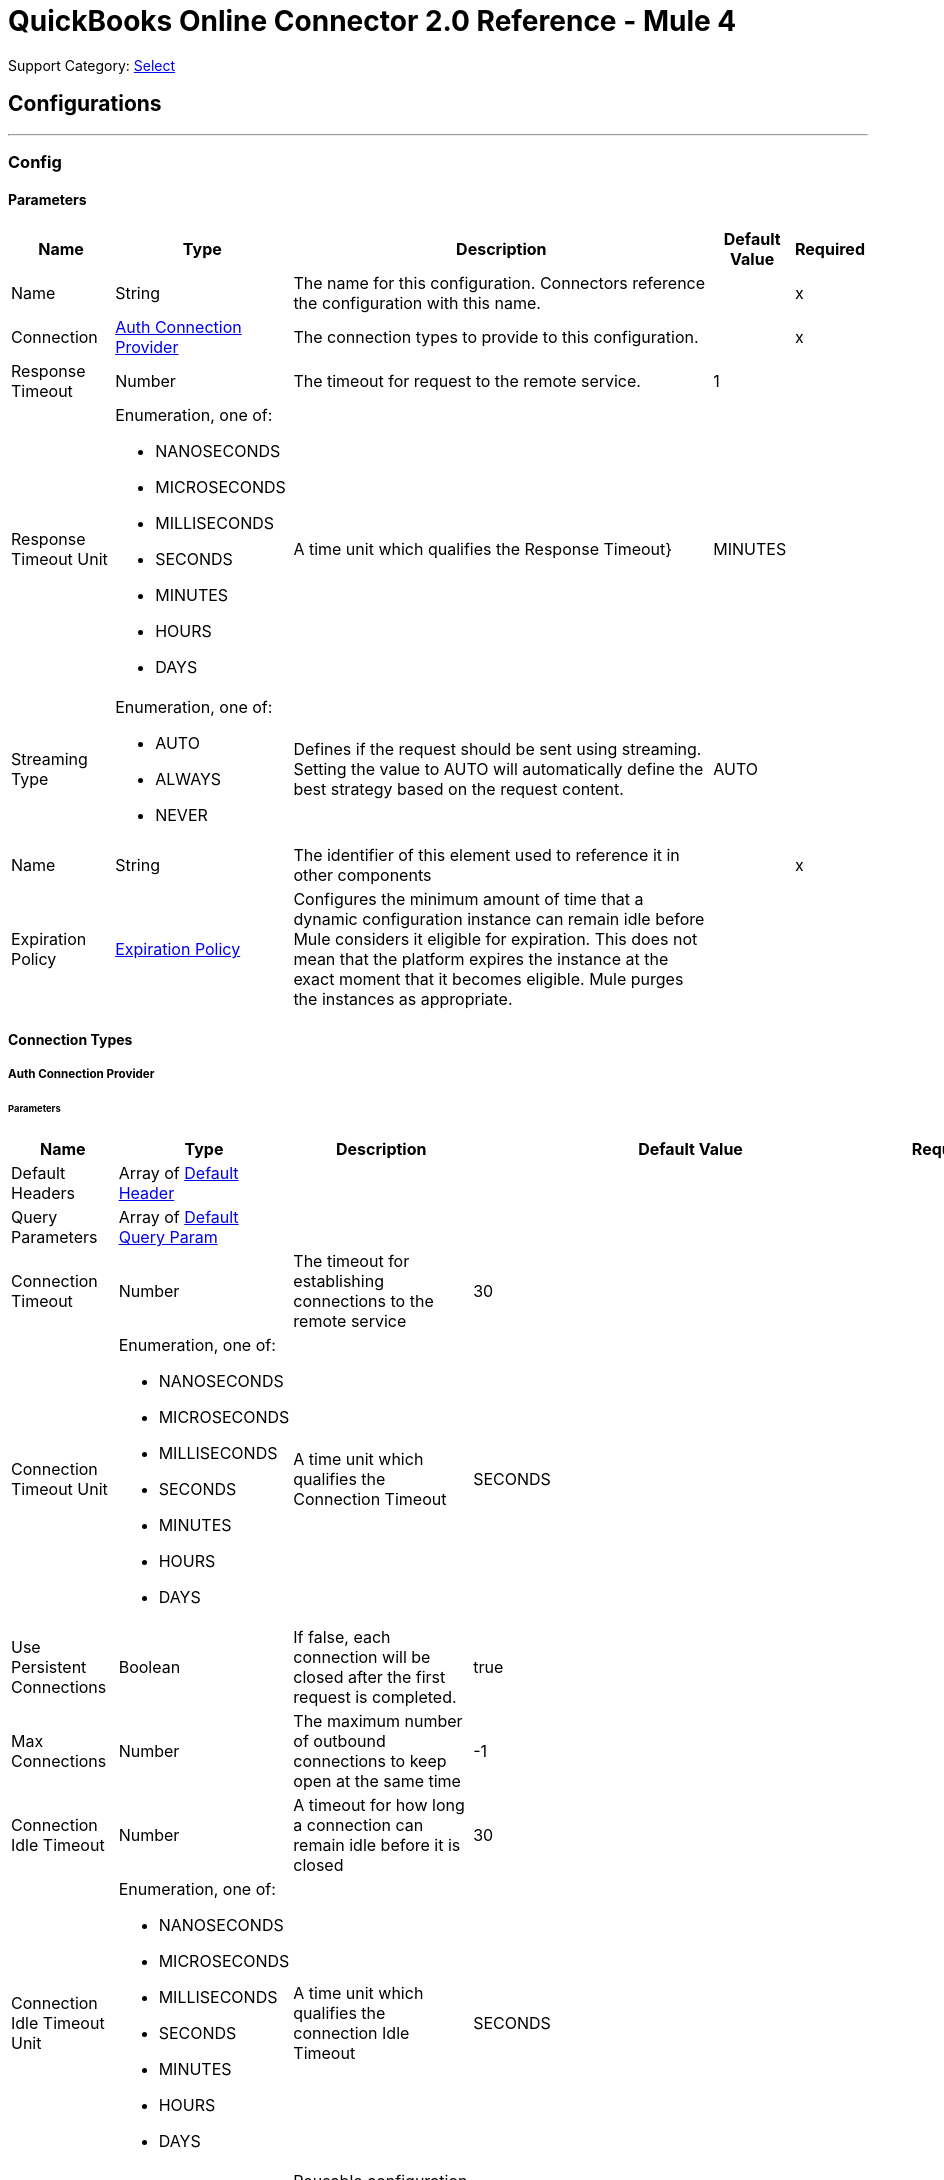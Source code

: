= QuickBooks Online Connector 2.0 Reference - Mule 4

Support Category: https://www.mulesoft.com/legal/versioning-back-support-policy#anypoint-connectors[Select]

== Configurations
---
[[Config]]
=== Config


==== Parameters

[%header%autowidth.spread]
|===
| Name | Type | Description | Default Value | Required
|Name | String | The name for this configuration. Connectors reference the configuration with this name. | | x
| Connection a| <<Config_Auth, Auth Connection Provider>>
 | The connection types to provide to this configuration. | | x
| Response Timeout a| Number |  The timeout for request to the remote service. |  1 |
| Response Timeout Unit a| Enumeration, one of:

** NANOSECONDS
** MICROSECONDS
** MILLISECONDS
** SECONDS
** MINUTES
** HOURS
** DAYS |  A time unit which qualifies the Response Timeout} |  MINUTES |
| Streaming Type a| Enumeration, one of:

** AUTO
** ALWAYS
** NEVER |  Defines if the request should be sent using streaming. Setting the value to AUTO will automatically define the best strategy based on the request content. |  AUTO |
| Name a| String |  The identifier of this element used to reference it in other components |  | x
| Expiration Policy a| <<ExpirationPolicy>> |  Configures the minimum amount of time that a dynamic configuration instance can remain idle before Mule considers it eligible for expiration. This does not mean that the platform expires the instance at the exact moment that it becomes eligible. Mule purges the instances as appropriate. |  |
|===

==== Connection Types
[[Config_Auth]]
===== Auth Connection Provider


====== Parameters

[%header%autowidth.spread]
|===
| Name | Type | Description | Default Value | Required
| Default Headers a| Array of <<DefaultHeader>> |  |  |
| Query Parameters a| Array of <<DefaultQueryParam>> |  |  |
| Connection Timeout a| Number |  The timeout for establishing connections to the remote service |  30 |
| Connection Timeout Unit a| Enumeration, one of:

** NANOSECONDS
** MICROSECONDS
** MILLISECONDS
** SECONDS
** MINUTES
** HOURS
** DAYS |  A time unit which qualifies the Connection Timeout |  SECONDS |
| Use Persistent Connections a| Boolean |  If false, each connection will be closed after the first request is completed. |  true |
| Max Connections a| Number |  The maximum number of outbound connections to keep open at the same time |  -1 |
| Connection Idle Timeout a| Number |  A timeout for how long a connection can remain idle before it is closed |  30 |
| Connection Idle Timeout Unit a| Enumeration, one of:

** NANOSECONDS
** MICROSECONDS
** MILLISECONDS
** SECONDS
** MINUTES
** HOURS
** DAYS |  A time unit which qualifies the connection Idle Timeout |  SECONDS |
| Proxy Config a| <<Proxy>> |  Reusable configuration element for outbound connections through a proxy |  |
| Stream Response a| Boolean |  Whether or not received responses should be streamed |  false |
| Response Buffer Size a| Number |  The space in bytes for the buffer where the HTTP response will be stored. |  -1 |
| Base Uri a| String |  Parameter base URI, each instance/tenant gets its own |  https://sandbox-quickbooks.api.intuit.com |
| State a| String a|  A String value that you send when the OAuth dance is initiated and that is returned back by the service provider with the token callback.

[NOTE]
====
Although the *State* parameter is optional, QuickBooks requires it. You can pass the *State* parameter either directly to the OAuth dance or pass it through the *Resource Owner Id* (in multi-tenancy environments), for example, `/authorize?state=test_state`. Failing to do so results in a `The state query parameter is missing from the authorization request` error from QuickBooks.

The *State* parameter will be deprecated in a future release.
====

|  security_token |
| TLS Configuration a| <<Tls>> |  |  |
| Reconnection a| <<Reconnection>> |  When the application is deployed, a connectivity test is performed on all connectors. If set to true, deployment fails if the test doesn't pass after exhausting the associated reconnection strategy. |  |
| Consumer Key a| String |  The OAuth consumerKey as registered with the service provider |  | x
| Consumer Secret a| String |  The OAuth consumerSecret as registered with the service provider |  | x
| Authorization Url a| String |  The service provider's authorization endpoint URL |  https://appcenter.intuit.com/connect/oauth2 |
| Access Token Url a| String |  The service provider's accessToken endpoint URL |  https://oauth.platform.intuit.com/oauth2/v1/tokens/bearer |
| Scopes a| String |  The OAuth scopes to be requested during the dance. If not provided, it defaults to those in the annotation |  |
| Resource Owner Id a| String |  The resourceOwnerId which each component should use if it doesn't reference otherwise. |  |
| Before a| String |  The name of a flow to execute right before starting the OAuth dance |  |
| After a| String |  The name of a flow to execute right after an accessToken has been received |  |
| Listener Config a| String |  A reference to a <http:listener-config /> to use to create the listener that will catch the access token callback endpoint. |  | x
| Callback Path a| String |  The path of the access token callback endpoint |  | x
| Authorize Path a| String |  The path of the local http endpoint which triggers the OAuth dance |  | x
| External Callback Url a| String |  If the callback endpoint is behind a proxy or should be accessed through a non direct URL, use this parameter to tell the OAuth provider the URL it should use to access the callback |  |
| Object Store a| String |  A reference to the object store that should be used to store each resource owner id's data. If not specified, runtime will automatically provision the default one. |  |
|===

== Associated Operations
* <<Account1get>>
* <<AccountPost2>>
* <<AccountUpdate>>
* <<Attachable5000000000000029383get>>
* <<AttachablePost3>>
* <<BatchPost>>
* <<Bill1get>>
* <<BillPost3>>
* <<Billpayment118get>>
* <<BillpaymentPost3>>
* <<CdcGet>>
* <<Class5000000000000018727get>>
* <<ClassPost3>>
* <<CompanyinfoByCompanyidGet>>
* <<Creditmemo160get>>
* <<CreditmemoPost3>>
* <<Customer63get>>
* <<CustomerPost3>>
* <<Department1get>>
* <<DepartmentPost3>>
* <<Deposit162get>>
* <<DepositPost3>>
* <<Employee68get>>
* <<EmployeePost3>>
* <<Estimate163get>>
* <<EstimatePost3>>
* <<ExchangerateGet>>
* <<Invoice147get>>
* <<InvoicePost4>>
* <<ItemIdget>>
* <<ItemPost3>>
* <<Journalentry8get>>
* <<JournalentryPost3>>
* <<Payment174get>>
* <<PaymentPost3>>
* <<Paymentmethod8get>>
* <<PaymentmethodPost3>>
* <<PreferencesGet>>
* <<PreferencesPost>>
* <<Purchase175get>>
* <<PurchasePost3>>
* <<Purchaseorder178get>>
* <<PurchaseorderPost3>>
* <<QueryPost32>>
* <<Refundreceipt66get>>
* <<RefundreceiptPost3>>
* <<ReportsAccountListGet>>
* <<ReportsAgedPayableDetailGet>>
* <<ReportsAgedPayablesGet>>
* <<ReportsAgedReceivableDetailGet>>
* <<ReportsAgedReceivablesGet>>
* <<ReportsBalanceSheetGet>>
* <<ReportsCashFlowGet>>
* <<ReportsClassSalesGet>>
* <<ReportsCustomerBalanceDetailGet>>
* <<ReportsCustomerBalanceGet>>
* <<ReportsCustomerIncomeGet>>
* <<ReportsCustomerSalesGet>>
* <<ReportsDepartmentSalesGet>>
* <<ReportsGeneralLedgerGet>>
* <<ReportsInventoryValuationSummaryGet>>
* <<ReportsItemSalesGet>>
* <<ReportsProfitAndLossDetailGet>>
* <<ReportsProfitAndLossGet>>
* <<ReportsTransactionListGet>>
* <<ReportsTrialBalanceGet>>
* <<ReportsVendorBalanceDetailGet>>
* <<ReportsVendorBalanceGet>>
* <<ReportsVendorExpensesGet>>
* <<Salesreceipt181get>>
* <<SalesreceiptPost4>>
* <<Taxagency3get>>
* <<TaxagencyPost>>
* <<Taxcode2get>>
* <<Taxrate1get>>
* <<TaxserviceTaxcodePost>>
* <<Term8get>>
* <<TermPost3>>
* <<TimeactivityPost4>>
* <<Transfer184get>>
* <<TransferPost3>>
* <<Unauthorize>>
* <<UploadPost>>
* <<Vendor70get>>
* <<VendorPost3>>
* <<Vendorcredit185get>>
* <<VendorcreditPost3>>

== Associated Sources
* <<OnNewCustomerTrigger>>
* <<OnNewInvoiceTrigger>>
* <<OnNewItemTrigger>>
* <<OnUpdatedCustomerTrigger>>
* <<OnUpdatedInvoiceTrigger>>
* <<OnUpdatedItemTrigger>>

== Operations

[[Account1get]]
== Get account by account id
`<quickbooks-online-connector-mule-4:account1get>`


Retrieve an account by Id This operation makes an HTTP GET request to the /account/{accountId} endpoint


=== Parameters

[%header%autowidth.spread]
|===
| Name | Type | Description | Default Value | Required
| Configuration | String | The name of the configuration to use. | | x
| Account Id a| String |  Account Id |  | x
| minorversion a| String |  minorversion |  | x
| User Agent a| String |  User Agent |  | x
| Config Ref a| ConfigurationProvider |  The name of the configuration to use to execute this component |  | x
| Streaming Strategy a| * <<RepeatableInMemoryStream>>
* <<RepeatableFileStoreStream>>
* non-repeatable-stream |  Configure if repeatable streams should be used and their behavior |  |
| Custom Query Parameters a| Object |  |  #[null] |
| Custom Headers a| Object |  |  |
| Response Timeout a| Number |  The timeout for request to the remote service. |  |
| Response Timeout Unit a| Enumeration, one of:

** NANOSECONDS
** MICROSECONDS
** MILLISECONDS
** SECONDS
** MINUTES
** HOURS
** DAYS |  A time unit which qualifies the Response Timeout} |  |
| Streaming Type a| Enumeration, one of:

** AUTO
** ALWAYS
** NEVER |  Defines if the request should be sent using streaming. Setting the value to AUTO will automatically define the best strategy based on the request content. |  |
| Target Variable a| String |  The name of a variable to store the operation's output. |  |
| Target Value a| String |  An expression to evaluate against the operation's output and store the expression outcome in the target variable |  #[payload] |
| Reconnection Strategy a| * <<Reconnect>>
* <<ReconnectForever>> |  A retry strategy in case of connectivity errors |  |
|===

=== Output

[%autowidth.spread]
|===
|Type |Any
| Attributes Type a| <<HttpResponseAttributes>>
|===

=== For Configurations

* <<Config>>

=== Throws

* QUICKBOOKS-ONLINE-CONNECTOR-MULE-4:BAD_REQUEST
* QUICKBOOKS-ONLINE-CONNECTOR-MULE-4:CLIENT_ERROR
* QUICKBOOKS-ONLINE-CONNECTOR-MULE-4:CONNECTIVITY
* QUICKBOOKS-ONLINE-CONNECTOR-MULE-4:INTERNAL_SERVER_ERROR
* QUICKBOOKS-ONLINE-CONNECTOR-MULE-4:NOT_ACCEPTABLE
* QUICKBOOKS-ONLINE-CONNECTOR-MULE-4:NOT_FOUND
* QUICKBOOKS-ONLINE-CONNECTOR-MULE-4:RETRY_EXHAUSTED
* QUICKBOOKS-ONLINE-CONNECTOR-MULE-4:SERVER_ERROR
* QUICKBOOKS-ONLINE-CONNECTOR-MULE-4:SERVICE_UNAVAILABLE
* QUICKBOOKS-ONLINE-CONNECTOR-MULE-4:TIMEOUT
* QUICKBOOKS-ONLINE-CONNECTOR-MULE-4:TOO_MANY_REQUESTS
* QUICKBOOKS-ONLINE-CONNECTOR-MULE-4:UNAUTHORIZED
* QUICKBOOKS-ONLINE-CONNECTOR-MULE-4:UNSUPPORTED_MEDIA_TYPE


[[AccountPost2]]
== Create account
`<quickbooks-online-connector-mule-4:account-post2>`


Create a new Account This operation makes an HTTP POST request to the /account endpoint


=== Parameters

[%header%autowidth.spread]
|===
| Name | Type | Description | Default Value | Required
| Configuration | String | The name of the configuration to use. | | x
| minorversion a| String |  minorversion |  | x
| User Agent a| String |  User Agent |  | x
| Body a| Any |  the content to use |  #[payload] |
| Config Ref a| ConfigurationProvider |  The name of the configuration to use to execute this component |  | x
| Streaming Strategy a| * <<RepeatableInMemoryStream>>
* <<RepeatableFileStoreStream>>
* non-repeatable-stream |  Configure if repeatable streams should be used and their behavior |  |
| Custom Query Parameters a| Object |  |  |
| Custom Headers a| Object |  |  |
| Response Timeout a| Number |  The timeout for request to the remote service. |  |
| Response Timeout Unit a| Enumeration, one of:

** NANOSECONDS
** MICROSECONDS
** MILLISECONDS
** SECONDS
** MINUTES
** HOURS
** DAYS |  A time unit which qualifies the Response Timeout} |  |
| Streaming Type a| Enumeration, one of:

** AUTO
** ALWAYS
** NEVER |  Defines if the request should be sent using streaming. Setting the value to AUTO will automatically define the best strategy based on the request content. |  |
| Target Variable a| String |  The name of a variable to store the operation's output. |  |
| Target Value a| String |  An expression to evaluate against the operation's output and store the expression outcome in the target variable |  #[payload] |
| Reconnection Strategy a| * <<Reconnect>>
* <<ReconnectForever>> |  A retry strategy in case of connectivity errors |  |
|===

=== Output

[%autowidth.spread]
|===
|Type |Any
| Attributes Type a| <<HttpResponseAttributes>>
|===

=== For Configurations

* <<Config>>

=== Throws

* QUICKBOOKS-ONLINE-CONNECTOR-MULE-4:BAD_REQUEST
* QUICKBOOKS-ONLINE-CONNECTOR-MULE-4:CLIENT_ERROR
* QUICKBOOKS-ONLINE-CONNECTOR-MULE-4:CONNECTIVITY
* QUICKBOOKS-ONLINE-CONNECTOR-MULE-4:INTERNAL_SERVER_ERROR
* QUICKBOOKS-ONLINE-CONNECTOR-MULE-4:NOT_ACCEPTABLE
* QUICKBOOKS-ONLINE-CONNECTOR-MULE-4:NOT_FOUND
* QUICKBOOKS-ONLINE-CONNECTOR-MULE-4:RETRY_EXHAUSTED
* QUICKBOOKS-ONLINE-CONNECTOR-MULE-4:SERVER_ERROR
* QUICKBOOKS-ONLINE-CONNECTOR-MULE-4:SERVICE_UNAVAILABLE
* QUICKBOOKS-ONLINE-CONNECTOR-MULE-4:TIMEOUT
* QUICKBOOKS-ONLINE-CONNECTOR-MULE-4:TOO_MANY_REQUESTS
* QUICKBOOKS-ONLINE-CONNECTOR-MULE-4:UNAUTHORIZED
* QUICKBOOKS-ONLINE-CONNECTOR-MULE-4:UNSUPPORTED_MEDIA_TYPE


[[AccountUpdate]]
== Create account update
`<quickbooks-online-connector-mule-4:account-update>`


Update a new Account This operation makes an HTTP POST request to the /account/update endpoint


=== Parameters

[%header%autowidth.spread]
|===
| Name | Type | Description | Default Value | Required
| Configuration | String | The name of the configuration to use. | | x
| minorversion a| String |  minorversion |  | x
| User Agent a| String |  User Agent |  | x
| Body a| Any |  the content to use |  #[payload] |
| Config Ref a| ConfigurationProvider |  The name of the configuration to use to execute this component |  | x
| Streaming Strategy a| * <<RepeatableInMemoryStream>>
* <<RepeatableFileStoreStream>>
* non-repeatable-stream |  Configure if repeatable streams should be used and their behavior |  |
| Custom Query Parameters a| Object |  |  |
| Custom Headers a| Object |  |  |
| Response Timeout a| Number |  The timeout for request to the remote service. |  |
| Response Timeout Unit a| Enumeration, one of:

** NANOSECONDS
** MICROSECONDS
** MILLISECONDS
** SECONDS
** MINUTES
** HOURS
** DAYS |  A time unit which qualifies the Response Timeout} |  |
| Streaming Type a| Enumeration, one of:

** AUTO
** ALWAYS
** NEVER |  Defines if the request should be sent using streaming. Setting the value to AUTO will automatically define the best strategy based on the request content. |  |
| Target Variable a| String |  The name of a variable to store the operation's output. |  |
| Target Value a| String |  An expression to evaluate against the operation's output and store the expression outcome in the target variable |  #[payload] |
| Reconnection Strategy a| * <<Reconnect>>
* <<ReconnectForever>> |  A retry strategy in case of connectivity errors |  |
|===

=== Output

[%autowidth.spread]
|===
|Type |Any
| Attributes Type a| <<HttpResponseAttributes>>
|===

=== For Configurations

* <<Config>>

=== Throws

* QUICKBOOKS-ONLINE-CONNECTOR-MULE-4:BAD_REQUEST
* QUICKBOOKS-ONLINE-CONNECTOR-MULE-4:CLIENT_ERROR
* QUICKBOOKS-ONLINE-CONNECTOR-MULE-4:CONNECTIVITY
* QUICKBOOKS-ONLINE-CONNECTOR-MULE-4:INTERNAL_SERVER_ERROR
* QUICKBOOKS-ONLINE-CONNECTOR-MULE-4:NOT_ACCEPTABLE
* QUICKBOOKS-ONLINE-CONNECTOR-MULE-4:NOT_FOUND
* QUICKBOOKS-ONLINE-CONNECTOR-MULE-4:RETRY_EXHAUSTED
* QUICKBOOKS-ONLINE-CONNECTOR-MULE-4:SERVER_ERROR
* QUICKBOOKS-ONLINE-CONNECTOR-MULE-4:SERVICE_UNAVAILABLE
* QUICKBOOKS-ONLINE-CONNECTOR-MULE-4:TIMEOUT
* QUICKBOOKS-ONLINE-CONNECTOR-MULE-4:TOO_MANY_REQUESTS
* QUICKBOOKS-ONLINE-CONNECTOR-MULE-4:UNAUTHORIZED
* QUICKBOOKS-ONLINE-CONNECTOR-MULE-4:UNSUPPORTED_MEDIA_TYPE


[[Attachable5000000000000029383get]]
== Get attachable by attachable id
`<quickbooks-online-connector-mule-4:attachable5000000000000029383get>`


Retrieve an attachable object by Id This operation makes an HTTP GET request to the /attachable/{attachableId} endpoint


=== Parameters

[%header%autowidth.spread]
|===
| Name | Type | Description | Default Value | Required
| Configuration | String | The name of the configuration to use. | | x
| Attachable Id a| String |  Attachable Id |  | x
| minorversion a| String |  minorversion |  | x
| User Agent a| String |  User Agent |  | x
| Config Ref a| ConfigurationProvider |  The name of the configuration to use to execute this component |  | x
| Streaming Strategy a| * <<RepeatableInMemoryStream>>
* <<RepeatableFileStoreStream>>
* non-repeatable-stream |  Configure if repeatable streams should be used and their behavior |  |
| Custom Query Parameters a| Object |  |  #[null] |
| Custom Headers a| Object |  |  |
| Response Timeout a| Number |  The timeout for request to the remote service. |  |
| Response Timeout Unit a| Enumeration, one of:

** NANOSECONDS
** MICROSECONDS
** MILLISECONDS
** SECONDS
** MINUTES
** HOURS
** DAYS |  A time unit which qualifies the Response Timeout} |  |
| Streaming Type a| Enumeration, one of:

** AUTO
** ALWAYS
** NEVER |  Defines if the request should be sent using streaming. Setting the value to AUTO will automatically define the best strategy based on the request content. |  |
| Target Variable a| String |  The name of a variable to store the operation's output. |  |
| Target Value a| String |  An expression to evaluate against the operation's output and store the expression outcome in the target variable |  #[payload] |
| Reconnection Strategy a| * <<Reconnect>>
* <<ReconnectForever>> |  A retry strategy in case of connectivity errors |  |
|===

=== Output

[%autowidth.spread]
|===
|Type |Any
| Attributes Type a| <<HttpResponseAttributes>>
|===

=== For Configurations

* <<Config>>

=== Throws

* QUICKBOOKS-ONLINE-CONNECTOR-MULE-4:BAD_REQUEST
* QUICKBOOKS-ONLINE-CONNECTOR-MULE-4:CLIENT_ERROR
* QUICKBOOKS-ONLINE-CONNECTOR-MULE-4:CONNECTIVITY
* QUICKBOOKS-ONLINE-CONNECTOR-MULE-4:INTERNAL_SERVER_ERROR
* QUICKBOOKS-ONLINE-CONNECTOR-MULE-4:NOT_ACCEPTABLE
* QUICKBOOKS-ONLINE-CONNECTOR-MULE-4:NOT_FOUND
* QUICKBOOKS-ONLINE-CONNECTOR-MULE-4:RETRY_EXHAUSTED
* QUICKBOOKS-ONLINE-CONNECTOR-MULE-4:SERVER_ERROR
* QUICKBOOKS-ONLINE-CONNECTOR-MULE-4:SERVICE_UNAVAILABLE
* QUICKBOOKS-ONLINE-CONNECTOR-MULE-4:TIMEOUT
* QUICKBOOKS-ONLINE-CONNECTOR-MULE-4:TOO_MANY_REQUESTS
* QUICKBOOKS-ONLINE-CONNECTOR-MULE-4:UNAUTHORIZED
* QUICKBOOKS-ONLINE-CONNECTOR-MULE-4:UNSUPPORTED_MEDIA_TYPE


[[AttachablePost3]]
== Create attachable
`<quickbooks-online-connector-mule-4:attachable-post3>`


Create an attachable object This operation makes an HTTP POST request to the /attachable endpoint


=== Parameters

[%header%autowidth.spread]
|===
| Name | Type | Description | Default Value | Required
| Configuration | String | The name of the configuration to use. | | x
| minorversion a| String |  minorversion |  | x
| User Agent a| String |  User Agent |  | x
| Body a| Any |  the content to use |  #[payload] |
| Config Ref a| ConfigurationProvider |  The name of the configuration to use to execute this component |  | x
| Streaming Strategy a| * <<RepeatableInMemoryStream>>
* <<RepeatableFileStoreStream>>
* non-repeatable-stream |  Configure if repeatable streams should be used and their behavior |  |
| Custom Query Parameters a| Object |  |  |
| Custom Headers a| Object |  |  |
| Response Timeout a| Number |  The timeout for request to the remote service. |  |
| Response Timeout Unit a| Enumeration, one of:

** NANOSECONDS
** MICROSECONDS
** MILLISECONDS
** SECONDS
** MINUTES
** HOURS
** DAYS |  A time unit which qualifies the Response Timeout} |  |
| Streaming Type a| Enumeration, one of:

** AUTO
** ALWAYS
** NEVER |  Defines if the request should be sent using streaming. Setting the value to AUTO will automatically define the best strategy based on the request content. |  |
| Target Variable a| String |  The name of a variable to store the operation's output. |  |
| Target Value a| String |  An expression to evaluate against the operation's output and store the expression outcome in the target variable |  #[payload] |
| Reconnection Strategy a| * <<Reconnect>>
* <<ReconnectForever>> |  A retry strategy in case of connectivity errors |  |
|===

=== Output

[%autowidth.spread]
|===
|Type |Any
| Attributes Type a| <<HttpResponseAttributes>>
|===

=== For Configurations

* <<Config>>

=== Throws

* QUICKBOOKS-ONLINE-CONNECTOR-MULE-4:BAD_REQUEST
* QUICKBOOKS-ONLINE-CONNECTOR-MULE-4:CLIENT_ERROR
* QUICKBOOKS-ONLINE-CONNECTOR-MULE-4:CONNECTIVITY
* QUICKBOOKS-ONLINE-CONNECTOR-MULE-4:INTERNAL_SERVER_ERROR
* QUICKBOOKS-ONLINE-CONNECTOR-MULE-4:NOT_ACCEPTABLE
* QUICKBOOKS-ONLINE-CONNECTOR-MULE-4:NOT_FOUND
* QUICKBOOKS-ONLINE-CONNECTOR-MULE-4:RETRY_EXHAUSTED
* QUICKBOOKS-ONLINE-CONNECTOR-MULE-4:SERVER_ERROR
* QUICKBOOKS-ONLINE-CONNECTOR-MULE-4:SERVICE_UNAVAILABLE
* QUICKBOOKS-ONLINE-CONNECTOR-MULE-4:TIMEOUT
* QUICKBOOKS-ONLINE-CONNECTOR-MULE-4:TOO_MANY_REQUESTS
* QUICKBOOKS-ONLINE-CONNECTOR-MULE-4:UNAUTHORIZED
* QUICKBOOKS-ONLINE-CONNECTOR-MULE-4:UNSUPPORTED_MEDIA_TYPE


[[BatchPost]]
== Create batch
`<quickbooks-online-connector-mule-4:batch-post>`


Multiple operations using batch query This operation makes an HTTP POST request to the /batch endpoint


=== Parameters

[%header%autowidth.spread]
|===
| Name | Type | Description | Default Value | Required
| Configuration | String | The name of the configuration to use. | | x
| minorversion a| String |  minorversion |  | x
| User Agent a| String |  User Agent |  | x
| Body a| Any |  the content to use |  #[payload] |
| Config Ref a| ConfigurationProvider |  The name of the configuration to use to execute this component |  | x
| Streaming Strategy a| * <<RepeatableInMemoryStream>>
* <<RepeatableFileStoreStream>>
* non-repeatable-stream |  Configure if repeatable streams should be used and their behavior |  |
| Custom Query Parameters a| Object |  |  |
| Custom Headers a| Object |  |  |
| Response Timeout a| Number |  The timeout for request to the remote service. |  |
| Response Timeout Unit a| Enumeration, one of:

** NANOSECONDS
** MICROSECONDS
** MILLISECONDS
** SECONDS
** MINUTES
** HOURS
** DAYS |  A time unit which qualifies the Response Timeout} |  |
| Streaming Type a| Enumeration, one of:

** AUTO
** ALWAYS
** NEVER |  Defines if the request should be sent using streaming. Setting the value to AUTO will automatically define the best strategy based on the request content. |  |
| Target Variable a| String |  The name of a variable to store the operation's output. |  |
| Target Value a| String |  An expression to evaluate against the operation's output and store the expression outcome in the target variable |  #[payload] |
| Reconnection Strategy a| * <<Reconnect>>
* <<ReconnectForever>> |  A retry strategy in case of connectivity errors |  |
|===

=== Output

[%autowidth.spread]
|===
|Type |Any
| Attributes Type a| <<HttpResponseAttributes>>
|===

=== For Configurations

* <<Config>>

=== Throws

* QUICKBOOKS-ONLINE-CONNECTOR-MULE-4:BAD_REQUEST
* QUICKBOOKS-ONLINE-CONNECTOR-MULE-4:CLIENT_ERROR
* QUICKBOOKS-ONLINE-CONNECTOR-MULE-4:CONNECTIVITY
* QUICKBOOKS-ONLINE-CONNECTOR-MULE-4:INTERNAL_SERVER_ERROR
* QUICKBOOKS-ONLINE-CONNECTOR-MULE-4:NOT_ACCEPTABLE
* QUICKBOOKS-ONLINE-CONNECTOR-MULE-4:NOT_FOUND
* QUICKBOOKS-ONLINE-CONNECTOR-MULE-4:RETRY_EXHAUSTED
* QUICKBOOKS-ONLINE-CONNECTOR-MULE-4:SERVER_ERROR
* QUICKBOOKS-ONLINE-CONNECTOR-MULE-4:SERVICE_UNAVAILABLE
* QUICKBOOKS-ONLINE-CONNECTOR-MULE-4:TIMEOUT
* QUICKBOOKS-ONLINE-CONNECTOR-MULE-4:TOO_MANY_REQUESTS
* QUICKBOOKS-ONLINE-CONNECTOR-MULE-4:UNAUTHORIZED
* QUICKBOOKS-ONLINE-CONNECTOR-MULE-4:UNSUPPORTED_MEDIA_TYPE


[[Bill1get]]
== Get bill by bill id
`<quickbooks-online-connector-mule-4:bill1get>`


Retrieve a bill by Id This operation makes an HTTP GET request to the /bill/{billId} endpoint


=== Parameters

[%header%autowidth.spread]
|===
| Name | Type | Description | Default Value | Required
| Configuration | String | The name of the configuration to use. | | x
| Bill Id a| String |  Bill Id |  | x
| minorversion a| String |  minorversion |  | x
| User Agent a| String |  User Agent |  | x
| Config Ref a| ConfigurationProvider |  The name of the configuration to use to execute this component |  | x
| Streaming Strategy a| * <<RepeatableInMemoryStream>>
* <<RepeatableFileStoreStream>>
* non-repeatable-stream |  Configure if repeatable streams should be used and their behavior |  |
| Custom Query Parameters a| Object |  |  #[null] |
| Custom Headers a| Object |  |  |
| Response Timeout a| Number |  The timeout for request to the remote service. |  |
| Response Timeout Unit a| Enumeration, one of:

** NANOSECONDS
** MICROSECONDS
** MILLISECONDS
** SECONDS
** MINUTES
** HOURS
** DAYS |  A time unit which qualifies the Response Timeout} |  |
| Streaming Type a| Enumeration, one of:

** AUTO
** ALWAYS
** NEVER |  Defines if the request should be sent using streaming. Setting the value to AUTO will automatically define the best strategy based on the request content. |  |
| Target Variable a| String |  The name of a variable to store the operation's output. |  |
| Target Value a| String |  An expression to evaluate against the operation's output and store the expression outcome in the target variable |  #[payload] |
| Reconnection Strategy a| * <<Reconnect>>
* <<ReconnectForever>> |  A retry strategy in case of connectivity errors |  |
|===

=== Output

[%autowidth.spread]
|===
|Type |Any
| Attributes Type a| <<HttpResponseAttributes>>
|===

=== For Configurations

* <<Config>>

=== Throws

* QUICKBOOKS-ONLINE-CONNECTOR-MULE-4:BAD_REQUEST
* QUICKBOOKS-ONLINE-CONNECTOR-MULE-4:CLIENT_ERROR
* QUICKBOOKS-ONLINE-CONNECTOR-MULE-4:CONNECTIVITY
* QUICKBOOKS-ONLINE-CONNECTOR-MULE-4:INTERNAL_SERVER_ERROR
* QUICKBOOKS-ONLINE-CONNECTOR-MULE-4:NOT_ACCEPTABLE
* QUICKBOOKS-ONLINE-CONNECTOR-MULE-4:NOT_FOUND
* QUICKBOOKS-ONLINE-CONNECTOR-MULE-4:RETRY_EXHAUSTED
* QUICKBOOKS-ONLINE-CONNECTOR-MULE-4:SERVER_ERROR
* QUICKBOOKS-ONLINE-CONNECTOR-MULE-4:SERVICE_UNAVAILABLE
* QUICKBOOKS-ONLINE-CONNECTOR-MULE-4:TIMEOUT
* QUICKBOOKS-ONLINE-CONNECTOR-MULE-4:TOO_MANY_REQUESTS
* QUICKBOOKS-ONLINE-CONNECTOR-MULE-4:UNAUTHORIZED
* QUICKBOOKS-ONLINE-CONNECTOR-MULE-4:UNSUPPORTED_MEDIA_TYPE


[[BillPost3]]
== Create bill
`<quickbooks-online-connector-mule-4:bill-post3>`


Create a bill This operation makes an HTTP POST request to the /bill endpoint


=== Parameters

[%header%autowidth.spread]
|===
| Name | Type | Description | Default Value | Required
| Configuration | String | The name of the configuration to use. | | x
| minorversion a| String |  minorversion |  | x
| User Agent a| String |  User Agent |  | x
| Body a| Any |  the content to use |  #[payload] |
| Config Ref a| ConfigurationProvider |  The name of the configuration to use to execute this component |  | x
| Streaming Strategy a| * <<RepeatableInMemoryStream>>
* <<RepeatableFileStoreStream>>
* non-repeatable-stream |  Configure if repeatable streams should be used and their behavior |  |
| Custom Query Parameters a| Object |  |  |
| Custom Headers a| Object |  |  |
| Response Timeout a| Number |  The timeout for request to the remote service. |  |
| Response Timeout Unit a| Enumeration, one of:

** NANOSECONDS
** MICROSECONDS
** MILLISECONDS
** SECONDS
** MINUTES
** HOURS
** DAYS |  A time unit which qualifies the Response Timeout} |  |
| Streaming Type a| Enumeration, one of:

** AUTO
** ALWAYS
** NEVER |  Defines if the request should be sent using streaming. Setting the value to AUTO will automatically define the best strategy based on the request content. |  |
| Target Variable a| String |  The name of a variable to store the operation's output. |  |
| Target Value a| String |  An expression to evaluate against the operation's output and store the expression outcome in the target variable |  #[payload] |
| Reconnection Strategy a| * <<Reconnect>>
* <<ReconnectForever>> |  A retry strategy in case of connectivity errors |  |
|===

=== Output

[%autowidth.spread]
|===
|Type |Any
| Attributes Type a| <<HttpResponseAttributes>>
|===

=== For Configurations

* <<Config>>

=== Throws

* QUICKBOOKS-ONLINE-CONNECTOR-MULE-4:BAD_REQUEST
* QUICKBOOKS-ONLINE-CONNECTOR-MULE-4:CLIENT_ERROR
* QUICKBOOKS-ONLINE-CONNECTOR-MULE-4:CONNECTIVITY
* QUICKBOOKS-ONLINE-CONNECTOR-MULE-4:INTERNAL_SERVER_ERROR
* QUICKBOOKS-ONLINE-CONNECTOR-MULE-4:NOT_ACCEPTABLE
* QUICKBOOKS-ONLINE-CONNECTOR-MULE-4:NOT_FOUND
* QUICKBOOKS-ONLINE-CONNECTOR-MULE-4:RETRY_EXHAUSTED
* QUICKBOOKS-ONLINE-CONNECTOR-MULE-4:SERVER_ERROR
* QUICKBOOKS-ONLINE-CONNECTOR-MULE-4:SERVICE_UNAVAILABLE
* QUICKBOOKS-ONLINE-CONNECTOR-MULE-4:TIMEOUT
* QUICKBOOKS-ONLINE-CONNECTOR-MULE-4:TOO_MANY_REQUESTS
* QUICKBOOKS-ONLINE-CONNECTOR-MULE-4:UNAUTHORIZED
* QUICKBOOKS-ONLINE-CONNECTOR-MULE-4:UNSUPPORTED_MEDIA_TYPE


[[Billpayment118get]]
== Get billpayment by billpayment id
`<quickbooks-online-connector-mule-4:billpayment118get>`


Retrieve Bill Payment by Id This operation makes an HTTP GET request to the /billpayment/{billpaymentId} endpoint


=== Parameters

[%header%autowidth.spread]
|===
| Name | Type | Description | Default Value | Required
| Configuration | String | The name of the configuration to use. | | x
| Billpayment Id a| String |  Billpayment Id |  | x
| minorversion a| String |  minorversion |  | x
| User Agent a| String |  User Agent |  | x
| Config Ref a| ConfigurationProvider |  The name of the configuration to use to execute this component |  | x
| Streaming Strategy a| * <<RepeatableInMemoryStream>>
* <<RepeatableFileStoreStream>>
* non-repeatable-stream |  Configure if repeatable streams should be used and their behavior |  |
| Custom Query Parameters a| Object |  |  #[null] |
| Custom Headers a| Object |  |  |
| Response Timeout a| Number |  The timeout for request to the remote service. |  |
| Response Timeout Unit a| Enumeration, one of:

** NANOSECONDS
** MICROSECONDS
** MILLISECONDS
** SECONDS
** MINUTES
** HOURS
** DAYS |  A time unit which qualifies the Response Timeout} |  |
| Streaming Type a| Enumeration, one of:

** AUTO
** ALWAYS
** NEVER |  Defines if the request should be sent using streaming. Setting the value to AUTO will automatically define the best strategy based on the request content. |  |
| Target Variable a| String |  The name of a variable to store the operation's output. |  |
| Target Value a| String |  An expression to evaluate against the operation's output and store the expression outcome in the target variable |  #[payload] |
| Reconnection Strategy a| * <<Reconnect>>
* <<ReconnectForever>> |  A retry strategy in case of connectivity errors |  |
|===

=== Output

[%autowidth.spread]
|===
|Type |Any
| Attributes Type a| <<HttpResponseAttributes>>
|===

=== For Configurations

* <<Config>>

=== Throws

* QUICKBOOKS-ONLINE-CONNECTOR-MULE-4:BAD_REQUEST
* QUICKBOOKS-ONLINE-CONNECTOR-MULE-4:CLIENT_ERROR
* QUICKBOOKS-ONLINE-CONNECTOR-MULE-4:CONNECTIVITY
* QUICKBOOKS-ONLINE-CONNECTOR-MULE-4:INTERNAL_SERVER_ERROR
* QUICKBOOKS-ONLINE-CONNECTOR-MULE-4:NOT_ACCEPTABLE
* QUICKBOOKS-ONLINE-CONNECTOR-MULE-4:NOT_FOUND
* QUICKBOOKS-ONLINE-CONNECTOR-MULE-4:RETRY_EXHAUSTED
* QUICKBOOKS-ONLINE-CONNECTOR-MULE-4:SERVER_ERROR
* QUICKBOOKS-ONLINE-CONNECTOR-MULE-4:SERVICE_UNAVAILABLE
* QUICKBOOKS-ONLINE-CONNECTOR-MULE-4:TIMEOUT
* QUICKBOOKS-ONLINE-CONNECTOR-MULE-4:TOO_MANY_REQUESTS
* QUICKBOOKS-ONLINE-CONNECTOR-MULE-4:UNAUTHORIZED
* QUICKBOOKS-ONLINE-CONNECTOR-MULE-4:UNSUPPORTED_MEDIA_TYPE


[[BillpaymentPost3]]
== Create billpayment
`<quickbooks-online-connector-mule-4:billpayment-post3>`


Update a Bill Payment This operation makes an HTTP POST request to the /billpayment endpoint


=== Parameters

[%header%autowidth.spread]
|===
| Name | Type | Description | Default Value | Required
| Configuration | String | The name of the configuration to use. | | x
| minorversion a| String |  minorversion |  | x
| User Agent a| String |  User Agent |  | x
| Body a| Any |  the content to use |  #[payload] |
| Config Ref a| ConfigurationProvider |  The name of the configuration to use to execute this component |  | x
| Streaming Strategy a| * <<RepeatableInMemoryStream>>
* <<RepeatableFileStoreStream>>
* non-repeatable-stream |  Configure if repeatable streams should be used and their behavior |  |
| Custom Query Parameters a| Object |  |  |
| Custom Headers a| Object |  |  |
| Response Timeout a| Number |  The timeout for request to the remote service. |  |
| Response Timeout Unit a| Enumeration, one of:

** NANOSECONDS
** MICROSECONDS
** MILLISECONDS
** SECONDS
** MINUTES
** HOURS
** DAYS |  A time unit which qualifies the Response Timeout} |  |
| Streaming Type a| Enumeration, one of:

** AUTO
** ALWAYS
** NEVER |  Defines if the request should be sent using streaming. Setting the value to AUTO will automatically define the best strategy based on the request content. |  |
| Target Variable a| String |  The name of a variable to store the operation's output. |  |
| Target Value a| String |  An expression to evaluate against the operation's output and store the expression outcome in the target variable |  #[payload] |
| Reconnection Strategy a| * <<Reconnect>>
* <<ReconnectForever>> |  A retry strategy in case of connectivity errors |  |
|===

=== Output

[%autowidth.spread]
|===
|Type |Any
| Attributes Type a| <<HttpResponseAttributes>>
|===

=== For Configurations

* <<Config>>

=== Throws

* QUICKBOOKS-ONLINE-CONNECTOR-MULE-4:BAD_REQUEST
* QUICKBOOKS-ONLINE-CONNECTOR-MULE-4:CLIENT_ERROR
* QUICKBOOKS-ONLINE-CONNECTOR-MULE-4:CONNECTIVITY
* QUICKBOOKS-ONLINE-CONNECTOR-MULE-4:INTERNAL_SERVER_ERROR
* QUICKBOOKS-ONLINE-CONNECTOR-MULE-4:NOT_ACCEPTABLE
* QUICKBOOKS-ONLINE-CONNECTOR-MULE-4:NOT_FOUND
* QUICKBOOKS-ONLINE-CONNECTOR-MULE-4:RETRY_EXHAUSTED
* QUICKBOOKS-ONLINE-CONNECTOR-MULE-4:SERVER_ERROR
* QUICKBOOKS-ONLINE-CONNECTOR-MULE-4:SERVICE_UNAVAILABLE
* QUICKBOOKS-ONLINE-CONNECTOR-MULE-4:TIMEOUT
* QUICKBOOKS-ONLINE-CONNECTOR-MULE-4:TOO_MANY_REQUESTS
* QUICKBOOKS-ONLINE-CONNECTOR-MULE-4:UNAUTHORIZED
* QUICKBOOKS-ONLINE-CONNECTOR-MULE-4:UNSUPPORTED_MEDIA_TYPE


[[CdcGet]]
== Get cdc
`<quickbooks-online-connector-mule-4:cdc-get>`


Retrieve changed Bill and invoice objects This operation makes an HTTP GET request to the /cdc endpoint


=== Parameters

[%header%autowidth.spread]
|===
| Name | Type | Description | Default Value | Required
| Configuration | String | The name of the configuration to use. | | x
| entities a| String |  entities |  | x
| Changed Since a| String |  Changed Since |  | x
| User Agent a| String |  User Agent |  | x
| Config Ref a| ConfigurationProvider |  The name of the configuration to use to execute this component |  | x
| Streaming Strategy a| * <<RepeatableInMemoryStream>>
* <<RepeatableFileStoreStream>>
* non-repeatable-stream |  Configure if repeatable streams should be used and their behavior |  |
| Custom Query Parameters a| Object |  |  #[null] |
| Custom Headers a| Object |  |  |
| Response Timeout a| Number |  The timeout for request to the remote service. |  |
| Response Timeout Unit a| Enumeration, one of:

** NANOSECONDS
** MICROSECONDS
** MILLISECONDS
** SECONDS
** MINUTES
** HOURS
** DAYS |  A time unit which qualifies the Response Timeout} |  |
| Streaming Type a| Enumeration, one of:

** AUTO
** ALWAYS
** NEVER |  Defines if the request should be sent using streaming. Setting the value to AUTO will automatically define the best strategy based on the request content. |  |
| Target Variable a| String |  The name of a variable to store the operation's output. |  |
| Target Value a| String |  An expression to evaluate against the operation's output and store the expression outcome in the target variable |  #[payload] |
| Reconnection Strategy a| * <<Reconnect>>
* <<ReconnectForever>> |  A retry strategy in case of connectivity errors |  |
|===

=== Output

[%autowidth.spread]
|===
|Type |Any
| Attributes Type a| <<HttpResponseAttributes>>
|===

=== For Configurations

* <<Config>>

=== Throws

* QUICKBOOKS-ONLINE-CONNECTOR-MULE-4:BAD_REQUEST
* QUICKBOOKS-ONLINE-CONNECTOR-MULE-4:CLIENT_ERROR
* QUICKBOOKS-ONLINE-CONNECTOR-MULE-4:CONNECTIVITY
* QUICKBOOKS-ONLINE-CONNECTOR-MULE-4:INTERNAL_SERVER_ERROR
* QUICKBOOKS-ONLINE-CONNECTOR-MULE-4:NOT_ACCEPTABLE
* QUICKBOOKS-ONLINE-CONNECTOR-MULE-4:NOT_FOUND
* QUICKBOOKS-ONLINE-CONNECTOR-MULE-4:RETRY_EXHAUSTED
* QUICKBOOKS-ONLINE-CONNECTOR-MULE-4:SERVER_ERROR
* QUICKBOOKS-ONLINE-CONNECTOR-MULE-4:SERVICE_UNAVAILABLE
* QUICKBOOKS-ONLINE-CONNECTOR-MULE-4:TIMEOUT
* QUICKBOOKS-ONLINE-CONNECTOR-MULE-4:TOO_MANY_REQUESTS
* QUICKBOOKS-ONLINE-CONNECTOR-MULE-4:UNAUTHORIZED
* QUICKBOOKS-ONLINE-CONNECTOR-MULE-4:UNSUPPORTED_MEDIA_TYPE


[[Class5000000000000018727get]]
== Get class by class id
`<quickbooks-online-connector-mule-4:class5000000000000018727get>`


Read a Class object by Id This operation makes an HTTP GET request to the /class/{classId} endpoint


=== Parameters

[%header%autowidth.spread]
|===
| Name | Type | Description | Default Value | Required
| Configuration | String | The name of the configuration to use. | | x
| Class Id a| String |  Class Id |  | x
| minorversion a| String |  minorversion |  | x
| User Agent a| String |  User Agent |  | x
| Config Ref a| ConfigurationProvider |  The name of the configuration to use to execute this component |  | x
| Streaming Strategy a| * <<RepeatableInMemoryStream>>
* <<RepeatableFileStoreStream>>
* non-repeatable-stream |  Configure if repeatable streams should be used and their behavior |  |
| Custom Query Parameters a| Object |  |  #[null] |
| Custom Headers a| Object |  |  |
| Response Timeout a| Number |  The timeout for request to the remote service. |  |
| Response Timeout Unit a| Enumeration, one of:

** NANOSECONDS
** MICROSECONDS
** MILLISECONDS
** SECONDS
** MINUTES
** HOURS
** DAYS |  A time unit which qualifies the Response Timeout} |  |
| Streaming Type a| Enumeration, one of:

** AUTO
** ALWAYS
** NEVER |  Defines if the request should be sent using streaming. Setting the value to AUTO will automatically define the best strategy based on the request content. |  |
| Target Variable a| String |  The name of a variable to store the operation's output. |  |
| Target Value a| String |  An expression to evaluate against the operation's output and store the expression outcome in the target variable |  #[payload] |
| Reconnection Strategy a| * <<Reconnect>>
* <<ReconnectForever>> |  A retry strategy in case of connectivity errors |  |
|===

=== Output

[%autowidth.spread]
|===
|Type |Any
| Attributes Type a| <<HttpResponseAttributes>>
|===

=== For Configurations

* <<Config>>

=== Throws

* QUICKBOOKS-ONLINE-CONNECTOR-MULE-4:BAD_REQUEST
* QUICKBOOKS-ONLINE-CONNECTOR-MULE-4:CLIENT_ERROR
* QUICKBOOKS-ONLINE-CONNECTOR-MULE-4:CONNECTIVITY
* QUICKBOOKS-ONLINE-CONNECTOR-MULE-4:INTERNAL_SERVER_ERROR
* QUICKBOOKS-ONLINE-CONNECTOR-MULE-4:NOT_ACCEPTABLE
* QUICKBOOKS-ONLINE-CONNECTOR-MULE-4:NOT_FOUND
* QUICKBOOKS-ONLINE-CONNECTOR-MULE-4:RETRY_EXHAUSTED
* QUICKBOOKS-ONLINE-CONNECTOR-MULE-4:SERVER_ERROR
* QUICKBOOKS-ONLINE-CONNECTOR-MULE-4:SERVICE_UNAVAILABLE
* QUICKBOOKS-ONLINE-CONNECTOR-MULE-4:TIMEOUT
* QUICKBOOKS-ONLINE-CONNECTOR-MULE-4:TOO_MANY_REQUESTS
* QUICKBOOKS-ONLINE-CONNECTOR-MULE-4:UNAUTHORIZED
* QUICKBOOKS-ONLINE-CONNECTOR-MULE-4:UNSUPPORTED_MEDIA_TYPE


[[ClassPost3]]
== Create class
`<quickbooks-online-connector-mule-4:class-post3>`


Create a Class object This operation makes an HTTP POST request to the /class endpoint


=== Parameters

[%header%autowidth.spread]
|===
| Name | Type | Description | Default Value | Required
| Configuration | String | The name of the configuration to use. | | x
| minorversion a| String |  minorversion |  | x
| User Agent a| String |  User Agent |  | x
| Body a| Any |  the content to use |  #[payload] |
| Config Ref a| ConfigurationProvider |  The name of the configuration to use to execute this component |  | x
| Streaming Strategy a| * <<RepeatableInMemoryStream>>
* <<RepeatableFileStoreStream>>
* non-repeatable-stream |  Configure if repeatable streams should be used and their behavior |  |
| Custom Query Parameters a| Object |  |  |
| Custom Headers a| Object |  |  |
| Response Timeout a| Number |  The timeout for request to the remote service. |  |
| Response Timeout Unit a| Enumeration, one of:

** NANOSECONDS
** MICROSECONDS
** MILLISECONDS
** SECONDS
** MINUTES
** HOURS
** DAYS |  A time unit which qualifies the Response Timeout} |  |
| Streaming Type a| Enumeration, one of:

** AUTO
** ALWAYS
** NEVER |  Defines if the request should be sent using streaming. Setting the value to AUTO will automatically define the best strategy based on the request content. |  |
| Target Variable a| String |  The name of a variable to store the operation's output. |  |
| Target Value a| String |  An expression to evaluate against the operation's output and store the expression outcome in the target variable |  #[payload] |
| Reconnection Strategy a| * <<Reconnect>>
* <<ReconnectForever>> |  A retry strategy in case of connectivity errors |  |
|===

=== Output

[%autowidth.spread]
|===
|Type |Any
| Attributes Type a| <<HttpResponseAttributes>>
|===

=== For Configurations

* <<Config>>

=== Throws

* QUICKBOOKS-ONLINE-CONNECTOR-MULE-4:BAD_REQUEST
* QUICKBOOKS-ONLINE-CONNECTOR-MULE-4:CLIENT_ERROR
* QUICKBOOKS-ONLINE-CONNECTOR-MULE-4:CONNECTIVITY
* QUICKBOOKS-ONLINE-CONNECTOR-MULE-4:INTERNAL_SERVER_ERROR
* QUICKBOOKS-ONLINE-CONNECTOR-MULE-4:NOT_ACCEPTABLE
* QUICKBOOKS-ONLINE-CONNECTOR-MULE-4:NOT_FOUND
* QUICKBOOKS-ONLINE-CONNECTOR-MULE-4:RETRY_EXHAUSTED
* QUICKBOOKS-ONLINE-CONNECTOR-MULE-4:SERVER_ERROR
* QUICKBOOKS-ONLINE-CONNECTOR-MULE-4:SERVICE_UNAVAILABLE
* QUICKBOOKS-ONLINE-CONNECTOR-MULE-4:TIMEOUT
* QUICKBOOKS-ONLINE-CONNECTOR-MULE-4:TOO_MANY_REQUESTS
* QUICKBOOKS-ONLINE-CONNECTOR-MULE-4:UNAUTHORIZED
* QUICKBOOKS-ONLINE-CONNECTOR-MULE-4:UNSUPPORTED_MEDIA_TYPE


[[CompanyinfoByCompanyidGet]]
== Get companyinfo by company id
`<quickbooks-online-connector-mule-4:companyinfo-by-companyid-get>`


Get company info This operation makes an HTTP GET request to the /companyinfo/{companyId} endpoint


=== Parameters

[%header%autowidth.spread]
|===
| Name | Type | Description | Default Value | Required
| Configuration | String | The name of the configuration to use. | | x
| companyid a| String |  companyid |  | x
| minorversion a| String |  minorversion |  | x
| User Agent a| String |  User Agent |  | x
| Config Ref a| ConfigurationProvider |  The name of the configuration to use to execute this component |  | x
| Streaming Strategy a| * <<RepeatableInMemoryStream>>
* <<RepeatableFileStoreStream>>
* non-repeatable-stream |  Configure if repeatable streams should be used and their behavior |  |
| Custom Query Parameters a| Object |  |  #[null] |
| Custom Headers a| Object |  |  |
| Response Timeout a| Number |  The timeout for request to the remote service. |  |
| Response Timeout Unit a| Enumeration, one of:

** NANOSECONDS
** MICROSECONDS
** MILLISECONDS
** SECONDS
** MINUTES
** HOURS
** DAYS |  A time unit which qualifies the Response Timeout} |  |
| Streaming Type a| Enumeration, one of:

** AUTO
** ALWAYS
** NEVER |  Defines if the request should be sent using streaming. Setting the value to AUTO will automatically define the best strategy based on the request content. |  |
| Target Variable a| String |  The name of a variable to store the operation's output. |  |
| Target Value a| String |  An expression to evaluate against the operation's output and store the expression outcome in the target variable |  #[payload] |
| Reconnection Strategy a| * <<Reconnect>>
* <<ReconnectForever>> |  A retry strategy in case of connectivity errors |  |
|===

=== Output

[%autowidth.spread]
|===
|Type |Any
| Attributes Type a| <<HttpResponseAttributes>>
|===

=== For Configurations

* <<Config>>

=== Throws

* QUICKBOOKS-ONLINE-CONNECTOR-MULE-4:BAD_REQUEST
* QUICKBOOKS-ONLINE-CONNECTOR-MULE-4:CLIENT_ERROR
* QUICKBOOKS-ONLINE-CONNECTOR-MULE-4:CONNECTIVITY
* QUICKBOOKS-ONLINE-CONNECTOR-MULE-4:INTERNAL_SERVER_ERROR
* QUICKBOOKS-ONLINE-CONNECTOR-MULE-4:NOT_ACCEPTABLE
* QUICKBOOKS-ONLINE-CONNECTOR-MULE-4:NOT_FOUND
* QUICKBOOKS-ONLINE-CONNECTOR-MULE-4:RETRY_EXHAUSTED
* QUICKBOOKS-ONLINE-CONNECTOR-MULE-4:SERVER_ERROR
* QUICKBOOKS-ONLINE-CONNECTOR-MULE-4:SERVICE_UNAVAILABLE
* QUICKBOOKS-ONLINE-CONNECTOR-MULE-4:TIMEOUT
* QUICKBOOKS-ONLINE-CONNECTOR-MULE-4:TOO_MANY_REQUESTS
* QUICKBOOKS-ONLINE-CONNECTOR-MULE-4:UNAUTHORIZED
* QUICKBOOKS-ONLINE-CONNECTOR-MULE-4:UNSUPPORTED_MEDIA_TYPE


[[Creditmemo160get]]
== Get creditmemo by creditmemo id
`<quickbooks-online-connector-mule-4:creditmemo160get>`


Read a credit memo by Id This operation makes an HTTP GET request to the /creditmemo/{creditmemoId} endpoint


=== Parameters

[%header%autowidth.spread]
|===
| Name | Type | Description | Default Value | Required
| Configuration | String | The name of the configuration to use. | | x
| Creditmemo Id a| String |  Creditmemo Id |  | x
| minorversion a| String |  minorversion |  | x
| User Agent a| String |  User Agent |  | x
| Config Ref a| ConfigurationProvider |  The name of the configuration to use to execute this component |  | x
| Streaming Strategy a| * <<RepeatableInMemoryStream>>
* <<RepeatableFileStoreStream>>
* non-repeatable-stream |  Configure if repeatable streams should be used and their behavior |  |
| Custom Query Parameters a| Object |  |  #[null] |
| Custom Headers a| Object |  |  |
| Response Timeout a| Number |  The timeout for request to the remote service. |  |
| Response Timeout Unit a| Enumeration, one of:

** NANOSECONDS
** MICROSECONDS
** MILLISECONDS
** SECONDS
** MINUTES
** HOURS
** DAYS |  A time unit which qualifies the Response Timeout} |  |
| Streaming Type a| Enumeration, one of:

** AUTO
** ALWAYS
** NEVER |  Defines if the request should be sent using streaming. Setting the value to AUTO will automatically define the best strategy based on the request content. |  |
| Target Variable a| String |  The name of a variable to store the operation's output. |  |
| Target Value a| String |  An expression to evaluate against the operation's output and store the expression outcome in the target variable |  #[payload] |
| Reconnection Strategy a| * <<Reconnect>>
* <<ReconnectForever>> |  A retry strategy in case of connectivity errors |  |
|===

=== Output

[%autowidth.spread]
|===
|Type |Any
| Attributes Type a| <<HttpResponseAttributes>>
|===

=== For Configurations

* <<Config>>

=== Throws

* QUICKBOOKS-ONLINE-CONNECTOR-MULE-4:BAD_REQUEST
* QUICKBOOKS-ONLINE-CONNECTOR-MULE-4:CLIENT_ERROR
* QUICKBOOKS-ONLINE-CONNECTOR-MULE-4:CONNECTIVITY
* QUICKBOOKS-ONLINE-CONNECTOR-MULE-4:INTERNAL_SERVER_ERROR
* QUICKBOOKS-ONLINE-CONNECTOR-MULE-4:NOT_ACCEPTABLE
* QUICKBOOKS-ONLINE-CONNECTOR-MULE-4:NOT_FOUND
* QUICKBOOKS-ONLINE-CONNECTOR-MULE-4:RETRY_EXHAUSTED
* QUICKBOOKS-ONLINE-CONNECTOR-MULE-4:SERVER_ERROR
* QUICKBOOKS-ONLINE-CONNECTOR-MULE-4:SERVICE_UNAVAILABLE
* QUICKBOOKS-ONLINE-CONNECTOR-MULE-4:TIMEOUT
* QUICKBOOKS-ONLINE-CONNECTOR-MULE-4:TOO_MANY_REQUESTS
* QUICKBOOKS-ONLINE-CONNECTOR-MULE-4:UNAUTHORIZED
* QUICKBOOKS-ONLINE-CONNECTOR-MULE-4:UNSUPPORTED_MEDIA_TYPE


[[CreditmemoPost3]]
== Create creditmemo
`<quickbooks-online-connector-mule-4:creditmemo-post3>`


Update a credit memo This operation makes an HTTP POST request to the /creditmemo endpoint


=== Parameters

[%header%autowidth.spread]
|===
| Name | Type | Description | Default Value | Required
| Configuration | String | The name of the configuration to use. | | x
| minorversion a| String |  minorversion |  | x
| User Agent a| String |  User Agent |  | x
| Body a| Any |  the content to use |  #[payload] |
| Config Ref a| ConfigurationProvider |  The name of the configuration to use to execute this component |  | x
| Streaming Strategy a| * <<RepeatableInMemoryStream>>
* <<RepeatableFileStoreStream>>
* non-repeatable-stream |  Configure if repeatable streams should be used and their behavior |  |
| Custom Query Parameters a| Object |  |  |
| Custom Headers a| Object |  |  |
| Response Timeout a| Number |  The timeout for request to the remote service. |  |
| Response Timeout Unit a| Enumeration, one of:

** NANOSECONDS
** MICROSECONDS
** MILLISECONDS
** SECONDS
** MINUTES
** HOURS
** DAYS |  A time unit which qualifies the Response Timeout} |  |
| Streaming Type a| Enumeration, one of:

** AUTO
** ALWAYS
** NEVER |  Defines if the request should be sent using streaming. Setting the value to AUTO will automatically define the best strategy based on the request content. |  |
| Target Variable a| String |  The name of a variable to store the operation's output. |  |
| Target Value a| String |  An expression to evaluate against the operation's output and store the expression outcome in the target variable |  #[payload] |
| Reconnection Strategy a| * <<Reconnect>>
* <<ReconnectForever>> |  A retry strategy in case of connectivity errors |  |
|===

=== Output

[%autowidth.spread]
|===
|Type |Any
| Attributes Type a| <<HttpResponseAttributes>>
|===

=== For Configurations

* <<Config>>

=== Throws

* QUICKBOOKS-ONLINE-CONNECTOR-MULE-4:BAD_REQUEST
* QUICKBOOKS-ONLINE-CONNECTOR-MULE-4:CLIENT_ERROR
* QUICKBOOKS-ONLINE-CONNECTOR-MULE-4:CONNECTIVITY
* QUICKBOOKS-ONLINE-CONNECTOR-MULE-4:INTERNAL_SERVER_ERROR
* QUICKBOOKS-ONLINE-CONNECTOR-MULE-4:NOT_ACCEPTABLE
* QUICKBOOKS-ONLINE-CONNECTOR-MULE-4:NOT_FOUND
* QUICKBOOKS-ONLINE-CONNECTOR-MULE-4:RETRY_EXHAUSTED
* QUICKBOOKS-ONLINE-CONNECTOR-MULE-4:SERVER_ERROR
* QUICKBOOKS-ONLINE-CONNECTOR-MULE-4:SERVICE_UNAVAILABLE
* QUICKBOOKS-ONLINE-CONNECTOR-MULE-4:TIMEOUT
* QUICKBOOKS-ONLINE-CONNECTOR-MULE-4:TOO_MANY_REQUESTS
* QUICKBOOKS-ONLINE-CONNECTOR-MULE-4:UNAUTHORIZED
* QUICKBOOKS-ONLINE-CONNECTOR-MULE-4:UNSUPPORTED_MEDIA_TYPE


[[Customer63get]]
== Get customer by customer id
`<quickbooks-online-connector-mule-4:customer63get>`


Read a customer entry by Id This operation makes an HTTP GET request to the /customer/{customerId} endpoint


=== Parameters

[%header%autowidth.spread]
|===
| Name | Type | Description | Default Value | Required
| Configuration | String | The name of the configuration to use. | | x
| Customer Id a| String |  Customer Id |  | x
| minorversion a| String |  minorversion |  | x
| User Agent a| String |  User Agent |  | x
| Config Ref a| ConfigurationProvider |  The name of the configuration to use to execute this component |  | x
| Streaming Strategy a| * <<RepeatableInMemoryStream>>
* <<RepeatableFileStoreStream>>
* non-repeatable-stream |  Configure if repeatable streams should be used and their behavior |  |
| Custom Query Parameters a| Object |  |  #[null] |
| Custom Headers a| Object |  |  |
| Response Timeout a| Number |  The timeout for request to the remote service. |  |
| Response Timeout Unit a| Enumeration, one of:

** NANOSECONDS
** MICROSECONDS
** MILLISECONDS
** SECONDS
** MINUTES
** HOURS
** DAYS |  A time unit which qualifies the Response Timeout} |  |
| Streaming Type a| Enumeration, one of:

** AUTO
** ALWAYS
** NEVER |  Defines if the request should be sent using streaming. Setting the value to AUTO will automatically define the best strategy based on the request content. |  |
| Target Variable a| String |  The name of a variable to store the operation's output. |  |
| Target Value a| String |  An expression to evaluate against the operation's output and store the expression outcome in the target variable |  #[payload] |
| Reconnection Strategy a| * <<Reconnect>>
* <<ReconnectForever>> |  A retry strategy in case of connectivity errors |  |
|===

=== Output

[%autowidth.spread]
|===
|Type |Any
| Attributes Type a| <<HttpResponseAttributes>>
|===

=== For Configurations

* <<Config>>

=== Throws

* QUICKBOOKS-ONLINE-CONNECTOR-MULE-4:BAD_REQUEST
* QUICKBOOKS-ONLINE-CONNECTOR-MULE-4:CLIENT_ERROR
* QUICKBOOKS-ONLINE-CONNECTOR-MULE-4:CONNECTIVITY
* QUICKBOOKS-ONLINE-CONNECTOR-MULE-4:INTERNAL_SERVER_ERROR
* QUICKBOOKS-ONLINE-CONNECTOR-MULE-4:NOT_ACCEPTABLE
* QUICKBOOKS-ONLINE-CONNECTOR-MULE-4:NOT_FOUND
* QUICKBOOKS-ONLINE-CONNECTOR-MULE-4:RETRY_EXHAUSTED
* QUICKBOOKS-ONLINE-CONNECTOR-MULE-4:SERVER_ERROR
* QUICKBOOKS-ONLINE-CONNECTOR-MULE-4:SERVICE_UNAVAILABLE
* QUICKBOOKS-ONLINE-CONNECTOR-MULE-4:TIMEOUT
* QUICKBOOKS-ONLINE-CONNECTOR-MULE-4:TOO_MANY_REQUESTS
* QUICKBOOKS-ONLINE-CONNECTOR-MULE-4:UNAUTHORIZED
* QUICKBOOKS-ONLINE-CONNECTOR-MULE-4:UNSUPPORTED_MEDIA_TYPE


[[CustomerPost3]]
== Create customer
`<quickbooks-online-connector-mule-4:customer-post3>`


Create a customer This operation makes an HTTP POST request to the /customer endpoint


=== Parameters

[%header%autowidth.spread]
|===
| Name | Type | Description | Default Value | Required
| Configuration | String | The name of the configuration to use. | | x
| minorversion a| String |  minorversion |  | x
| User Agent a| String |  User Agent |  | x
| Body a| Any |  the content to use |  #[payload] |
| Config Ref a| ConfigurationProvider |  The name of the configuration to use to execute this component |  | x
| Streaming Strategy a| * <<RepeatableInMemoryStream>>
* <<RepeatableFileStoreStream>>
* non-repeatable-stream |  Configure if repeatable streams should be used and their behavior |  |
| Custom Query Parameters a| Object |  |  |
| Custom Headers a| Object |  |  |
| Response Timeout a| Number |  The timeout for request to the remote service. |  |
| Response Timeout Unit a| Enumeration, one of:

** NANOSECONDS
** MICROSECONDS
** MILLISECONDS
** SECONDS
** MINUTES
** HOURS
** DAYS |  A time unit which qualifies the Response Timeout} |  |
| Streaming Type a| Enumeration, one of:

** AUTO
** ALWAYS
** NEVER |  Defines if the request should be sent using streaming. Setting the value to AUTO will automatically define the best strategy based on the request content. |  |
| Target Variable a| String |  The name of a variable to store the operation's output. |  |
| Target Value a| String |  An expression to evaluate against the operation's output and store the expression outcome in the target variable |  #[payload] |
| Reconnection Strategy a| * <<Reconnect>>
* <<ReconnectForever>> |  A retry strategy in case of connectivity errors |  |
|===

=== Output

[%autowidth.spread]
|===
|Type |Any
| Attributes Type a| <<HttpResponseAttributes>>
|===

=== For Configurations

* <<Config>>

=== Throws

* QUICKBOOKS-ONLINE-CONNECTOR-MULE-4:BAD_REQUEST
* QUICKBOOKS-ONLINE-CONNECTOR-MULE-4:CLIENT_ERROR
* QUICKBOOKS-ONLINE-CONNECTOR-MULE-4:CONNECTIVITY
* QUICKBOOKS-ONLINE-CONNECTOR-MULE-4:INTERNAL_SERVER_ERROR
* QUICKBOOKS-ONLINE-CONNECTOR-MULE-4:NOT_ACCEPTABLE
* QUICKBOOKS-ONLINE-CONNECTOR-MULE-4:NOT_FOUND
* QUICKBOOKS-ONLINE-CONNECTOR-MULE-4:RETRY_EXHAUSTED
* QUICKBOOKS-ONLINE-CONNECTOR-MULE-4:SERVER_ERROR
* QUICKBOOKS-ONLINE-CONNECTOR-MULE-4:SERVICE_UNAVAILABLE
* QUICKBOOKS-ONLINE-CONNECTOR-MULE-4:TIMEOUT
* QUICKBOOKS-ONLINE-CONNECTOR-MULE-4:TOO_MANY_REQUESTS
* QUICKBOOKS-ONLINE-CONNECTOR-MULE-4:UNAUTHORIZED
* QUICKBOOKS-ONLINE-CONNECTOR-MULE-4:UNSUPPORTED_MEDIA_TYPE


[[Department1get]]
== Get department by department id
`<quickbooks-online-connector-mule-4:department1get>`


Read a department object This operation makes an HTTP GET request to the /department/{departmentId} endpoint


=== Parameters

[%header%autowidth.spread]
|===
| Name | Type | Description | Default Value | Required
| Configuration | String | The name of the configuration to use. | | x
| Department Id a| String |  Department Id |  | x
| minorversion a| String |  minorversion |  | x
| User Agent a| String |  User Agent |  | x
| Config Ref a| ConfigurationProvider |  The name of the configuration to use to execute this component |  | x
| Streaming Strategy a| * <<RepeatableInMemoryStream>>
* <<RepeatableFileStoreStream>>
* non-repeatable-stream |  Configure if repeatable streams should be used and their behavior |  |
| Custom Query Parameters a| Object |  |  #[null] |
| Custom Headers a| Object |  |  |
| Response Timeout a| Number |  The timeout for request to the remote service. |  |
| Response Timeout Unit a| Enumeration, one of:

** NANOSECONDS
** MICROSECONDS
** MILLISECONDS
** SECONDS
** MINUTES
** HOURS
** DAYS |  A time unit which qualifies the Response Timeout} |  |
| Streaming Type a| Enumeration, one of:

** AUTO
** ALWAYS
** NEVER |  Defines if the request should be sent using streaming. Setting the value to AUTO will automatically define the best strategy based on the request content. |  |
| Target Variable a| String |  The name of a variable to store the operation's output. |  |
| Target Value a| String |  An expression to evaluate against the operation's output and store the expression outcome in the target variable |  #[payload] |
| Reconnection Strategy a| * <<Reconnect>>
* <<ReconnectForever>> |  A retry strategy in case of connectivity errors |  |
|===

=== Output

[%autowidth.spread]
|===
|Type |Any
| Attributes Type a| <<HttpResponseAttributes>>
|===

=== For Configurations

* <<Config>>

=== Throws

* QUICKBOOKS-ONLINE-CONNECTOR-MULE-4:BAD_REQUEST
* QUICKBOOKS-ONLINE-CONNECTOR-MULE-4:CLIENT_ERROR
* QUICKBOOKS-ONLINE-CONNECTOR-MULE-4:CONNECTIVITY
* QUICKBOOKS-ONLINE-CONNECTOR-MULE-4:INTERNAL_SERVER_ERROR
* QUICKBOOKS-ONLINE-CONNECTOR-MULE-4:NOT_ACCEPTABLE
* QUICKBOOKS-ONLINE-CONNECTOR-MULE-4:NOT_FOUND
* QUICKBOOKS-ONLINE-CONNECTOR-MULE-4:RETRY_EXHAUSTED
* QUICKBOOKS-ONLINE-CONNECTOR-MULE-4:SERVER_ERROR
* QUICKBOOKS-ONLINE-CONNECTOR-MULE-4:SERVICE_UNAVAILABLE
* QUICKBOOKS-ONLINE-CONNECTOR-MULE-4:TIMEOUT
* QUICKBOOKS-ONLINE-CONNECTOR-MULE-4:TOO_MANY_REQUESTS
* QUICKBOOKS-ONLINE-CONNECTOR-MULE-4:UNAUTHORIZED
* QUICKBOOKS-ONLINE-CONNECTOR-MULE-4:UNSUPPORTED_MEDIA_TYPE


[[DepartmentPost3]]
== Create department
`<quickbooks-online-connector-mule-4:department-post3>`


Create a department object This operation makes an HTTP POST request to the /department endpoint


=== Parameters

[%header%autowidth.spread]
|===
| Name | Type | Description | Default Value | Required
| Configuration | String | The name of the configuration to use. | | x
| minorversion a| String |  minorversion |  | x
| User Agent a| String |  User Agent |  | x
| Body a| Any |  the content to use |  #[payload] |
| Config Ref a| ConfigurationProvider |  The name of the configuration to use to execute this component |  | x
| Streaming Strategy a| * <<RepeatableInMemoryStream>>
* <<RepeatableFileStoreStream>>
* non-repeatable-stream |  Configure if repeatable streams should be used and their behavior |  |
| Custom Query Parameters a| Object |  |  |
| Custom Headers a| Object |  |  |
| Response Timeout a| Number |  The timeout for request to the remote service. |  |
| Response Timeout Unit a| Enumeration, one of:

** NANOSECONDS
** MICROSECONDS
** MILLISECONDS
** SECONDS
** MINUTES
** HOURS
** DAYS |  A time unit which qualifies the Response Timeout} |  |
| Streaming Type a| Enumeration, one of:

** AUTO
** ALWAYS
** NEVER |  Defines if the request should be sent using streaming. Setting the value to AUTO will automatically define the best strategy based on the request content. |  |
| Target Variable a| String |  The name of a variable to store the operation's output. |  |
| Target Value a| String |  An expression to evaluate against the operation's output and store the expression outcome in the target variable |  #[payload] |
| Reconnection Strategy a| * <<Reconnect>>
* <<ReconnectForever>> |  A retry strategy in case of connectivity errors |  |
|===

=== Output

[%autowidth.spread]
|===
|Type |Any
| Attributes Type a| <<HttpResponseAttributes>>
|===

=== For Configurations

* <<Config>>

=== Throws

* QUICKBOOKS-ONLINE-CONNECTOR-MULE-4:BAD_REQUEST
* QUICKBOOKS-ONLINE-CONNECTOR-MULE-4:CLIENT_ERROR
* QUICKBOOKS-ONLINE-CONNECTOR-MULE-4:CONNECTIVITY
* QUICKBOOKS-ONLINE-CONNECTOR-MULE-4:INTERNAL_SERVER_ERROR
* QUICKBOOKS-ONLINE-CONNECTOR-MULE-4:NOT_ACCEPTABLE
* QUICKBOOKS-ONLINE-CONNECTOR-MULE-4:NOT_FOUND
* QUICKBOOKS-ONLINE-CONNECTOR-MULE-4:RETRY_EXHAUSTED
* QUICKBOOKS-ONLINE-CONNECTOR-MULE-4:SERVER_ERROR
* QUICKBOOKS-ONLINE-CONNECTOR-MULE-4:SERVICE_UNAVAILABLE
* QUICKBOOKS-ONLINE-CONNECTOR-MULE-4:TIMEOUT
* QUICKBOOKS-ONLINE-CONNECTOR-MULE-4:TOO_MANY_REQUESTS
* QUICKBOOKS-ONLINE-CONNECTOR-MULE-4:UNAUTHORIZED
* QUICKBOOKS-ONLINE-CONNECTOR-MULE-4:UNSUPPORTED_MEDIA_TYPE


[[Deposit162get]]
== Get deposit by deposit id
`<quickbooks-online-connector-mule-4:deposit162get>`


Read a deposit object by Id This operation makes an HTTP GET request to the /deposit/{depositId} endpoint


=== Parameters

[%header%autowidth.spread]
|===
| Name | Type | Description | Default Value | Required
| Configuration | String | The name of the configuration to use. | | x
| Deposit Id a| String |  Deposit Id |  | x
| minorversion a| String |  minorversion |  | x
| User Agent a| String |  User Agent |  | x
| Config Ref a| ConfigurationProvider |  The name of the configuration to use to execute this component |  | x
| Streaming Strategy a| * <<RepeatableInMemoryStream>>
* <<RepeatableFileStoreStream>>
* non-repeatable-stream |  Configure if repeatable streams should be used and their behavior |  |
| Custom Query Parameters a| Object |  |  #[null] |
| Custom Headers a| Object |  |  |
| Response Timeout a| Number |  The timeout for request to the remote service. |  |
| Response Timeout Unit a| Enumeration, one of:

** NANOSECONDS
** MICROSECONDS
** MILLISECONDS
** SECONDS
** MINUTES
** HOURS
** DAYS |  A time unit which qualifies the Response Timeout} |  |
| Streaming Type a| Enumeration, one of:

** AUTO
** ALWAYS
** NEVER |  Defines if the request should be sent using streaming. Setting the value to AUTO will automatically define the best strategy based on the request content. |  |
| Target Variable a| String |  The name of a variable to store the operation's output. |  |
| Target Value a| String |  An expression to evaluate against the operation's output and store the expression outcome in the target variable |  #[payload] |
| Reconnection Strategy a| * <<Reconnect>>
* <<ReconnectForever>> |  A retry strategy in case of connectivity errors |  |
|===

=== Output

[%autowidth.spread]
|===
|Type |Any
| Attributes Type a| <<HttpResponseAttributes>>
|===

=== For Configurations

* <<Config>>

=== Throws

* QUICKBOOKS-ONLINE-CONNECTOR-MULE-4:BAD_REQUEST
* QUICKBOOKS-ONLINE-CONNECTOR-MULE-4:CLIENT_ERROR
* QUICKBOOKS-ONLINE-CONNECTOR-MULE-4:CONNECTIVITY
* QUICKBOOKS-ONLINE-CONNECTOR-MULE-4:INTERNAL_SERVER_ERROR
* QUICKBOOKS-ONLINE-CONNECTOR-MULE-4:NOT_ACCEPTABLE
* QUICKBOOKS-ONLINE-CONNECTOR-MULE-4:NOT_FOUND
* QUICKBOOKS-ONLINE-CONNECTOR-MULE-4:RETRY_EXHAUSTED
* QUICKBOOKS-ONLINE-CONNECTOR-MULE-4:SERVER_ERROR
* QUICKBOOKS-ONLINE-CONNECTOR-MULE-4:SERVICE_UNAVAILABLE
* QUICKBOOKS-ONLINE-CONNECTOR-MULE-4:TIMEOUT
* QUICKBOOKS-ONLINE-CONNECTOR-MULE-4:TOO_MANY_REQUESTS
* QUICKBOOKS-ONLINE-CONNECTOR-MULE-4:UNAUTHORIZED
* QUICKBOOKS-ONLINE-CONNECTOR-MULE-4:UNSUPPORTED_MEDIA_TYPE


[[DepositPost3]]
== Create deposit
`<quickbooks-online-connector-mule-4:deposit-post3>`


Update a deposit object This operation makes an HTTP POST request to the /deposit endpoint


=== Parameters

[%header%autowidth.spread]
|===
| Name | Type | Description | Default Value | Required
| Configuration | String | The name of the configuration to use. | | x
| minorversion a| String |  minorversion |  | x
| User Agent a| String |  User Agent |  | x
| Body a| Any |  the content to use |  #[payload] |
| Config Ref a| ConfigurationProvider |  The name of the configuration to use to execute this component |  | x
| Streaming Strategy a| * <<RepeatableInMemoryStream>>
* <<RepeatableFileStoreStream>>
* non-repeatable-stream |  Configure if repeatable streams should be used and their behavior |  |
| Custom Query Parameters a| Object |  |  |
| Custom Headers a| Object |  |  |
| Response Timeout a| Number |  The timeout for request to the remote service. |  |
| Response Timeout Unit a| Enumeration, one of:

** NANOSECONDS
** MICROSECONDS
** MILLISECONDS
** SECONDS
** MINUTES
** HOURS
** DAYS |  A time unit which qualifies the Response Timeout} |  |
| Streaming Type a| Enumeration, one of:

** AUTO
** ALWAYS
** NEVER |  Defines if the request should be sent using streaming. Setting the value to AUTO will automatically define the best strategy based on the request content. |  |
| Target Variable a| String |  The name of a variable to store the operation's output. |  |
| Target Value a| String |  An expression to evaluate against the operation's output and store the expression outcome in the target variable |  #[payload] |
| Reconnection Strategy a| * <<Reconnect>>
* <<ReconnectForever>> |  A retry strategy in case of connectivity errors |  |
|===

=== Output

[%autowidth.spread]
|===
|Type |Any
| Attributes Type a| <<HttpResponseAttributes>>
|===

=== For Configurations

* <<Config>>

=== Throws

* QUICKBOOKS-ONLINE-CONNECTOR-MULE-4:BAD_REQUEST
* QUICKBOOKS-ONLINE-CONNECTOR-MULE-4:CLIENT_ERROR
* QUICKBOOKS-ONLINE-CONNECTOR-MULE-4:CONNECTIVITY
* QUICKBOOKS-ONLINE-CONNECTOR-MULE-4:INTERNAL_SERVER_ERROR
* QUICKBOOKS-ONLINE-CONNECTOR-MULE-4:NOT_ACCEPTABLE
* QUICKBOOKS-ONLINE-CONNECTOR-MULE-4:NOT_FOUND
* QUICKBOOKS-ONLINE-CONNECTOR-MULE-4:RETRY_EXHAUSTED
* QUICKBOOKS-ONLINE-CONNECTOR-MULE-4:SERVER_ERROR
* QUICKBOOKS-ONLINE-CONNECTOR-MULE-4:SERVICE_UNAVAILABLE
* QUICKBOOKS-ONLINE-CONNECTOR-MULE-4:TIMEOUT
* QUICKBOOKS-ONLINE-CONNECTOR-MULE-4:TOO_MANY_REQUESTS
* QUICKBOOKS-ONLINE-CONNECTOR-MULE-4:UNAUTHORIZED
* QUICKBOOKS-ONLINE-CONNECTOR-MULE-4:UNSUPPORTED_MEDIA_TYPE


[[Employee68get]]
== Get employee by employee id
`<quickbooks-online-connector-mule-4:employee68get>`


Retrieve an employee object by Id This operation makes an HTTP GET request to the /employee/{employeeId} endpoint


=== Parameters

[%header%autowidth.spread]
|===
| Name | Type | Description | Default Value | Required
| Configuration | String | The name of the configuration to use. | | x
| Employee Id a| String |  Employee Id |  | x
| minorversion a| String |  minorversion |  | x
| User Agent a| String |  User Agent |  | x
| Config Ref a| ConfigurationProvider |  The name of the configuration to use to execute this component |  | x
| Streaming Strategy a| * <<RepeatableInMemoryStream>>
* <<RepeatableFileStoreStream>>
* non-repeatable-stream |  Configure if repeatable streams should be used and their behavior |  |
| Custom Query Parameters a| Object |  |  #[null] |
| Custom Headers a| Object |  |  |
| Response Timeout a| Number |  The timeout for request to the remote service. |  |
| Response Timeout Unit a| Enumeration, one of:

** NANOSECONDS
** MICROSECONDS
** MILLISECONDS
** SECONDS
** MINUTES
** HOURS
** DAYS |  A time unit which qualifies the Response Timeout} |  |
| Streaming Type a| Enumeration, one of:

** AUTO
** ALWAYS
** NEVER |  Defines if the request should be sent using streaming. Setting the value to AUTO will automatically define the best strategy based on the request content. |  |
| Target Variable a| String |  The name of a variable to store the operation's output. |  |
| Target Value a| String |  An expression to evaluate against the operation's output and store the expression outcome in the target variable |  #[payload] |
| Reconnection Strategy a| * <<Reconnect>>
* <<ReconnectForever>> |  A retry strategy in case of connectivity errors |  |
|===

=== Output

[%autowidth.spread]
|===
|Type |Any
| Attributes Type a| <<HttpResponseAttributes>>
|===

=== For Configurations

* <<Config>>

=== Throws

* QUICKBOOKS-ONLINE-CONNECTOR-MULE-4:BAD_REQUEST
* QUICKBOOKS-ONLINE-CONNECTOR-MULE-4:CLIENT_ERROR
* QUICKBOOKS-ONLINE-CONNECTOR-MULE-4:CONNECTIVITY
* QUICKBOOKS-ONLINE-CONNECTOR-MULE-4:INTERNAL_SERVER_ERROR
* QUICKBOOKS-ONLINE-CONNECTOR-MULE-4:NOT_ACCEPTABLE
* QUICKBOOKS-ONLINE-CONNECTOR-MULE-4:NOT_FOUND
* QUICKBOOKS-ONLINE-CONNECTOR-MULE-4:RETRY_EXHAUSTED
* QUICKBOOKS-ONLINE-CONNECTOR-MULE-4:SERVER_ERROR
* QUICKBOOKS-ONLINE-CONNECTOR-MULE-4:SERVICE_UNAVAILABLE
* QUICKBOOKS-ONLINE-CONNECTOR-MULE-4:TIMEOUT
* QUICKBOOKS-ONLINE-CONNECTOR-MULE-4:TOO_MANY_REQUESTS
* QUICKBOOKS-ONLINE-CONNECTOR-MULE-4:UNAUTHORIZED
* QUICKBOOKS-ONLINE-CONNECTOR-MULE-4:UNSUPPORTED_MEDIA_TYPE


[[EmployeePost3]]
== Create employee
`<quickbooks-online-connector-mule-4:employee-post3>`


Delete an employee object This operation makes an HTTP POST request to the /employee endpoint


=== Parameters

[%header%autowidth.spread]
|===
| Name | Type | Description | Default Value | Required
| Configuration | String | The name of the configuration to use. | | x
| User Agent a| String |  User Agent |  | x
| Body a| Any |  the content to use |  #[payload] |
| Config Ref a| ConfigurationProvider |  The name of the configuration to use to execute this component |  | x
| Streaming Strategy a| * <<RepeatableInMemoryStream>>
* <<RepeatableFileStoreStream>>
* non-repeatable-stream |  Configure if repeatable streams should be used and their behavior |  |
| Custom Query Parameters a| Object |  |  |
| Custom Headers a| Object |  |  |
| Response Timeout a| Number |  The timeout for request to the remote service. |  |
| Response Timeout Unit a| Enumeration, one of:

** NANOSECONDS
** MICROSECONDS
** MILLISECONDS
** SECONDS
** MINUTES
** HOURS
** DAYS |  A time unit which qualifies the Response Timeout} |  |
| Streaming Type a| Enumeration, one of:

** AUTO
** ALWAYS
** NEVER |  Defines if the request should be sent using streaming. Setting the value to AUTO will automatically define the best strategy based on the request content. |  |
| Target Variable a| String |  The name of a variable to store the operation's output. |  |
| Target Value a| String |  An expression to evaluate against the operation's output and store the expression outcome in the target variable |  #[payload] |
| Reconnection Strategy a| * <<Reconnect>>
* <<ReconnectForever>> |  A retry strategy in case of connectivity errors |  |
|===

=== Output

[%autowidth.spread]
|===
|Type |Any
| Attributes Type a| <<HttpResponseAttributes>>
|===

=== For Configurations

* <<Config>>

=== Throws

* QUICKBOOKS-ONLINE-CONNECTOR-MULE-4:BAD_REQUEST
* QUICKBOOKS-ONLINE-CONNECTOR-MULE-4:CLIENT_ERROR
* QUICKBOOKS-ONLINE-CONNECTOR-MULE-4:CONNECTIVITY
* QUICKBOOKS-ONLINE-CONNECTOR-MULE-4:INTERNAL_SERVER_ERROR
* QUICKBOOKS-ONLINE-CONNECTOR-MULE-4:NOT_ACCEPTABLE
* QUICKBOOKS-ONLINE-CONNECTOR-MULE-4:NOT_FOUND
* QUICKBOOKS-ONLINE-CONNECTOR-MULE-4:RETRY_EXHAUSTED
* QUICKBOOKS-ONLINE-CONNECTOR-MULE-4:SERVER_ERROR
* QUICKBOOKS-ONLINE-CONNECTOR-MULE-4:SERVICE_UNAVAILABLE
* QUICKBOOKS-ONLINE-CONNECTOR-MULE-4:TIMEOUT
* QUICKBOOKS-ONLINE-CONNECTOR-MULE-4:TOO_MANY_REQUESTS
* QUICKBOOKS-ONLINE-CONNECTOR-MULE-4:UNAUTHORIZED
* QUICKBOOKS-ONLINE-CONNECTOR-MULE-4:UNSUPPORTED_MEDIA_TYPE


[[Estimate163get]]
== Get estimate by estimate id
`<quickbooks-online-connector-mule-4:estimate163get>`


Read an Estimate object by Id This operation makes an HTTP GET request to the /estimate/{estimateId} endpoint


=== Parameters

[%header%autowidth.spread]
|===
| Name | Type | Description | Default Value | Required
| Configuration | String | The name of the configuration to use. | | x
| Estimate Id a| String |  Estimate Id |  | x
| minorversion a| String |  minorversion |  | x
| User Agent a| String |  User Agent |  | x
| Config Ref a| ConfigurationProvider |  The name of the configuration to use to execute this component |  | x
| Streaming Strategy a| * <<RepeatableInMemoryStream>>
* <<RepeatableFileStoreStream>>
* non-repeatable-stream |  Configure if repeatable streams should be used and their behavior |  |
| Custom Query Parameters a| Object |  |  #[null] |
| Custom Headers a| Object |  |  |
| Response Timeout a| Number |  The timeout for request to the remote service. |  |
| Response Timeout Unit a| Enumeration, one of:

** NANOSECONDS
** MICROSECONDS
** MILLISECONDS
** SECONDS
** MINUTES
** HOURS
** DAYS |  A time unit which qualifies the Response Timeout} |  |
| Streaming Type a| Enumeration, one of:

** AUTO
** ALWAYS
** NEVER |  Defines if the request should be sent using streaming. Setting the value to AUTO will automatically define the best strategy based on the request content. |  |
| Target Variable a| String |  The name of a variable to store the operation's output. |  |
| Target Value a| String |  An expression to evaluate against the operation's output and store the expression outcome in the target variable |  #[payload] |
| Reconnection Strategy a| * <<Reconnect>>
* <<ReconnectForever>> |  A retry strategy in case of connectivity errors |  |
|===

=== Output

[%autowidth.spread]
|===
|Type |Any
| Attributes Type a| <<HttpResponseAttributes>>
|===

=== For Configurations

* <<Config>>

=== Throws

* QUICKBOOKS-ONLINE-CONNECTOR-MULE-4:BAD_REQUEST
* QUICKBOOKS-ONLINE-CONNECTOR-MULE-4:CLIENT_ERROR
* QUICKBOOKS-ONLINE-CONNECTOR-MULE-4:CONNECTIVITY
* QUICKBOOKS-ONLINE-CONNECTOR-MULE-4:INTERNAL_SERVER_ERROR
* QUICKBOOKS-ONLINE-CONNECTOR-MULE-4:NOT_ACCEPTABLE
* QUICKBOOKS-ONLINE-CONNECTOR-MULE-4:NOT_FOUND
* QUICKBOOKS-ONLINE-CONNECTOR-MULE-4:RETRY_EXHAUSTED
* QUICKBOOKS-ONLINE-CONNECTOR-MULE-4:SERVER_ERROR
* QUICKBOOKS-ONLINE-CONNECTOR-MULE-4:SERVICE_UNAVAILABLE
* QUICKBOOKS-ONLINE-CONNECTOR-MULE-4:TIMEOUT
* QUICKBOOKS-ONLINE-CONNECTOR-MULE-4:TOO_MANY_REQUESTS
* QUICKBOOKS-ONLINE-CONNECTOR-MULE-4:UNAUTHORIZED
* QUICKBOOKS-ONLINE-CONNECTOR-MULE-4:UNSUPPORTED_MEDIA_TYPE


[[EstimatePost3]]
== Create estimate
`<quickbooks-online-connector-mule-4:estimate-post3>`


Update an Estimate object This operation makes an HTTP POST request to the /estimate endpoint


=== Parameters

[%header%autowidth.spread]
|===
| Name | Type | Description | Default Value | Required
| Configuration | String | The name of the configuration to use. | | x
| minorversion a| String |  minorversion |  | x
| User Agent a| String |  User Agent |  | x
| Body a| Any |  the content to use |  #[payload] |
| Config Ref a| ConfigurationProvider |  The name of the configuration to use to execute this component |  | x
| Streaming Strategy a| * <<RepeatableInMemoryStream>>
* <<RepeatableFileStoreStream>>
* non-repeatable-stream |  Configure if repeatable streams should be used and their behavior |  |
| Custom Query Parameters a| Object |  |  |
| Custom Headers a| Object |  |  |
| Response Timeout a| Number |  The timeout for request to the remote service. |  |
| Response Timeout Unit a| Enumeration, one of:

** NANOSECONDS
** MICROSECONDS
** MILLISECONDS
** SECONDS
** MINUTES
** HOURS
** DAYS |  A time unit which qualifies the Response Timeout} |  |
| Streaming Type a| Enumeration, one of:

** AUTO
** ALWAYS
** NEVER |  Defines if the request should be sent using streaming. Setting the value to AUTO will automatically define the best strategy based on the request content. |  |
| Target Variable a| String |  The name of a variable to store the operation's output. |  |
| Target Value a| String |  An expression to evaluate against the operation's output and store the expression outcome in the target variable |  #[payload] |
| Reconnection Strategy a| * <<Reconnect>>
* <<ReconnectForever>> |  A retry strategy in case of connectivity errors |  |
|===

=== Output

[%autowidth.spread]
|===
|Type |Any
| Attributes Type a| <<HttpResponseAttributes>>
|===

=== For Configurations

* <<Config>>

=== Throws

* QUICKBOOKS-ONLINE-CONNECTOR-MULE-4:BAD_REQUEST
* QUICKBOOKS-ONLINE-CONNECTOR-MULE-4:CLIENT_ERROR
* QUICKBOOKS-ONLINE-CONNECTOR-MULE-4:CONNECTIVITY
* QUICKBOOKS-ONLINE-CONNECTOR-MULE-4:INTERNAL_SERVER_ERROR
* QUICKBOOKS-ONLINE-CONNECTOR-MULE-4:NOT_ACCEPTABLE
* QUICKBOOKS-ONLINE-CONNECTOR-MULE-4:NOT_FOUND
* QUICKBOOKS-ONLINE-CONNECTOR-MULE-4:RETRY_EXHAUSTED
* QUICKBOOKS-ONLINE-CONNECTOR-MULE-4:SERVER_ERROR
* QUICKBOOKS-ONLINE-CONNECTOR-MULE-4:SERVICE_UNAVAILABLE
* QUICKBOOKS-ONLINE-CONNECTOR-MULE-4:TIMEOUT
* QUICKBOOKS-ONLINE-CONNECTOR-MULE-4:TOO_MANY_REQUESTS
* QUICKBOOKS-ONLINE-CONNECTOR-MULE-4:UNAUTHORIZED
* QUICKBOOKS-ONLINE-CONNECTOR-MULE-4:UNSUPPORTED_MEDIA_TYPE


[[ExchangerateGet]]
== Get exchangerate
`<quickbooks-online-connector-mule-4:exchangerate-get>`


Get Exchange Rate This operation makes an HTTP GET request to the /exchangerate endpoint


=== Parameters

[%header%autowidth.spread]
|===
| Name | Type | Description | Default Value | Required
| Configuration | String | The name of the configuration to use. | | x
| sourcecurrencycode a| String |  sourcecurrencycode |  | x
| asofdate a| String |  asofdate |  | x
| minorversion a| String |  minorversion |  | x
| User Agent a| String |  User Agent |  | x
| Config Ref a| ConfigurationProvider |  The name of the configuration to use to execute this component |  | x
| Streaming Strategy a| * <<RepeatableInMemoryStream>>
* <<RepeatableFileStoreStream>>
* non-repeatable-stream |  Configure if repeatable streams should be used and their behavior |  |
| Custom Query Parameters a| Object |  |  #[null] |
| Custom Headers a| Object |  |  |
| Response Timeout a| Number |  The timeout for request to the remote service. |  |
| Response Timeout Unit a| Enumeration, one of:

** NANOSECONDS
** MICROSECONDS
** MILLISECONDS
** SECONDS
** MINUTES
** HOURS
** DAYS |  A time unit which qualifies the Response Timeout} |  |
| Streaming Type a| Enumeration, one of:

** AUTO
** ALWAYS
** NEVER |  Defines if the request should be sent using streaming. Setting the value to AUTO will automatically define the best strategy based on the request content. |  |
| Target Variable a| String |  The name of a variable to store the operation's output. |  |
| Target Value a| String |  An expression to evaluate against the operation's output and store the expression outcome in the target variable |  #[payload] |
| Reconnection Strategy a| * <<Reconnect>>
* <<ReconnectForever>> |  A retry strategy in case of connectivity errors |  |
|===

=== Output

[%autowidth.spread]
|===
|Type |Any
| Attributes Type a| <<HttpResponseAttributes>>
|===

=== For Configurations

* <<Config>>

=== Throws

* QUICKBOOKS-ONLINE-CONNECTOR-MULE-4:BAD_REQUEST
* QUICKBOOKS-ONLINE-CONNECTOR-MULE-4:CLIENT_ERROR
* QUICKBOOKS-ONLINE-CONNECTOR-MULE-4:CONNECTIVITY
* QUICKBOOKS-ONLINE-CONNECTOR-MULE-4:INTERNAL_SERVER_ERROR
* QUICKBOOKS-ONLINE-CONNECTOR-MULE-4:NOT_ACCEPTABLE
* QUICKBOOKS-ONLINE-CONNECTOR-MULE-4:NOT_FOUND
* QUICKBOOKS-ONLINE-CONNECTOR-MULE-4:RETRY_EXHAUSTED
* QUICKBOOKS-ONLINE-CONNECTOR-MULE-4:SERVER_ERROR
* QUICKBOOKS-ONLINE-CONNECTOR-MULE-4:SERVICE_UNAVAILABLE
* QUICKBOOKS-ONLINE-CONNECTOR-MULE-4:TIMEOUT
* QUICKBOOKS-ONLINE-CONNECTOR-MULE-4:TOO_MANY_REQUESTS
* QUICKBOOKS-ONLINE-CONNECTOR-MULE-4:UNAUTHORIZED
* QUICKBOOKS-ONLINE-CONNECTOR-MULE-4:UNSUPPORTED_MEDIA_TYPE


[[Invoice147get]]
== Get invoice by invoice id
`<quickbooks-online-connector-mule-4:invoice147get>`


Read an invoice object by Id This operation makes an HTTP GET request to the /invoice/{invoiceId} endpoint


=== Parameters

[%header%autowidth.spread]
|===
| Name | Type | Description | Default Value | Required
| Configuration | String | The name of the configuration to use. | | x
| Invoice Id a| String |  Invoice Id |  | x
| minorversion a| String |  minorversion |  | x
| User Agent a| String |  User Agent |  | x
| Config Ref a| ConfigurationProvider |  The name of the configuration to use to execute this component |  | x
| Streaming Strategy a| * <<RepeatableInMemoryStream>>
* <<RepeatableFileStoreStream>>
* non-repeatable-stream |  Configure if repeatable streams should be used and their behavior |  |
| Custom Query Parameters a| Object |  |  #[null] |
| Custom Headers a| Object |  |  |
| Response Timeout a| Number |  The timeout for request to the remote service. |  |
| Response Timeout Unit a| Enumeration, one of:

** NANOSECONDS
** MICROSECONDS
** MILLISECONDS
** SECONDS
** MINUTES
** HOURS
** DAYS |  A time unit which qualifies the Response Timeout} |  |
| Streaming Type a| Enumeration, one of:

** AUTO
** ALWAYS
** NEVER |  Defines if the request should be sent using streaming. Setting the value to AUTO will automatically define the best strategy based on the request content. |  |
| Target Variable a| String |  The name of a variable to store the operation's output. |  |
| Target Value a| String |  An expression to evaluate against the operation's output and store the expression outcome in the target variable |  #[payload] |
| Reconnection Strategy a| * <<Reconnect>>
* <<ReconnectForever>> |  A retry strategy in case of connectivity errors |  |
|===

=== Output

[%autowidth.spread]
|===
|Type |Any
| Attributes Type a| <<HttpResponseAttributes>>
|===

=== For Configurations

* <<Config>>

=== Throws

* QUICKBOOKS-ONLINE-CONNECTOR-MULE-4:BAD_REQUEST
* QUICKBOOKS-ONLINE-CONNECTOR-MULE-4:CLIENT_ERROR
* QUICKBOOKS-ONLINE-CONNECTOR-MULE-4:CONNECTIVITY
* QUICKBOOKS-ONLINE-CONNECTOR-MULE-4:INTERNAL_SERVER_ERROR
* QUICKBOOKS-ONLINE-CONNECTOR-MULE-4:NOT_ACCEPTABLE
* QUICKBOOKS-ONLINE-CONNECTOR-MULE-4:NOT_FOUND
* QUICKBOOKS-ONLINE-CONNECTOR-MULE-4:RETRY_EXHAUSTED
* QUICKBOOKS-ONLINE-CONNECTOR-MULE-4:SERVER_ERROR
* QUICKBOOKS-ONLINE-CONNECTOR-MULE-4:SERVICE_UNAVAILABLE
* QUICKBOOKS-ONLINE-CONNECTOR-MULE-4:TIMEOUT
* QUICKBOOKS-ONLINE-CONNECTOR-MULE-4:TOO_MANY_REQUESTS
* QUICKBOOKS-ONLINE-CONNECTOR-MULE-4:UNAUTHORIZED
* QUICKBOOKS-ONLINE-CONNECTOR-MULE-4:UNSUPPORTED_MEDIA_TYPE


[[InvoicePost4]]
== Create invoice
`<quickbooks-online-connector-mule-4:invoice-post4>`


Create an invoice object This operation makes an HTTP POST request to the /invoice endpoint


=== Parameters

[%header%autowidth.spread]
|===
| Name | Type | Description | Default Value | Required
| Configuration | String | The name of the configuration to use. | | x
| minorversion a| String |  minorversion |  | x
| User Agent a| String |  User Agent |  | x
| Body a| Any |  the content to use |  #[payload] |
| Config Ref a| ConfigurationProvider |  The name of the configuration to use to execute this component |  | x
| Streaming Strategy a| * <<RepeatableInMemoryStream>>
* <<RepeatableFileStoreStream>>
* non-repeatable-stream |  Configure if repeatable streams should be used and their behavior |  |
| Custom Query Parameters a| Object |  |  |
| Custom Headers a| Object |  |  |
| Response Timeout a| Number |  The timeout for request to the remote service. |  |
| Response Timeout Unit a| Enumeration, one of:

** NANOSECONDS
** MICROSECONDS
** MILLISECONDS
** SECONDS
** MINUTES
** HOURS
** DAYS |  A time unit which qualifies the Response Timeout} |  |
| Streaming Type a| Enumeration, one of:

** AUTO
** ALWAYS
** NEVER |  Defines if the request should be sent using streaming. Setting the value to AUTO will automatically define the best strategy based on the request content. |  |
| Target Variable a| String |  The name of a variable to store the operation's output. |  |
| Target Value a| String |  An expression to evaluate against the operation's output and store the expression outcome in the target variable |  #[payload] |
| Reconnection Strategy a| * <<Reconnect>>
* <<ReconnectForever>> |  A retry strategy in case of connectivity errors |  |
|===

=== Output

[%autowidth.spread]
|===
|Type |Any
| Attributes Type a| <<HttpResponseAttributes>>
|===

=== For Configurations

* <<Config>>

=== Throws

* QUICKBOOKS-ONLINE-CONNECTOR-MULE-4:BAD_REQUEST
* QUICKBOOKS-ONLINE-CONNECTOR-MULE-4:CLIENT_ERROR
* QUICKBOOKS-ONLINE-CONNECTOR-MULE-4:CONNECTIVITY
* QUICKBOOKS-ONLINE-CONNECTOR-MULE-4:INTERNAL_SERVER_ERROR
* QUICKBOOKS-ONLINE-CONNECTOR-MULE-4:NOT_ACCEPTABLE
* QUICKBOOKS-ONLINE-CONNECTOR-MULE-4:NOT_FOUND
* QUICKBOOKS-ONLINE-CONNECTOR-MULE-4:RETRY_EXHAUSTED
* QUICKBOOKS-ONLINE-CONNECTOR-MULE-4:SERVER_ERROR
* QUICKBOOKS-ONLINE-CONNECTOR-MULE-4:SERVICE_UNAVAILABLE
* QUICKBOOKS-ONLINE-CONNECTOR-MULE-4:TIMEOUT
* QUICKBOOKS-ONLINE-CONNECTOR-MULE-4:TOO_MANY_REQUESTS
* QUICKBOOKS-ONLINE-CONNECTOR-MULE-4:UNAUTHORIZED
* QUICKBOOKS-ONLINE-CONNECTOR-MULE-4:UNSUPPORTED_MEDIA_TYPE


[[ItemIdget]]
== Get item by item id
`<quickbooks-online-connector-mule-4:item-idget>`


Read an Item by Id This operation makes an HTTP GET request to the /item/{itemId} endpoint


=== Parameters

[%header%autowidth.spread]
|===
| Name | Type | Description | Default Value | Required
| Configuration | String | The name of the configuration to use. | | x
| Item Id a| String |  Item Id |  | x
| minorversion a| String |  minorversion |  | x
| User Agent a| String |  User Agent |  | x
| Config Ref a| ConfigurationProvider |  The name of the configuration to use to execute this component |  | x
| Streaming Strategy a| * <<RepeatableInMemoryStream>>
* <<RepeatableFileStoreStream>>
* non-repeatable-stream |  Configure if repeatable streams should be used and their behavior |  |
| Custom Query Parameters a| Object |  |  #[null] |
| Custom Headers a| Object |  |  |
| Response Timeout a| Number |  The timeout for request to the remote service. |  |
| Response Timeout Unit a| Enumeration, one of:

** NANOSECONDS
** MICROSECONDS
** MILLISECONDS
** SECONDS
** MINUTES
** HOURS
** DAYS |  A time unit which qualifies the Response Timeout} |  |
| Streaming Type a| Enumeration, one of:

** AUTO
** ALWAYS
** NEVER |  Defines if the request should be sent using streaming. Setting the value to AUTO will automatically define the best strategy based on the request content. |  |
| Target Variable a| String |  The name of a variable to store the operation's output. |  |
| Target Value a| String |  An expression to evaluate against the operation's output and store the expression outcome in the target variable |  #[payload] |
| Reconnection Strategy a| * <<Reconnect>>
* <<ReconnectForever>> |  A retry strategy in case of connectivity errors |  |
|===

=== Output

[%autowidth.spread]
|===
|Type |Any
| Attributes Type a| <<HttpResponseAttributes>>
|===

=== For Configurations

* <<Config>>

=== Throws

* QUICKBOOKS-ONLINE-CONNECTOR-MULE-4:BAD_REQUEST
* QUICKBOOKS-ONLINE-CONNECTOR-MULE-4:CLIENT_ERROR
* QUICKBOOKS-ONLINE-CONNECTOR-MULE-4:CONNECTIVITY
* QUICKBOOKS-ONLINE-CONNECTOR-MULE-4:INTERNAL_SERVER_ERROR
* QUICKBOOKS-ONLINE-CONNECTOR-MULE-4:NOT_ACCEPTABLE
* QUICKBOOKS-ONLINE-CONNECTOR-MULE-4:NOT_FOUND
* QUICKBOOKS-ONLINE-CONNECTOR-MULE-4:RETRY_EXHAUSTED
* QUICKBOOKS-ONLINE-CONNECTOR-MULE-4:SERVER_ERROR
* QUICKBOOKS-ONLINE-CONNECTOR-MULE-4:SERVICE_UNAVAILABLE
* QUICKBOOKS-ONLINE-CONNECTOR-MULE-4:TIMEOUT
* QUICKBOOKS-ONLINE-CONNECTOR-MULE-4:TOO_MANY_REQUESTS
* QUICKBOOKS-ONLINE-CONNECTOR-MULE-4:UNAUTHORIZED
* QUICKBOOKS-ONLINE-CONNECTOR-MULE-4:UNSUPPORTED_MEDIA_TYPE


[[ItemPost3]]
== Create item
`<quickbooks-online-connector-mule-4:item-post3>`


Create an item object This operation makes an HTTP POST request to the /item endpoint


=== Parameters

[%header%autowidth.spread]
|===
| Name | Type | Description | Default Value | Required
| Configuration | String | The name of the configuration to use. | | x
| minorversion a| String |  minorversion |  | x
| User Agent a| String |  User Agent |  | x
| Body a| Any |  the content to use |  #[payload] |
| Config Ref a| ConfigurationProvider |  The name of the configuration to use to execute this component |  | x
| Streaming Strategy a| * <<RepeatableInMemoryStream>>
* <<RepeatableFileStoreStream>>
* non-repeatable-stream |  Configure if repeatable streams should be used and their behavior |  |
| Custom Query Parameters a| Object |  |  |
| Custom Headers a| Object |  |  |
| Response Timeout a| Number |  The timeout for request to the remote service. |  |
| Response Timeout Unit a| Enumeration, one of:

** NANOSECONDS
** MICROSECONDS
** MILLISECONDS
** SECONDS
** MINUTES
** HOURS
** DAYS |  A time unit which qualifies the Response Timeout} |  |
| Streaming Type a| Enumeration, one of:

** AUTO
** ALWAYS
** NEVER |  Defines if the request should be sent using streaming. Setting the value to AUTO will automatically define the best strategy based on the request content. |  |
| Target Variable a| String |  The name of a variable to store the operation's output. |  |
| Target Value a| String |  An expression to evaluate against the operation's output and store the expression outcome in the target variable |  #[payload] |
| Reconnection Strategy a| * <<Reconnect>>
* <<ReconnectForever>> |  A retry strategy in case of connectivity errors |  |
|===

=== Output

[%autowidth.spread]
|===
|Type |Any
| Attributes Type a| <<HttpResponseAttributes>>
|===

=== For Configurations

* <<Config>>

=== Throws

* QUICKBOOKS-ONLINE-CONNECTOR-MULE-4:BAD_REQUEST
* QUICKBOOKS-ONLINE-CONNECTOR-MULE-4:CLIENT_ERROR
* QUICKBOOKS-ONLINE-CONNECTOR-MULE-4:CONNECTIVITY
* QUICKBOOKS-ONLINE-CONNECTOR-MULE-4:INTERNAL_SERVER_ERROR
* QUICKBOOKS-ONLINE-CONNECTOR-MULE-4:NOT_ACCEPTABLE
* QUICKBOOKS-ONLINE-CONNECTOR-MULE-4:NOT_FOUND
* QUICKBOOKS-ONLINE-CONNECTOR-MULE-4:RETRY_EXHAUSTED
* QUICKBOOKS-ONLINE-CONNECTOR-MULE-4:SERVER_ERROR
* QUICKBOOKS-ONLINE-CONNECTOR-MULE-4:SERVICE_UNAVAILABLE
* QUICKBOOKS-ONLINE-CONNECTOR-MULE-4:TIMEOUT
* QUICKBOOKS-ONLINE-CONNECTOR-MULE-4:TOO_MANY_REQUESTS
* QUICKBOOKS-ONLINE-CONNECTOR-MULE-4:UNAUTHORIZED
* QUICKBOOKS-ONLINE-CONNECTOR-MULE-4:UNSUPPORTED_MEDIA_TYPE


[[Journalentry8get]]
== Get journalentry by journalentry id
`<quickbooks-online-connector-mule-4:journalentry8get>`


Read a journal entry object by Id This operation makes an HTTP GET request to the /journalentry/{journalentryId} endpoint


=== Parameters

[%header%autowidth.spread]
|===
| Name | Type | Description | Default Value | Required
| Configuration | String | The name of the configuration to use. | | x
| Journalentry Id a| String |  Journalentry Id |  | x
| minorversion a| String |  minorversion |  | x
| User Agent a| String |  User Agent |  | x
| Config Ref a| ConfigurationProvider |  The name of the configuration to use to execute this component |  | x
| Streaming Strategy a| * <<RepeatableInMemoryStream>>
* <<RepeatableFileStoreStream>>
* non-repeatable-stream |  Configure if repeatable streams should be used and their behavior |  |
| Custom Query Parameters a| Object |  |  #[null] |
| Custom Headers a| Object |  |  |
| Response Timeout a| Number |  The timeout for request to the remote service. |  |
| Response Timeout Unit a| Enumeration, one of:

** NANOSECONDS
** MICROSECONDS
** MILLISECONDS
** SECONDS
** MINUTES
** HOURS
** DAYS |  A time unit which qualifies the Response Timeout} |  |
| Streaming Type a| Enumeration, one of:

** AUTO
** ALWAYS
** NEVER |  Defines if the request should be sent using streaming. Setting the value to AUTO will automatically define the best strategy based on the request content. |  |
| Target Variable a| String |  The name of a variable to store the operation's output. |  |
| Target Value a| String |  An expression to evaluate against the operation's output and store the expression outcome in the target variable |  #[payload] |
| Reconnection Strategy a| * <<Reconnect>>
* <<ReconnectForever>> |  A retry strategy in case of connectivity errors |  |
|===

=== Output

[%autowidth.spread]
|===
|Type |Any
| Attributes Type a| <<HttpResponseAttributes>>
|===

=== For Configurations

* <<Config>>

=== Throws

* QUICKBOOKS-ONLINE-CONNECTOR-MULE-4:BAD_REQUEST
* QUICKBOOKS-ONLINE-CONNECTOR-MULE-4:CLIENT_ERROR
* QUICKBOOKS-ONLINE-CONNECTOR-MULE-4:CONNECTIVITY
* QUICKBOOKS-ONLINE-CONNECTOR-MULE-4:INTERNAL_SERVER_ERROR
* QUICKBOOKS-ONLINE-CONNECTOR-MULE-4:NOT_ACCEPTABLE
* QUICKBOOKS-ONLINE-CONNECTOR-MULE-4:NOT_FOUND
* QUICKBOOKS-ONLINE-CONNECTOR-MULE-4:RETRY_EXHAUSTED
* QUICKBOOKS-ONLINE-CONNECTOR-MULE-4:SERVER_ERROR
* QUICKBOOKS-ONLINE-CONNECTOR-MULE-4:SERVICE_UNAVAILABLE
* QUICKBOOKS-ONLINE-CONNECTOR-MULE-4:TIMEOUT
* QUICKBOOKS-ONLINE-CONNECTOR-MULE-4:TOO_MANY_REQUESTS
* QUICKBOOKS-ONLINE-CONNECTOR-MULE-4:UNAUTHORIZED
* QUICKBOOKS-ONLINE-CONNECTOR-MULE-4:UNSUPPORTED_MEDIA_TYPE


[[JournalentryPost3]]
== Create journalentry
`<quickbooks-online-connector-mule-4:journalentry-post3>`


Create a journal entry object This operation makes an HTTP POST request to the /journalentry endpoint


=== Parameters

[%header%autowidth.spread]
|===
| Name | Type | Description | Default Value | Required
| Configuration | String | The name of the configuration to use. | | x
| minorversion a| String |  minorversion |  | x
| User Agent a| String |  User Agent |  | x
| Body a| Any |  the content to use |  #[payload] |
| Config Ref a| ConfigurationProvider |  The name of the configuration to use to execute this component |  | x
| Streaming Strategy a| * <<RepeatableInMemoryStream>>
* <<RepeatableFileStoreStream>>
* non-repeatable-stream |  Configure if repeatable streams should be used and their behavior |  |
| Custom Query Parameters a| Object |  |  |
| Custom Headers a| Object |  |  |
| Response Timeout a| Number |  The timeout for request to the remote service. |  |
| Response Timeout Unit a| Enumeration, one of:

** NANOSECONDS
** MICROSECONDS
** MILLISECONDS
** SECONDS
** MINUTES
** HOURS
** DAYS |  A time unit which qualifies the Response Timeout} |  |
| Streaming Type a| Enumeration, one of:

** AUTO
** ALWAYS
** NEVER |  Defines if the request should be sent using streaming. Setting the value to AUTO will automatically define the best strategy based on the request content. |  |
| Target Variable a| String |  The name of a variable to store the operation's output. |  |
| Target Value a| String |  An expression to evaluate against the operation's output and store the expression outcome in the target variable |  #[payload] |
| Reconnection Strategy a| * <<Reconnect>>
* <<ReconnectForever>> |  A retry strategy in case of connectivity errors |  |
|===

=== Output

[%autowidth.spread]
|===
|Type |Any
| Attributes Type a| <<HttpResponseAttributes>>
|===

=== For Configurations

* <<Config>>

=== Throws

* QUICKBOOKS-ONLINE-CONNECTOR-MULE-4:BAD_REQUEST
* QUICKBOOKS-ONLINE-CONNECTOR-MULE-4:CLIENT_ERROR
* QUICKBOOKS-ONLINE-CONNECTOR-MULE-4:CONNECTIVITY
* QUICKBOOKS-ONLINE-CONNECTOR-MULE-4:INTERNAL_SERVER_ERROR
* QUICKBOOKS-ONLINE-CONNECTOR-MULE-4:NOT_ACCEPTABLE
* QUICKBOOKS-ONLINE-CONNECTOR-MULE-4:NOT_FOUND
* QUICKBOOKS-ONLINE-CONNECTOR-MULE-4:RETRY_EXHAUSTED
* QUICKBOOKS-ONLINE-CONNECTOR-MULE-4:SERVER_ERROR
* QUICKBOOKS-ONLINE-CONNECTOR-MULE-4:SERVICE_UNAVAILABLE
* QUICKBOOKS-ONLINE-CONNECTOR-MULE-4:TIMEOUT
* QUICKBOOKS-ONLINE-CONNECTOR-MULE-4:TOO_MANY_REQUESTS
* QUICKBOOKS-ONLINE-CONNECTOR-MULE-4:UNAUTHORIZED
* QUICKBOOKS-ONLINE-CONNECTOR-MULE-4:UNSUPPORTED_MEDIA_TYPE


[[Payment174get]]
== Get payment by payment id
`<quickbooks-online-connector-mule-4:payment174get>`


Read a payment object by Id This operation makes an HTTP GET request to the /payment/{paymentId} endpoint


=== Parameters

[%header%autowidth.spread]
|===
| Name | Type | Description | Default Value | Required
| Configuration | String | The name of the configuration to use. | | x
| Payment Id a| String |  Payment Id |  | x
| minorversion a| String |  minorversion |  | x
| User Agent a| String |  User Agent |  | x
| Config Ref a| ConfigurationProvider |  The name of the configuration to use to execute this component |  | x
| Streaming Strategy a| * <<RepeatableInMemoryStream>>
* <<RepeatableFileStoreStream>>
* non-repeatable-stream |  Configure if repeatable streams should be used and their behavior |  |
| Custom Query Parameters a| Object |  |  #[null] |
| Custom Headers a| Object |  |  |
| Response Timeout a| Number |  The timeout for request to the remote service. |  |
| Response Timeout Unit a| Enumeration, one of:

** NANOSECONDS
** MICROSECONDS
** MILLISECONDS
** SECONDS
** MINUTES
** HOURS
** DAYS |  A time unit which qualifies the Response Timeout} |  |
| Streaming Type a| Enumeration, one of:

** AUTO
** ALWAYS
** NEVER |  Defines if the request should be sent using streaming. Setting the value to AUTO will automatically define the best strategy based on the request content. |  |
| Target Variable a| String |  The name of a variable to store the operation's output. |  |
| Target Value a| String |  An expression to evaluate against the operation's output and store the expression outcome in the target variable |  #[payload] |
| Reconnection Strategy a| * <<Reconnect>>
* <<ReconnectForever>> |  A retry strategy in case of connectivity errors |  |
|===

=== Output

[%autowidth.spread]
|===
|Type |Any
| Attributes Type a| <<HttpResponseAttributes>>
|===

=== For Configurations

* <<Config>>

=== Throws

* QUICKBOOKS-ONLINE-CONNECTOR-MULE-4:BAD_REQUEST
* QUICKBOOKS-ONLINE-CONNECTOR-MULE-4:CLIENT_ERROR
* QUICKBOOKS-ONLINE-CONNECTOR-MULE-4:CONNECTIVITY
* QUICKBOOKS-ONLINE-CONNECTOR-MULE-4:INTERNAL_SERVER_ERROR
* QUICKBOOKS-ONLINE-CONNECTOR-MULE-4:NOT_ACCEPTABLE
* QUICKBOOKS-ONLINE-CONNECTOR-MULE-4:NOT_FOUND
* QUICKBOOKS-ONLINE-CONNECTOR-MULE-4:RETRY_EXHAUSTED
* QUICKBOOKS-ONLINE-CONNECTOR-MULE-4:SERVER_ERROR
* QUICKBOOKS-ONLINE-CONNECTOR-MULE-4:SERVICE_UNAVAILABLE
* QUICKBOOKS-ONLINE-CONNECTOR-MULE-4:TIMEOUT
* QUICKBOOKS-ONLINE-CONNECTOR-MULE-4:TOO_MANY_REQUESTS
* QUICKBOOKS-ONLINE-CONNECTOR-MULE-4:UNAUTHORIZED
* QUICKBOOKS-ONLINE-CONNECTOR-MULE-4:UNSUPPORTED_MEDIA_TYPE


[[PaymentPost3]]
== Create payment
`<quickbooks-online-connector-mule-4:payment-post3>`


Create a payment object This operation makes an HTTP POST request to the /payment endpoint


=== Parameters

[%header%autowidth.spread]
|===
| Name | Type | Description | Default Value | Required
| Configuration | String | The name of the configuration to use. | | x
| minorversion a| String |  minorversion |  | x
| User Agent a| String |  User Agent |  | x
| Body a| Any |  the content to use |  #[payload] |
| Config Ref a| ConfigurationProvider |  The name of the configuration to use to execute this component |  | x
| Streaming Strategy a| * <<RepeatableInMemoryStream>>
* <<RepeatableFileStoreStream>>
* non-repeatable-stream |  Configure if repeatable streams should be used and their behavior |  |
| Custom Query Parameters a| Object |  |  |
| Custom Headers a| Object |  |  |
| Response Timeout a| Number |  The timeout for request to the remote service. |  |
| Response Timeout Unit a| Enumeration, one of:

** NANOSECONDS
** MICROSECONDS
** MILLISECONDS
** SECONDS
** MINUTES
** HOURS
** DAYS |  A time unit which qualifies the Response Timeout} |  |
| Streaming Type a| Enumeration, one of:

** AUTO
** ALWAYS
** NEVER |  Defines if the request should be sent using streaming. Setting the value to AUTO will automatically define the best strategy based on the request content. |  |
| Target Variable a| String |  The name of a variable to store the operation's output. |  |
| Target Value a| String |  An expression to evaluate against the operation's output and store the expression outcome in the target variable |  #[payload] |
| Reconnection Strategy a| * <<Reconnect>>
* <<ReconnectForever>> |  A retry strategy in case of connectivity errors |  |
|===

=== Output

[%autowidth.spread]
|===
|Type |Any
| Attributes Type a| <<HttpResponseAttributes>>
|===

=== For Configurations

* <<Config>>

=== Throws

* QUICKBOOKS-ONLINE-CONNECTOR-MULE-4:BAD_REQUEST
* QUICKBOOKS-ONLINE-CONNECTOR-MULE-4:CLIENT_ERROR
* QUICKBOOKS-ONLINE-CONNECTOR-MULE-4:CONNECTIVITY
* QUICKBOOKS-ONLINE-CONNECTOR-MULE-4:INTERNAL_SERVER_ERROR
* QUICKBOOKS-ONLINE-CONNECTOR-MULE-4:NOT_ACCEPTABLE
* QUICKBOOKS-ONLINE-CONNECTOR-MULE-4:NOT_FOUND
* QUICKBOOKS-ONLINE-CONNECTOR-MULE-4:RETRY_EXHAUSTED
* QUICKBOOKS-ONLINE-CONNECTOR-MULE-4:SERVER_ERROR
* QUICKBOOKS-ONLINE-CONNECTOR-MULE-4:SERVICE_UNAVAILABLE
* QUICKBOOKS-ONLINE-CONNECTOR-MULE-4:TIMEOUT
* QUICKBOOKS-ONLINE-CONNECTOR-MULE-4:TOO_MANY_REQUESTS
* QUICKBOOKS-ONLINE-CONNECTOR-MULE-4:UNAUTHORIZED
* QUICKBOOKS-ONLINE-CONNECTOR-MULE-4:UNSUPPORTED_MEDIA_TYPE


[[Paymentmethod8get]]
== Get paymentmethod by paymentmethod id
`<quickbooks-online-connector-mule-4:paymentmethod8get>`


Read a payment method This operation makes an HTTP GET request to the /paymentmethod/{paymentmethodId} endpoint


=== Parameters

[%header%autowidth.spread]
|===
| Name | Type | Description | Default Value | Required
| Configuration | String | The name of the configuration to use. | | x
| Paymentmethod Id a| String |  Paymentmethod Id |  | x
| minorversion a| String |  minorversion |  | x
| User Agent a| String |  User Agent |  | x
| Config Ref a| ConfigurationProvider |  The name of the configuration to use to execute this component |  | x
| Streaming Strategy a| * <<RepeatableInMemoryStream>>
* <<RepeatableFileStoreStream>>
* non-repeatable-stream |  Configure if repeatable streams should be used and their behavior |  |
| Custom Query Parameters a| Object |  |  #[null] |
| Custom Headers a| Object |  |  |
| Response Timeout a| Number |  The timeout for request to the remote service. |  |
| Response Timeout Unit a| Enumeration, one of:

** NANOSECONDS
** MICROSECONDS
** MILLISECONDS
** SECONDS
** MINUTES
** HOURS
** DAYS |  A time unit which qualifies the Response Timeout} |  |
| Streaming Type a| Enumeration, one of:

** AUTO
** ALWAYS
** NEVER |  Defines if the request should be sent using streaming. Setting the value to AUTO will automatically define the best strategy based on the request content. |  |
| Target Variable a| String |  The name of a variable to store the operation's output. |  |
| Target Value a| String |  An expression to evaluate against the operation's output and store the expression outcome in the target variable |  #[payload] |
| Reconnection Strategy a| * <<Reconnect>>
* <<ReconnectForever>> |  A retry strategy in case of connectivity errors |  |
|===

=== Output

[%autowidth.spread]
|===
|Type |Any
| Attributes Type a| <<HttpResponseAttributes>>
|===

=== For Configurations

* <<Config>>

=== Throws

* QUICKBOOKS-ONLINE-CONNECTOR-MULE-4:BAD_REQUEST
* QUICKBOOKS-ONLINE-CONNECTOR-MULE-4:CLIENT_ERROR
* QUICKBOOKS-ONLINE-CONNECTOR-MULE-4:CONNECTIVITY
* QUICKBOOKS-ONLINE-CONNECTOR-MULE-4:INTERNAL_SERVER_ERROR
* QUICKBOOKS-ONLINE-CONNECTOR-MULE-4:NOT_ACCEPTABLE
* QUICKBOOKS-ONLINE-CONNECTOR-MULE-4:NOT_FOUND
* QUICKBOOKS-ONLINE-CONNECTOR-MULE-4:RETRY_EXHAUSTED
* QUICKBOOKS-ONLINE-CONNECTOR-MULE-4:SERVER_ERROR
* QUICKBOOKS-ONLINE-CONNECTOR-MULE-4:SERVICE_UNAVAILABLE
* QUICKBOOKS-ONLINE-CONNECTOR-MULE-4:TIMEOUT
* QUICKBOOKS-ONLINE-CONNECTOR-MULE-4:TOO_MANY_REQUESTS
* QUICKBOOKS-ONLINE-CONNECTOR-MULE-4:UNAUTHORIZED
* QUICKBOOKS-ONLINE-CONNECTOR-MULE-4:UNSUPPORTED_MEDIA_TYPE


[[PaymentmethodPost3]]
== Create paymentmethod
`<quickbooks-online-connector-mule-4:paymentmethod-post3>`


Update a payment method This operation makes an HTTP POST request to the /paymentmethod endpoint


=== Parameters

[%header%autowidth.spread]
|===
| Name | Type | Description | Default Value | Required
| Configuration | String | The name of the configuration to use. | | x
| minorversion a| String |  minorversion |  | x
| User Agent a| String |  User Agent |  | x
| Body a| Any |  the content to use |  #[payload] |
| Config Ref a| ConfigurationProvider |  The name of the configuration to use to execute this component |  | x
| Streaming Strategy a| * <<RepeatableInMemoryStream>>
* <<RepeatableFileStoreStream>>
* non-repeatable-stream |  Configure if repeatable streams should be used and their behavior |  |
| Custom Query Parameters a| Object |  |  |
| Custom Headers a| Object |  |  |
| Response Timeout a| Number |  The timeout for request to the remote service. |  |
| Response Timeout Unit a| Enumeration, one of:

** NANOSECONDS
** MICROSECONDS
** MILLISECONDS
** SECONDS
** MINUTES
** HOURS
** DAYS |  A time unit which qualifies the Response Timeout} |  |
| Streaming Type a| Enumeration, one of:

** AUTO
** ALWAYS
** NEVER |  Defines if the request should be sent using streaming. Setting the value to AUTO will automatically define the best strategy based on the request content. |  |
| Target Variable a| String |  The name of a variable to store the operation's output. |  |
| Target Value a| String |  An expression to evaluate against the operation's output and store the expression outcome in the target variable |  #[payload] |
| Reconnection Strategy a| * <<Reconnect>>
* <<ReconnectForever>> |  A retry strategy in case of connectivity errors |  |
|===

=== Output

[%autowidth.spread]
|===
|Type |Any
| Attributes Type a| <<HttpResponseAttributes>>
|===

=== For Configurations

* <<Config>>

=== Throws

* QUICKBOOKS-ONLINE-CONNECTOR-MULE-4:BAD_REQUEST
* QUICKBOOKS-ONLINE-CONNECTOR-MULE-4:CLIENT_ERROR
* QUICKBOOKS-ONLINE-CONNECTOR-MULE-4:CONNECTIVITY
* QUICKBOOKS-ONLINE-CONNECTOR-MULE-4:INTERNAL_SERVER_ERROR
* QUICKBOOKS-ONLINE-CONNECTOR-MULE-4:NOT_ACCEPTABLE
* QUICKBOOKS-ONLINE-CONNECTOR-MULE-4:NOT_FOUND
* QUICKBOOKS-ONLINE-CONNECTOR-MULE-4:RETRY_EXHAUSTED
* QUICKBOOKS-ONLINE-CONNECTOR-MULE-4:SERVER_ERROR
* QUICKBOOKS-ONLINE-CONNECTOR-MULE-4:SERVICE_UNAVAILABLE
* QUICKBOOKS-ONLINE-CONNECTOR-MULE-4:TIMEOUT
* QUICKBOOKS-ONLINE-CONNECTOR-MULE-4:TOO_MANY_REQUESTS
* QUICKBOOKS-ONLINE-CONNECTOR-MULE-4:UNAUTHORIZED
* QUICKBOOKS-ONLINE-CONNECTOR-MULE-4:UNSUPPORTED_MEDIA_TYPE


[[PreferencesGet]]
== Get preferences
`<quickbooks-online-connector-mule-4:preferences-get>`


Read the preference object This operation makes an HTTP GET request to the /preferences endpoint


=== Parameters

[%header%autowidth.spread]
|===
| Name | Type | Description | Default Value | Required
| Configuration | String | The name of the configuration to use. | | x
| minorversion a| String |  minorversion |  | x
| User Agent a| String |  User Agent |  | x
| Config Ref a| ConfigurationProvider |  The name of the configuration to use to execute this component |  | x
| Streaming Strategy a| * <<RepeatableInMemoryStream>>
* <<RepeatableFileStoreStream>>
* non-repeatable-stream |  Configure if repeatable streams should be used and their behavior |  |
| Custom Query Parameters a| Object |  |  #[null] |
| Custom Headers a| Object |  |  |
| Response Timeout a| Number |  The timeout for request to the remote service. |  |
| Response Timeout Unit a| Enumeration, one of:

** NANOSECONDS
** MICROSECONDS
** MILLISECONDS
** SECONDS
** MINUTES
** HOURS
** DAYS |  A time unit which qualifies the Response Timeout} |  |
| Streaming Type a| Enumeration, one of:

** AUTO
** ALWAYS
** NEVER |  Defines if the request should be sent using streaming. Setting the value to AUTO will automatically define the best strategy based on the request content. |  |
| Target Variable a| String |  The name of a variable to store the operation's output. |  |
| Target Value a| String |  An expression to evaluate against the operation's output and store the expression outcome in the target variable |  #[payload] |
| Reconnection Strategy a| * <<Reconnect>>
* <<ReconnectForever>> |  A retry strategy in case of connectivity errors |  |
|===

=== Output

[%autowidth.spread]
|===
|Type |Any
| Attributes Type a| <<HttpResponseAttributes>>
|===

=== For Configurations

* <<Config>>

=== Throws

* QUICKBOOKS-ONLINE-CONNECTOR-MULE-4:BAD_REQUEST
* QUICKBOOKS-ONLINE-CONNECTOR-MULE-4:CLIENT_ERROR
* QUICKBOOKS-ONLINE-CONNECTOR-MULE-4:CONNECTIVITY
* QUICKBOOKS-ONLINE-CONNECTOR-MULE-4:INTERNAL_SERVER_ERROR
* QUICKBOOKS-ONLINE-CONNECTOR-MULE-4:NOT_ACCEPTABLE
* QUICKBOOKS-ONLINE-CONNECTOR-MULE-4:NOT_FOUND
* QUICKBOOKS-ONLINE-CONNECTOR-MULE-4:RETRY_EXHAUSTED
* QUICKBOOKS-ONLINE-CONNECTOR-MULE-4:SERVER_ERROR
* QUICKBOOKS-ONLINE-CONNECTOR-MULE-4:SERVICE_UNAVAILABLE
* QUICKBOOKS-ONLINE-CONNECTOR-MULE-4:TIMEOUT
* QUICKBOOKS-ONLINE-CONNECTOR-MULE-4:TOO_MANY_REQUESTS
* QUICKBOOKS-ONLINE-CONNECTOR-MULE-4:UNAUTHORIZED
* QUICKBOOKS-ONLINE-CONNECTOR-MULE-4:UNSUPPORTED_MEDIA_TYPE


[[PreferencesPost]]
== Create preferences
`<quickbooks-online-connector-mule-4:preferences-post>`


Update the preference object endpoint This operation makes an HTTP POST request to the /preferences endpoint


=== Parameters

[%header%autowidth.spread]
|===
| Name | Type | Description | Default Value | Required
| Configuration | String | The name of the configuration to use. | | x
| minorversion a| String |  minorversion |  | x
| User Agent a| String |  User Agent |  | x
| Body a| Any |  the content to use |  #[payload] |
| Config Ref a| ConfigurationProvider |  The name of the configuration to use to execute this component |  | x
| Streaming Strategy a| * <<RepeatableInMemoryStream>>
* <<RepeatableFileStoreStream>>
* non-repeatable-stream |  Configure if repeatable streams should be used and their behavior |  |
| Custom Query Parameters a| Object |  |  |
| Custom Headers a| Object |  |  |
| Response Timeout a| Number |  The timeout for request to the remote service. |  |
| Response Timeout Unit a| Enumeration, one of:

** NANOSECONDS
** MICROSECONDS
** MILLISECONDS
** SECONDS
** MINUTES
** HOURS
** DAYS |  A time unit which qualifies the Response Timeout} |  |
| Streaming Type a| Enumeration, one of:

** AUTO
** ALWAYS
** NEVER |  Defines if the request should be sent using streaming. Setting the value to AUTO will automatically define the best strategy based on the request content. |  |
| Target Variable a| String |  The name of a variable to store the operation's output. |  |
| Target Value a| String |  An expression to evaluate against the operation's output and store the expression outcome in the target variable |  #[payload] |
| Reconnection Strategy a| * <<Reconnect>>
* <<ReconnectForever>> |  A retry strategy in case of connectivity errors |  |
|===

=== Output

[%autowidth.spread]
|===
|Type |Any
| Attributes Type a| <<HttpResponseAttributes>>
|===

=== For Configurations

* <<Config>>

=== Throws

* QUICKBOOKS-ONLINE-CONNECTOR-MULE-4:BAD_REQUEST
* QUICKBOOKS-ONLINE-CONNECTOR-MULE-4:CLIENT_ERROR
* QUICKBOOKS-ONLINE-CONNECTOR-MULE-4:CONNECTIVITY
* QUICKBOOKS-ONLINE-CONNECTOR-MULE-4:INTERNAL_SERVER_ERROR
* QUICKBOOKS-ONLINE-CONNECTOR-MULE-4:NOT_ACCEPTABLE
* QUICKBOOKS-ONLINE-CONNECTOR-MULE-4:NOT_FOUND
* QUICKBOOKS-ONLINE-CONNECTOR-MULE-4:RETRY_EXHAUSTED
* QUICKBOOKS-ONLINE-CONNECTOR-MULE-4:SERVER_ERROR
* QUICKBOOKS-ONLINE-CONNECTOR-MULE-4:SERVICE_UNAVAILABLE
* QUICKBOOKS-ONLINE-CONNECTOR-MULE-4:TIMEOUT
* QUICKBOOKS-ONLINE-CONNECTOR-MULE-4:TOO_MANY_REQUESTS
* QUICKBOOKS-ONLINE-CONNECTOR-MULE-4:UNAUTHORIZED
* QUICKBOOKS-ONLINE-CONNECTOR-MULE-4:UNSUPPORTED_MEDIA_TYPE


[[Purchase175get]]
== Get purchase by purchase id
`<quickbooks-online-connector-mule-4:purchase175get>`


Read a puchase object by Id This operation makes an HTTP GET request to the /purchase/{purchaseId} endpoint


=== Parameters

[%header%autowidth.spread]
|===
| Name | Type | Description | Default Value | Required
| Configuration | String | The name of the configuration to use. | | x
| Purchase Id a| String |  Purchase Id |  | x
| minorversion a| String |  minorversion |  | x
| User Agent a| String |  User Agent |  | x
| Config Ref a| ConfigurationProvider |  The name of the configuration to use to execute this component |  | x
| Streaming Strategy a| * <<RepeatableInMemoryStream>>
* <<RepeatableFileStoreStream>>
* non-repeatable-stream |  Configure if repeatable streams should be used and their behavior |  |
| Custom Query Parameters a| Object |  |  #[null] |
| Custom Headers a| Object |  |  |
| Response Timeout a| Number |  The timeout for request to the remote service. |  |
| Response Timeout Unit a| Enumeration, one of:

** NANOSECONDS
** MICROSECONDS
** MILLISECONDS
** SECONDS
** MINUTES
** HOURS
** DAYS |  A time unit which qualifies the Response Timeout} |  |
| Streaming Type a| Enumeration, one of:

** AUTO
** ALWAYS
** NEVER |  Defines if the request should be sent using streaming. Setting the value to AUTO will automatically define the best strategy based on the request content. |  |
| Target Variable a| String |  The name of a variable to store the operation's output. |  |
| Target Value a| String |  An expression to evaluate against the operation's output and store the expression outcome in the target variable |  #[payload] |
| Reconnection Strategy a| * <<Reconnect>>
* <<ReconnectForever>> |  A retry strategy in case of connectivity errors |  |
|===

=== Output

[%autowidth.spread]
|===
|Type |Any
| Attributes Type a| <<HttpResponseAttributes>>
|===

=== For Configurations

* <<Config>>

=== Throws

* QUICKBOOKS-ONLINE-CONNECTOR-MULE-4:BAD_REQUEST
* QUICKBOOKS-ONLINE-CONNECTOR-MULE-4:CLIENT_ERROR
* QUICKBOOKS-ONLINE-CONNECTOR-MULE-4:CONNECTIVITY
* QUICKBOOKS-ONLINE-CONNECTOR-MULE-4:INTERNAL_SERVER_ERROR
* QUICKBOOKS-ONLINE-CONNECTOR-MULE-4:NOT_ACCEPTABLE
* QUICKBOOKS-ONLINE-CONNECTOR-MULE-4:NOT_FOUND
* QUICKBOOKS-ONLINE-CONNECTOR-MULE-4:RETRY_EXHAUSTED
* QUICKBOOKS-ONLINE-CONNECTOR-MULE-4:SERVER_ERROR
* QUICKBOOKS-ONLINE-CONNECTOR-MULE-4:SERVICE_UNAVAILABLE
* QUICKBOOKS-ONLINE-CONNECTOR-MULE-4:TIMEOUT
* QUICKBOOKS-ONLINE-CONNECTOR-MULE-4:TOO_MANY_REQUESTS
* QUICKBOOKS-ONLINE-CONNECTOR-MULE-4:UNAUTHORIZED
* QUICKBOOKS-ONLINE-CONNECTOR-MULE-4:UNSUPPORTED_MEDIA_TYPE


[[PurchasePost3]]
== Create purchase
`<quickbooks-online-connector-mule-4:purchase-post3>`


Create a purchase object This operation makes an HTTP POST request to the /purchase endpoint


=== Parameters

[%header%autowidth.spread]
|===
| Name | Type | Description | Default Value | Required
| Configuration | String | The name of the configuration to use. | | x
| minorversion a| String |  minorversion |  | x
| User Agent a| String |  User Agent |  | x
| Body a| Any |  the content to use |  #[payload] |
| Config Ref a| ConfigurationProvider |  The name of the configuration to use to execute this component |  | x
| Streaming Strategy a| * <<RepeatableInMemoryStream>>
* <<RepeatableFileStoreStream>>
* non-repeatable-stream |  Configure if repeatable streams should be used and their behavior |  |
| Custom Query Parameters a| Object |  |  |
| Custom Headers a| Object |  |  |
| Response Timeout a| Number |  The timeout for request to the remote service. |  |
| Response Timeout Unit a| Enumeration, one of:

** NANOSECONDS
** MICROSECONDS
** MILLISECONDS
** SECONDS
** MINUTES
** HOURS
** DAYS |  A time unit which qualifies the Response Timeout} |  |
| Streaming Type a| Enumeration, one of:

** AUTO
** ALWAYS
** NEVER |  Defines if the request should be sent using streaming. Setting the value to AUTO will automatically define the best strategy based on the request content. |  |
| Target Variable a| String |  The name of a variable to store the operation's output. |  |
| Target Value a| String |  An expression to evaluate against the operation's output and store the expression outcome in the target variable |  #[payload] |
| Reconnection Strategy a| * <<Reconnect>>
* <<ReconnectForever>> |  A retry strategy in case of connectivity errors |  |
|===

=== Output

[%autowidth.spread]
|===
|Type |Any
| Attributes Type a| <<HttpResponseAttributes>>
|===

=== For Configurations

* <<Config>>

=== Throws

* QUICKBOOKS-ONLINE-CONNECTOR-MULE-4:BAD_REQUEST
* QUICKBOOKS-ONLINE-CONNECTOR-MULE-4:CLIENT_ERROR
* QUICKBOOKS-ONLINE-CONNECTOR-MULE-4:CONNECTIVITY
* QUICKBOOKS-ONLINE-CONNECTOR-MULE-4:INTERNAL_SERVER_ERROR
* QUICKBOOKS-ONLINE-CONNECTOR-MULE-4:NOT_ACCEPTABLE
* QUICKBOOKS-ONLINE-CONNECTOR-MULE-4:NOT_FOUND
* QUICKBOOKS-ONLINE-CONNECTOR-MULE-4:RETRY_EXHAUSTED
* QUICKBOOKS-ONLINE-CONNECTOR-MULE-4:SERVER_ERROR
* QUICKBOOKS-ONLINE-CONNECTOR-MULE-4:SERVICE_UNAVAILABLE
* QUICKBOOKS-ONLINE-CONNECTOR-MULE-4:TIMEOUT
* QUICKBOOKS-ONLINE-CONNECTOR-MULE-4:TOO_MANY_REQUESTS
* QUICKBOOKS-ONLINE-CONNECTOR-MULE-4:UNAUTHORIZED
* QUICKBOOKS-ONLINE-CONNECTOR-MULE-4:UNSUPPORTED_MEDIA_TYPE


[[Purchaseorder178get]]
== Get purchaseorder by purchaseorder id
`<quickbooks-online-connector-mule-4:purchaseorder178get>`


Read a purchase-order object This operation makes an HTTP GET request to the /purchaseorder/{purchaseorderId} endpoint


=== Parameters

[%header%autowidth.spread]
|===
| Name | Type | Description | Default Value | Required
| Configuration | String | The name of the configuration to use. | | x
| Purchaseorder Id a| String |  Purchaseorder Id |  | x
| minorversion a| String |  minorversion |  | x
| User Agent a| String |  User Agent |  | x
| Config Ref a| ConfigurationProvider |  The name of the configuration to use to execute this component |  | x
| Streaming Strategy a| * <<RepeatableInMemoryStream>>
* <<RepeatableFileStoreStream>>
* non-repeatable-stream |  Configure if repeatable streams should be used and their behavior |  |
| Custom Query Parameters a| Object |  |  #[null] |
| Custom Headers a| Object |  |  |
| Response Timeout a| Number |  The timeout for request to the remote service. |  |
| Response Timeout Unit a| Enumeration, one of:

** NANOSECONDS
** MICROSECONDS
** MILLISECONDS
** SECONDS
** MINUTES
** HOURS
** DAYS |  A time unit which qualifies the Response Timeout} |  |
| Streaming Type a| Enumeration, one of:

** AUTO
** ALWAYS
** NEVER |  Defines if the request should be sent using streaming. Setting the value to AUTO will automatically define the best strategy based on the request content. |  |
| Target Variable a| String |  The name of a variable to store the operation's output. |  |
| Target Value a| String |  An expression to evaluate against the operation's output and store the expression outcome in the target variable |  #[payload] |
| Reconnection Strategy a| * <<Reconnect>>
* <<ReconnectForever>> |  A retry strategy in case of connectivity errors |  |
|===

=== Output

[%autowidth.spread]
|===
|Type |Any
| Attributes Type a| <<HttpResponseAttributes>>
|===

=== For Configurations

* <<Config>>

=== Throws

* QUICKBOOKS-ONLINE-CONNECTOR-MULE-4:BAD_REQUEST
* QUICKBOOKS-ONLINE-CONNECTOR-MULE-4:CLIENT_ERROR
* QUICKBOOKS-ONLINE-CONNECTOR-MULE-4:CONNECTIVITY
* QUICKBOOKS-ONLINE-CONNECTOR-MULE-4:INTERNAL_SERVER_ERROR
* QUICKBOOKS-ONLINE-CONNECTOR-MULE-4:NOT_ACCEPTABLE
* QUICKBOOKS-ONLINE-CONNECTOR-MULE-4:NOT_FOUND
* QUICKBOOKS-ONLINE-CONNECTOR-MULE-4:RETRY_EXHAUSTED
* QUICKBOOKS-ONLINE-CONNECTOR-MULE-4:SERVER_ERROR
* QUICKBOOKS-ONLINE-CONNECTOR-MULE-4:SERVICE_UNAVAILABLE
* QUICKBOOKS-ONLINE-CONNECTOR-MULE-4:TIMEOUT
* QUICKBOOKS-ONLINE-CONNECTOR-MULE-4:TOO_MANY_REQUESTS
* QUICKBOOKS-ONLINE-CONNECTOR-MULE-4:UNAUTHORIZED
* QUICKBOOKS-ONLINE-CONNECTOR-MULE-4:UNSUPPORTED_MEDIA_TYPE


[[PurchaseorderPost3]]
== Create purchaseorder
`<quickbooks-online-connector-mule-4:purchaseorder-post3>`


Create a purchase-order object This operation makes an HTTP POST request to the /purchaseorder endpoint


=== Parameters

[%header%autowidth.spread]
|===
| Name | Type | Description | Default Value | Required
| Configuration | String | The name of the configuration to use. | | x
| minorversion a| String |  minorversion |  | x
| User Agent a| String |  User Agent |  | x
| Body a| Any |  the content to use |  #[payload] |
| Config Ref a| ConfigurationProvider |  The name of the configuration to use to execute this component |  | x
| Streaming Strategy a| * <<RepeatableInMemoryStream>>
* <<RepeatableFileStoreStream>>
* non-repeatable-stream |  Configure if repeatable streams should be used and their behavior |  |
| Custom Query Parameters a| Object |  |  |
| Custom Headers a| Object |  |  |
| Response Timeout a| Number |  The timeout for request to the remote service. |  |
| Response Timeout Unit a| Enumeration, one of:

** NANOSECONDS
** MICROSECONDS
** MILLISECONDS
** SECONDS
** MINUTES
** HOURS
** DAYS |  A time unit which qualifies the Response Timeout} |  |
| Streaming Type a| Enumeration, one of:

** AUTO
** ALWAYS
** NEVER |  Defines if the request should be sent using streaming. Setting the value to AUTO will automatically define the best strategy based on the request content. |  |
| Target Variable a| String |  The name of a variable to store the operation's output. |  |
| Target Value a| String |  An expression to evaluate against the operation's output and store the expression outcome in the target variable |  #[payload] |
| Reconnection Strategy a| * <<Reconnect>>
* <<ReconnectForever>> |  A retry strategy in case of connectivity errors |  |
|===

=== Output

[%autowidth.spread]
|===
|Type |Any
| Attributes Type a| <<HttpResponseAttributes>>
|===

=== For Configurations

* <<Config>>

=== Throws

* QUICKBOOKS-ONLINE-CONNECTOR-MULE-4:BAD_REQUEST
* QUICKBOOKS-ONLINE-CONNECTOR-MULE-4:CLIENT_ERROR
* QUICKBOOKS-ONLINE-CONNECTOR-MULE-4:CONNECTIVITY
* QUICKBOOKS-ONLINE-CONNECTOR-MULE-4:INTERNAL_SERVER_ERROR
* QUICKBOOKS-ONLINE-CONNECTOR-MULE-4:NOT_ACCEPTABLE
* QUICKBOOKS-ONLINE-CONNECTOR-MULE-4:NOT_FOUND
* QUICKBOOKS-ONLINE-CONNECTOR-MULE-4:RETRY_EXHAUSTED
* QUICKBOOKS-ONLINE-CONNECTOR-MULE-4:SERVER_ERROR
* QUICKBOOKS-ONLINE-CONNECTOR-MULE-4:SERVICE_UNAVAILABLE
* QUICKBOOKS-ONLINE-CONNECTOR-MULE-4:TIMEOUT
* QUICKBOOKS-ONLINE-CONNECTOR-MULE-4:TOO_MANY_REQUESTS
* QUICKBOOKS-ONLINE-CONNECTOR-MULE-4:UNAUTHORIZED
* QUICKBOOKS-ONLINE-CONNECTOR-MULE-4:UNSUPPORTED_MEDIA_TYPE


[[QueryPost32]]
== Get query
`<quickbooks-online-connector-mule-4:query-post32>`


Read all transfer objects using the Query endpoint This operation makes an HTTP GET request to the /query endpoint


=== Parameters

[%header%autowidth.spread]
|===
| Name | Type | Description | Default Value | Required
| Configuration | String | The name of the configuration to use. | | x
| query a| String |  query |  | x
| minorversion a| String |  minorversion |  | x
| User Agent a| String |  User Agent |  | x
| Config Ref a| ConfigurationProvider |  The name of the configuration to use to execute this component |  | x
| Streaming Strategy a| * <<RepeatableInMemoryStream>>
* <<RepeatableFileStoreStream>>
* non-repeatable-stream |  Configure if repeatable streams should be used and their behavior |  |
| Custom Query Parameters a| Object |  |  #[null] |
| Custom Headers a| Object |  |  |
| Response Timeout a| Number |  The timeout for request to the remote service. |  |
| Response Timeout Unit a| Enumeration, one of:

** NANOSECONDS
** MICROSECONDS
** MILLISECONDS
** SECONDS
** MINUTES
** HOURS
** DAYS |  A time unit which qualifies the Response Timeout} |  |
| Streaming Type a| Enumeration, one of:

** AUTO
** ALWAYS
** NEVER |  Defines if the request should be sent using streaming. Setting the value to AUTO will automatically define the best strategy based on the request content. |  |
| Target Variable a| String |  The name of a variable to store the operation's output. |  |
| Target Value a| String |  An expression to evaluate against the operation's output and store the expression outcome in the target variable |  #[payload] |
| Reconnection Strategy a| * <<Reconnect>>
* <<ReconnectForever>> |  A retry strategy in case of connectivity errors |  |
|===

=== Output

[%autowidth.spread]
|===
|Type |Any
| Attributes Type a| <<HttpResponseAttributes>>
|===

=== For Configurations

* <<Config>>

=== Throws

* QUICKBOOKS-ONLINE-CONNECTOR-MULE-4:BAD_REQUEST
* QUICKBOOKS-ONLINE-CONNECTOR-MULE-4:CLIENT_ERROR
* QUICKBOOKS-ONLINE-CONNECTOR-MULE-4:CONNECTIVITY
* QUICKBOOKS-ONLINE-CONNECTOR-MULE-4:INTERNAL_SERVER_ERROR
* QUICKBOOKS-ONLINE-CONNECTOR-MULE-4:NOT_ACCEPTABLE
* QUICKBOOKS-ONLINE-CONNECTOR-MULE-4:NOT_FOUND
* QUICKBOOKS-ONLINE-CONNECTOR-MULE-4:RETRY_EXHAUSTED
* QUICKBOOKS-ONLINE-CONNECTOR-MULE-4:SERVER_ERROR
* QUICKBOOKS-ONLINE-CONNECTOR-MULE-4:SERVICE_UNAVAILABLE
* QUICKBOOKS-ONLINE-CONNECTOR-MULE-4:TIMEOUT
* QUICKBOOKS-ONLINE-CONNECTOR-MULE-4:TOO_MANY_REQUESTS
* QUICKBOOKS-ONLINE-CONNECTOR-MULE-4:UNAUTHORIZED
* QUICKBOOKS-ONLINE-CONNECTOR-MULE-4:UNSUPPORTED_MEDIA_TYPE


[[Refundreceipt66get]]
== Get refundreceipt by refundreceipt id
`<quickbooks-online-connector-mule-4:refundreceipt66get>`


Read a refund-receipt object This operation makes an HTTP GET request to the /refundreceipt/{refundreceiptId} endpoint


=== Parameters

[%header%autowidth.spread]
|===
| Name | Type | Description | Default Value | Required
| Configuration | String | The name of the configuration to use. | | x
| Refundreceipt Id a| String |  Refundreceipt Id |  | x
| minorversion a| String |  minorversion |  | x
| User Agent a| String |  User Agent |  | x
| Config Ref a| ConfigurationProvider |  The name of the configuration to use to execute this component |  | x
| Streaming Strategy a| * <<RepeatableInMemoryStream>>
* <<RepeatableFileStoreStream>>
* non-repeatable-stream |  Configure if repeatable streams should be used and their behavior |  |
| Custom Query Parameters a| Object |  |  #[null] |
| Custom Headers a| Object |  |  |
| Response Timeout a| Number |  The timeout for request to the remote service. |  |
| Response Timeout Unit a| Enumeration, one of:

** NANOSECONDS
** MICROSECONDS
** MILLISECONDS
** SECONDS
** MINUTES
** HOURS
** DAYS |  A time unit which qualifies the Response Timeout} |  |
| Streaming Type a| Enumeration, one of:

** AUTO
** ALWAYS
** NEVER |  Defines if the request should be sent using streaming. Setting the value to AUTO will automatically define the best strategy based on the request content. |  |
| Target Variable a| String |  The name of a variable to store the operation's output. |  |
| Target Value a| String |  An expression to evaluate against the operation's output and store the expression outcome in the target variable |  #[payload] |
| Reconnection Strategy a| * <<Reconnect>>
* <<ReconnectForever>> |  A retry strategy in case of connectivity errors |  |
|===

=== Output

[%autowidth.spread]
|===
|Type |Any
| Attributes Type a| <<HttpResponseAttributes>>
|===

=== For Configurations

* <<Config>>

=== Throws

* QUICKBOOKS-ONLINE-CONNECTOR-MULE-4:BAD_REQUEST
* QUICKBOOKS-ONLINE-CONNECTOR-MULE-4:CLIENT_ERROR
* QUICKBOOKS-ONLINE-CONNECTOR-MULE-4:CONNECTIVITY
* QUICKBOOKS-ONLINE-CONNECTOR-MULE-4:INTERNAL_SERVER_ERROR
* QUICKBOOKS-ONLINE-CONNECTOR-MULE-4:NOT_ACCEPTABLE
* QUICKBOOKS-ONLINE-CONNECTOR-MULE-4:NOT_FOUND
* QUICKBOOKS-ONLINE-CONNECTOR-MULE-4:RETRY_EXHAUSTED
* QUICKBOOKS-ONLINE-CONNECTOR-MULE-4:SERVER_ERROR
* QUICKBOOKS-ONLINE-CONNECTOR-MULE-4:SERVICE_UNAVAILABLE
* QUICKBOOKS-ONLINE-CONNECTOR-MULE-4:TIMEOUT
* QUICKBOOKS-ONLINE-CONNECTOR-MULE-4:TOO_MANY_REQUESTS
* QUICKBOOKS-ONLINE-CONNECTOR-MULE-4:UNAUTHORIZED
* QUICKBOOKS-ONLINE-CONNECTOR-MULE-4:UNSUPPORTED_MEDIA_TYPE


[[RefundreceiptPost3]]
== Create refundreceipt
`<quickbooks-online-connector-mule-4:refundreceipt-post3>`


Update a refund-receipt object This operation makes an HTTP POST request to the /refundreceipt endpoint


=== Parameters

[%header%autowidth.spread]
|===
| Name | Type | Description | Default Value | Required
| Configuration | String | The name of the configuration to use. | | x
| minorversion a| String |  minorversion |  | x
| User Agent a| String |  User Agent |  | x
| Body a| Any |  the content to use |  #[payload] |
| Config Ref a| ConfigurationProvider |  The name of the configuration to use to execute this component |  | x
| Streaming Strategy a| * <<RepeatableInMemoryStream>>
* <<RepeatableFileStoreStream>>
* non-repeatable-stream |  Configure if repeatable streams should be used and their behavior |  |
| Custom Query Parameters a| Object |  |  |
| Custom Headers a| Object |  |  |
| Response Timeout a| Number |  The timeout for request to the remote service. |  |
| Response Timeout Unit a| Enumeration, one of:

** NANOSECONDS
** MICROSECONDS
** MILLISECONDS
** SECONDS
** MINUTES
** HOURS
** DAYS |  A time unit which qualifies the Response Timeout} |  |
| Streaming Type a| Enumeration, one of:

** AUTO
** ALWAYS
** NEVER |  Defines if the request should be sent using streaming. Setting the value to AUTO will automatically define the best strategy based on the request content. |  |
| Target Variable a| String |  The name of a variable to store the operation's output. |  |
| Target Value a| String |  An expression to evaluate against the operation's output and store the expression outcome in the target variable |  #[payload] |
| Reconnection Strategy a| * <<Reconnect>>
* <<ReconnectForever>> |  A retry strategy in case of connectivity errors |  |
|===

=== Output

[%autowidth.spread]
|===
|Type |Any
| Attributes Type a| <<HttpResponseAttributes>>
|===

=== For Configurations

* <<Config>>

=== Throws

* QUICKBOOKS-ONLINE-CONNECTOR-MULE-4:BAD_REQUEST
* QUICKBOOKS-ONLINE-CONNECTOR-MULE-4:CLIENT_ERROR
* QUICKBOOKS-ONLINE-CONNECTOR-MULE-4:CONNECTIVITY
* QUICKBOOKS-ONLINE-CONNECTOR-MULE-4:INTERNAL_SERVER_ERROR
* QUICKBOOKS-ONLINE-CONNECTOR-MULE-4:NOT_ACCEPTABLE
* QUICKBOOKS-ONLINE-CONNECTOR-MULE-4:NOT_FOUND
* QUICKBOOKS-ONLINE-CONNECTOR-MULE-4:RETRY_EXHAUSTED
* QUICKBOOKS-ONLINE-CONNECTOR-MULE-4:SERVER_ERROR
* QUICKBOOKS-ONLINE-CONNECTOR-MULE-4:SERVICE_UNAVAILABLE
* QUICKBOOKS-ONLINE-CONNECTOR-MULE-4:TIMEOUT
* QUICKBOOKS-ONLINE-CONNECTOR-MULE-4:TOO_MANY_REQUESTS
* QUICKBOOKS-ONLINE-CONNECTOR-MULE-4:UNAUTHORIZED
* QUICKBOOKS-ONLINE-CONNECTOR-MULE-4:UNSUPPORTED_MEDIA_TYPE


[[ReportsAccountListGet]]
== Get reports account list
`<quickbooks-online-connector-mule-4:reports-account-list-get>`


Report - Account list detail This operation makes an HTTP GET request to the /reports/AccountList endpoint


=== Parameters

[%header%autowidth.spread]
|===
| Name | Type | Description | Default Value | Required
| Configuration | String | The name of the configuration to use. | | x
| minorversion a| String |  minorversion |  | x
| User Agent a| String |  User Agent |  | x
| Config Ref a| ConfigurationProvider |  The name of the configuration to use to execute this component |  | x
| Streaming Strategy a| * <<RepeatableInMemoryStream>>
* <<RepeatableFileStoreStream>>
* non-repeatable-stream |  Configure if repeatable streams should be used and their behavior |  |
| Custom Query Parameters a| Object |  |  #[null] |
| Custom Headers a| Object |  |  |
| Response Timeout a| Number |  The timeout for request to the remote service. |  |
| Response Timeout Unit a| Enumeration, one of:

** NANOSECONDS
** MICROSECONDS
** MILLISECONDS
** SECONDS
** MINUTES
** HOURS
** DAYS |  A time unit which qualifies the Response Timeout} |  |
| Streaming Type a| Enumeration, one of:

** AUTO
** ALWAYS
** NEVER |  Defines if the request should be sent using streaming. Setting the value to AUTO will automatically define the best strategy based on the request content. |  |
| Target Variable a| String |  The name of a variable to store the operation's output. |  |
| Target Value a| String |  An expression to evaluate against the operation's output and store the expression outcome in the target variable |  #[payload] |
| Reconnection Strategy a| * <<Reconnect>>
* <<ReconnectForever>> |  A retry strategy in case of connectivity errors |  |
|===

=== Output

[%autowidth.spread]
|===
|Type |Any
| Attributes Type a| <<HttpResponseAttributes>>
|===

=== For Configurations

* <<Config>>

=== Throws

* QUICKBOOKS-ONLINE-CONNECTOR-MULE-4:BAD_REQUEST
* QUICKBOOKS-ONLINE-CONNECTOR-MULE-4:CLIENT_ERROR
* QUICKBOOKS-ONLINE-CONNECTOR-MULE-4:CONNECTIVITY
* QUICKBOOKS-ONLINE-CONNECTOR-MULE-4:INTERNAL_SERVER_ERROR
* QUICKBOOKS-ONLINE-CONNECTOR-MULE-4:NOT_ACCEPTABLE
* QUICKBOOKS-ONLINE-CONNECTOR-MULE-4:NOT_FOUND
* QUICKBOOKS-ONLINE-CONNECTOR-MULE-4:RETRY_EXHAUSTED
* QUICKBOOKS-ONLINE-CONNECTOR-MULE-4:SERVER_ERROR
* QUICKBOOKS-ONLINE-CONNECTOR-MULE-4:SERVICE_UNAVAILABLE
* QUICKBOOKS-ONLINE-CONNECTOR-MULE-4:TIMEOUT
* QUICKBOOKS-ONLINE-CONNECTOR-MULE-4:TOO_MANY_REQUESTS
* QUICKBOOKS-ONLINE-CONNECTOR-MULE-4:UNAUTHORIZED
* QUICKBOOKS-ONLINE-CONNECTOR-MULE-4:UNSUPPORTED_MEDIA_TYPE


[[ReportsAgedPayableDetailGet]]
== Get reports aged payable detail
`<quickbooks-online-connector-mule-4:reports-aged-payable-detail-get>`


Report - Aged Payable aging detail This operation makes an HTTP GET request to the /reports/AgedPayableDetail endpoint


=== Parameters

[%header%autowidth.spread]
|===
| Name | Type | Description | Default Value | Required
| Configuration | String | The name of the configuration to use. | | x
| minorversion a| String |  minorversion |  | x
| User Agent a| String |  User Agent |  | x
| Config Ref a| ConfigurationProvider |  The name of the configuration to use to execute this component |  | x
| Streaming Strategy a| * <<RepeatableInMemoryStream>>
* <<RepeatableFileStoreStream>>
* non-repeatable-stream |  Configure if repeatable streams should be used and their behavior |  |
| Custom Query Parameters a| Object |  |  #[null] |
| Custom Headers a| Object |  |  |
| Response Timeout a| Number |  The timeout for request to the remote service. |  |
| Response Timeout Unit a| Enumeration, one of:

** NANOSECONDS
** MICROSECONDS
** MILLISECONDS
** SECONDS
** MINUTES
** HOURS
** DAYS |  A time unit which qualifies the Response Timeout} |  |
| Streaming Type a| Enumeration, one of:

** AUTO
** ALWAYS
** NEVER |  Defines if the request should be sent using streaming. Setting the value to AUTO will automatically define the best strategy based on the request content. |  |
| Target Variable a| String |  The name of a variable to store the operation's output. |  |
| Target Value a| String |  An expression to evaluate against the operation's output and store the expression outcome in the target variable |  #[payload] |
| Reconnection Strategy a| * <<Reconnect>>
* <<ReconnectForever>> |  A retry strategy in case of connectivity errors |  |
|===

=== Output

[%autowidth.spread]
|===
|Type |Any
| Attributes Type a| <<HttpResponseAttributes>>
|===

=== For Configurations

* <<Config>>

=== Throws

* QUICKBOOKS-ONLINE-CONNECTOR-MULE-4:BAD_REQUEST
* QUICKBOOKS-ONLINE-CONNECTOR-MULE-4:CLIENT_ERROR
* QUICKBOOKS-ONLINE-CONNECTOR-MULE-4:CONNECTIVITY
* QUICKBOOKS-ONLINE-CONNECTOR-MULE-4:INTERNAL_SERVER_ERROR
* QUICKBOOKS-ONLINE-CONNECTOR-MULE-4:NOT_ACCEPTABLE
* QUICKBOOKS-ONLINE-CONNECTOR-MULE-4:NOT_FOUND
* QUICKBOOKS-ONLINE-CONNECTOR-MULE-4:RETRY_EXHAUSTED
* QUICKBOOKS-ONLINE-CONNECTOR-MULE-4:SERVER_ERROR
* QUICKBOOKS-ONLINE-CONNECTOR-MULE-4:SERVICE_UNAVAILABLE
* QUICKBOOKS-ONLINE-CONNECTOR-MULE-4:TIMEOUT
* QUICKBOOKS-ONLINE-CONNECTOR-MULE-4:TOO_MANY_REQUESTS
* QUICKBOOKS-ONLINE-CONNECTOR-MULE-4:UNAUTHORIZED
* QUICKBOOKS-ONLINE-CONNECTOR-MULE-4:UNSUPPORTED_MEDIA_TYPE


[[ReportsAgedPayablesGet]]
== Get reports aged payables
`<quickbooks-online-connector-mule-4:reports-aged-payables-get>`


Report - Aged Payable aging summary This operation makes an HTTP GET request to the /reports/AgedPayables endpoint


=== Parameters

[%header%autowidth.spread]
|===
| Name | Type | Description | Default Value | Required
| Configuration | String | The name of the configuration to use. | | x
| minorversion a| String |  minorversion |  | x
| User Agent a| String |  User Agent |  | x
| Config Ref a| ConfigurationProvider |  The name of the configuration to use to execute this component |  | x
| Streaming Strategy a| * <<RepeatableInMemoryStream>>
* <<RepeatableFileStoreStream>>
* non-repeatable-stream |  Configure if repeatable streams should be used and their behavior |  |
| Custom Query Parameters a| Object |  |  #[null] |
| Custom Headers a| Object |  |  |
| Response Timeout a| Number |  The timeout for request to the remote service. |  |
| Response Timeout Unit a| Enumeration, one of:

** NANOSECONDS
** MICROSECONDS
** MILLISECONDS
** SECONDS
** MINUTES
** HOURS
** DAYS |  A time unit which qualifies the Response Timeout} |  |
| Streaming Type a| Enumeration, one of:

** AUTO
** ALWAYS
** NEVER |  Defines if the request should be sent using streaming. Setting the value to AUTO will automatically define the best strategy based on the request content. |  |
| Target Variable a| String |  The name of a variable to store the operation's output. |  |
| Target Value a| String |  An expression to evaluate against the operation's output and store the expression outcome in the target variable |  #[payload] |
| Reconnection Strategy a| * <<Reconnect>>
* <<ReconnectForever>> |  A retry strategy in case of connectivity errors |  |
|===

=== Output

[%autowidth.spread]
|===
|Type |Any
| Attributes Type a| <<HttpResponseAttributes>>
|===

=== For Configurations

* <<Config>>

=== Throws

* QUICKBOOKS-ONLINE-CONNECTOR-MULE-4:BAD_REQUEST
* QUICKBOOKS-ONLINE-CONNECTOR-MULE-4:CLIENT_ERROR
* QUICKBOOKS-ONLINE-CONNECTOR-MULE-4:CONNECTIVITY
* QUICKBOOKS-ONLINE-CONNECTOR-MULE-4:INTERNAL_SERVER_ERROR
* QUICKBOOKS-ONLINE-CONNECTOR-MULE-4:NOT_ACCEPTABLE
* QUICKBOOKS-ONLINE-CONNECTOR-MULE-4:NOT_FOUND
* QUICKBOOKS-ONLINE-CONNECTOR-MULE-4:RETRY_EXHAUSTED
* QUICKBOOKS-ONLINE-CONNECTOR-MULE-4:SERVER_ERROR
* QUICKBOOKS-ONLINE-CONNECTOR-MULE-4:SERVICE_UNAVAILABLE
* QUICKBOOKS-ONLINE-CONNECTOR-MULE-4:TIMEOUT
* QUICKBOOKS-ONLINE-CONNECTOR-MULE-4:TOO_MANY_REQUESTS
* QUICKBOOKS-ONLINE-CONNECTOR-MULE-4:UNAUTHORIZED
* QUICKBOOKS-ONLINE-CONNECTOR-MULE-4:UNSUPPORTED_MEDIA_TYPE


[[ReportsAgedReceivableDetailGet]]
== Get reports aged receivable detail
`<quickbooks-online-connector-mule-4:reports-aged-receivable-detail-get>`


Report - Aged Receivable Detail aging detail This operation makes an HTTP GET request to the /reports/AgedReceivableDetail endpoint


=== Parameters

[%header%autowidth.spread]
|===
| Name | Type | Description | Default Value | Required
| Configuration | String | The name of the configuration to use. | | x
| minorversion a| String |  minorversion |  | x
| User Agent a| String |  User Agent |  | x
| Config Ref a| ConfigurationProvider |  The name of the configuration to use to execute this component |  | x
| Streaming Strategy a| * <<RepeatableInMemoryStream>>
* <<RepeatableFileStoreStream>>
* non-repeatable-stream |  Configure if repeatable streams should be used and their behavior |  |
| Custom Query Parameters a| Object |  |  #[null] |
| Custom Headers a| Object |  |  |
| Response Timeout a| Number |  The timeout for request to the remote service. |  |
| Response Timeout Unit a| Enumeration, one of:

** NANOSECONDS
** MICROSECONDS
** MILLISECONDS
** SECONDS
** MINUTES
** HOURS
** DAYS |  A time unit which qualifies the Response Timeout} |  |
| Streaming Type a| Enumeration, one of:

** AUTO
** ALWAYS
** NEVER |  Defines if the request should be sent using streaming. Setting the value to AUTO will automatically define the best strategy based on the request content. |  |
| Target Variable a| String |  The name of a variable to store the operation's output. |  |
| Target Value a| String |  An expression to evaluate against the operation's output and store the expression outcome in the target variable |  #[payload] |
| Reconnection Strategy a| * <<Reconnect>>
* <<ReconnectForever>> |  A retry strategy in case of connectivity errors |  |
|===

=== Output

[%autowidth.spread]
|===
|Type |Any
| Attributes Type a| <<HttpResponseAttributes>>
|===

=== For Configurations

* <<Config>>

=== Throws

* QUICKBOOKS-ONLINE-CONNECTOR-MULE-4:BAD_REQUEST
* QUICKBOOKS-ONLINE-CONNECTOR-MULE-4:CLIENT_ERROR
* QUICKBOOKS-ONLINE-CONNECTOR-MULE-4:CONNECTIVITY
* QUICKBOOKS-ONLINE-CONNECTOR-MULE-4:INTERNAL_SERVER_ERROR
* QUICKBOOKS-ONLINE-CONNECTOR-MULE-4:NOT_ACCEPTABLE
* QUICKBOOKS-ONLINE-CONNECTOR-MULE-4:NOT_FOUND
* QUICKBOOKS-ONLINE-CONNECTOR-MULE-4:RETRY_EXHAUSTED
* QUICKBOOKS-ONLINE-CONNECTOR-MULE-4:SERVER_ERROR
* QUICKBOOKS-ONLINE-CONNECTOR-MULE-4:SERVICE_UNAVAILABLE
* QUICKBOOKS-ONLINE-CONNECTOR-MULE-4:TIMEOUT
* QUICKBOOKS-ONLINE-CONNECTOR-MULE-4:TOO_MANY_REQUESTS
* QUICKBOOKS-ONLINE-CONNECTOR-MULE-4:UNAUTHORIZED
* QUICKBOOKS-ONLINE-CONNECTOR-MULE-4:UNSUPPORTED_MEDIA_TYPE


[[ReportsAgedReceivablesGet]]
== Get reports aged receivables
`<quickbooks-online-connector-mule-4:reports-aged-receivables-get>`


Report - Aged Receivable aging summary This operation makes an HTTP GET request to the /reports/AgedReceivables endpoint


=== Parameters

[%header%autowidth.spread]
|===
| Name | Type | Description | Default Value | Required
| Configuration | String | The name of the configuration to use. | | x
| minorversion a| String |  minorversion |  | x
| User Agent a| String |  User Agent |  | x
| Config Ref a| ConfigurationProvider |  The name of the configuration to use to execute this component |  | x
| Streaming Strategy a| * <<RepeatableInMemoryStream>>
* <<RepeatableFileStoreStream>>
* non-repeatable-stream |  Configure if repeatable streams should be used and their behavior |  |
| Custom Query Parameters a| Object |  |  #[null] |
| Custom Headers a| Object |  |  |
| Response Timeout a| Number |  The timeout for request to the remote service. |  |
| Response Timeout Unit a| Enumeration, one of:

** NANOSECONDS
** MICROSECONDS
** MILLISECONDS
** SECONDS
** MINUTES
** HOURS
** DAYS |  A time unit which qualifies the Response Timeout} |  |
| Streaming Type a| Enumeration, one of:

** AUTO
** ALWAYS
** NEVER |  Defines if the request should be sent using streaming. Setting the value to AUTO will automatically define the best strategy based on the request content. |  |
| Target Variable a| String |  The name of a variable to store the operation's output. |  |
| Target Value a| String |  An expression to evaluate against the operation's output and store the expression outcome in the target variable |  #[payload] |
| Reconnection Strategy a| * <<Reconnect>>
* <<ReconnectForever>> |  A retry strategy in case of connectivity errors |  |
|===

=== Output

[%autowidth.spread]
|===
|Type |Any
| Attributes Type a| <<HttpResponseAttributes>>
|===

=== For Configurations

* <<Config>>

=== Throws

* QUICKBOOKS-ONLINE-CONNECTOR-MULE-4:BAD_REQUEST
* QUICKBOOKS-ONLINE-CONNECTOR-MULE-4:CLIENT_ERROR
* QUICKBOOKS-ONLINE-CONNECTOR-MULE-4:CONNECTIVITY
* QUICKBOOKS-ONLINE-CONNECTOR-MULE-4:INTERNAL_SERVER_ERROR
* QUICKBOOKS-ONLINE-CONNECTOR-MULE-4:NOT_ACCEPTABLE
* QUICKBOOKS-ONLINE-CONNECTOR-MULE-4:NOT_FOUND
* QUICKBOOKS-ONLINE-CONNECTOR-MULE-4:RETRY_EXHAUSTED
* QUICKBOOKS-ONLINE-CONNECTOR-MULE-4:SERVER_ERROR
* QUICKBOOKS-ONLINE-CONNECTOR-MULE-4:SERVICE_UNAVAILABLE
* QUICKBOOKS-ONLINE-CONNECTOR-MULE-4:TIMEOUT
* QUICKBOOKS-ONLINE-CONNECTOR-MULE-4:TOO_MANY_REQUESTS
* QUICKBOOKS-ONLINE-CONNECTOR-MULE-4:UNAUTHORIZED
* QUICKBOOKS-ONLINE-CONNECTOR-MULE-4:UNSUPPORTED_MEDIA_TYPE


[[ReportsBalanceSheetGet]]
== Get reports balance sheet
`<quickbooks-online-connector-mule-4:reports-balance-sheet-get>`


Report - Balance Sheet This operation makes an HTTP GET request to the /reports/BalanceSheet endpoint


=== Parameters

[%header%autowidth.spread]
|===
| Name | Type | Description | Default Value | Required
| Configuration | String | The name of the configuration to use. | | x
| minorversion a| String |  minorversion |  | x
| User Agent a| String |  User Agent |  | x
| Config Ref a| ConfigurationProvider |  The name of the configuration to use to execute this component |  | x
| Streaming Strategy a| * <<RepeatableInMemoryStream>>
* <<RepeatableFileStoreStream>>
* non-repeatable-stream |  Configure if repeatable streams should be used and their behavior |  |
| Custom Query Parameters a| Object |  |  #[null] |
| Custom Headers a| Object |  |  |
| Response Timeout a| Number |  The timeout for request to the remote service. |  |
| Response Timeout Unit a| Enumeration, one of:

** NANOSECONDS
** MICROSECONDS
** MILLISECONDS
** SECONDS
** MINUTES
** HOURS
** DAYS |  A time unit which qualifies the Response Timeout} |  |
| Streaming Type a| Enumeration, one of:

** AUTO
** ALWAYS
** NEVER |  Defines if the request should be sent using streaming. Setting the value to AUTO will automatically define the best strategy based on the request content. |  |
| Target Variable a| String |  The name of a variable to store the operation's output. |  |
| Target Value a| String |  An expression to evaluate against the operation's output and store the expression outcome in the target variable |  #[payload] |
| Reconnection Strategy a| * <<Reconnect>>
* <<ReconnectForever>> |  A retry strategy in case of connectivity errors |  |
|===

=== Output

[%autowidth.spread]
|===
|Type |Any
| Attributes Type a| <<HttpResponseAttributes>>
|===

=== For Configurations

* <<Config>>

=== Throws

* QUICKBOOKS-ONLINE-CONNECTOR-MULE-4:BAD_REQUEST
* QUICKBOOKS-ONLINE-CONNECTOR-MULE-4:CLIENT_ERROR
* QUICKBOOKS-ONLINE-CONNECTOR-MULE-4:CONNECTIVITY
* QUICKBOOKS-ONLINE-CONNECTOR-MULE-4:INTERNAL_SERVER_ERROR
* QUICKBOOKS-ONLINE-CONNECTOR-MULE-4:NOT_ACCEPTABLE
* QUICKBOOKS-ONLINE-CONNECTOR-MULE-4:NOT_FOUND
* QUICKBOOKS-ONLINE-CONNECTOR-MULE-4:RETRY_EXHAUSTED
* QUICKBOOKS-ONLINE-CONNECTOR-MULE-4:SERVER_ERROR
* QUICKBOOKS-ONLINE-CONNECTOR-MULE-4:SERVICE_UNAVAILABLE
* QUICKBOOKS-ONLINE-CONNECTOR-MULE-4:TIMEOUT
* QUICKBOOKS-ONLINE-CONNECTOR-MULE-4:TOO_MANY_REQUESTS
* QUICKBOOKS-ONLINE-CONNECTOR-MULE-4:UNAUTHORIZED
* QUICKBOOKS-ONLINE-CONNECTOR-MULE-4:UNSUPPORTED_MEDIA_TYPE


[[ReportsCashFlowGet]]
== Get reports cash flow
`<quickbooks-online-connector-mule-4:reports-cash-flow-get>`


Report - Cash Flow This operation makes an HTTP GET request to the /reports/CashFlow endpoint


=== Parameters

[%header%autowidth.spread]
|===
| Name | Type | Description | Default Value | Required
| Configuration | String | The name of the configuration to use. | | x
| minorversion a| String |  minorversion |  | x
| User Agent a| String |  User Agent |  | x
| Config Ref a| ConfigurationProvider |  The name of the configuration to use to execute this component |  | x
| Streaming Strategy a| * <<RepeatableInMemoryStream>>
* <<RepeatableFileStoreStream>>
* non-repeatable-stream |  Configure if repeatable streams should be used and their behavior |  |
| Custom Query Parameters a| Object |  |  #[null] |
| Custom Headers a| Object |  |  |
| Response Timeout a| Number |  The timeout for request to the remote service. |  |
| Response Timeout Unit a| Enumeration, one of:

** NANOSECONDS
** MICROSECONDS
** MILLISECONDS
** SECONDS
** MINUTES
** HOURS
** DAYS |  A time unit which qualifies the Response Timeout} |  |
| Streaming Type a| Enumeration, one of:

** AUTO
** ALWAYS
** NEVER |  Defines if the request should be sent using streaming. Setting the value to AUTO will automatically define the best strategy based on the request content. |  |
| Target Variable a| String |  The name of a variable to store the operation's output. |  |
| Target Value a| String |  An expression to evaluate against the operation's output and store the expression outcome in the target variable |  #[payload] |
| Reconnection Strategy a| * <<Reconnect>>
* <<ReconnectForever>> |  A retry strategy in case of connectivity errors |  |
|===

=== Output

[%autowidth.spread]
|===
|Type |Any
| Attributes Type a| <<HttpResponseAttributes>>
|===

=== For Configurations

* <<Config>>

=== Throws

* QUICKBOOKS-ONLINE-CONNECTOR-MULE-4:BAD_REQUEST
* QUICKBOOKS-ONLINE-CONNECTOR-MULE-4:CLIENT_ERROR
* QUICKBOOKS-ONLINE-CONNECTOR-MULE-4:CONNECTIVITY
* QUICKBOOKS-ONLINE-CONNECTOR-MULE-4:INTERNAL_SERVER_ERROR
* QUICKBOOKS-ONLINE-CONNECTOR-MULE-4:NOT_ACCEPTABLE
* QUICKBOOKS-ONLINE-CONNECTOR-MULE-4:NOT_FOUND
* QUICKBOOKS-ONLINE-CONNECTOR-MULE-4:RETRY_EXHAUSTED
* QUICKBOOKS-ONLINE-CONNECTOR-MULE-4:SERVER_ERROR
* QUICKBOOKS-ONLINE-CONNECTOR-MULE-4:SERVICE_UNAVAILABLE
* QUICKBOOKS-ONLINE-CONNECTOR-MULE-4:TIMEOUT
* QUICKBOOKS-ONLINE-CONNECTOR-MULE-4:TOO_MANY_REQUESTS
* QUICKBOOKS-ONLINE-CONNECTOR-MULE-4:UNAUTHORIZED
* QUICKBOOKS-ONLINE-CONNECTOR-MULE-4:UNSUPPORTED_MEDIA_TYPE


[[ReportsClassSalesGet]]
== Get reports class sales
`<quickbooks-online-connector-mule-4:reports-class-sales-get>`


Report - Cash Sales This operation makes an HTTP GET request to the /reports/ClassSales endpoint


=== Parameters

[%header%autowidth.spread]
|===
| Name | Type | Description | Default Value | Required
| Configuration | String | The name of the configuration to use. | | x
| minorversion a| String |  minorversion |  | x
| User Agent a| String |  User Agent |  | x
| Config Ref a| ConfigurationProvider |  The name of the configuration to use to execute this component |  | x
| Streaming Strategy a| * <<RepeatableInMemoryStream>>
* <<RepeatableFileStoreStream>>
* non-repeatable-stream |  Configure if repeatable streams should be used and their behavior |  |
| Custom Query Parameters a| Object |  |  #[null] |
| Custom Headers a| Object |  |  |
| Response Timeout a| Number |  The timeout for request to the remote service. |  |
| Response Timeout Unit a| Enumeration, one of:

** NANOSECONDS
** MICROSECONDS
** MILLISECONDS
** SECONDS
** MINUTES
** HOURS
** DAYS |  A time unit which qualifies the Response Timeout} |  |
| Streaming Type a| Enumeration, one of:

** AUTO
** ALWAYS
** NEVER |  Defines if the request should be sent using streaming. Setting the value to AUTO will automatically define the best strategy based on the request content. |  |
| Target Variable a| String |  The name of a variable to store the operation's output. |  |
| Target Value a| String |  An expression to evaluate against the operation's output and store the expression outcome in the target variable |  #[payload] |
| Reconnection Strategy a| * <<Reconnect>>
* <<ReconnectForever>> |  A retry strategy in case of connectivity errors |  |
|===

=== Output

[%autowidth.spread]
|===
|Type |Any
| Attributes Type a| <<HttpResponseAttributes>>
|===

=== For Configurations

* <<Config>>

=== Throws

* QUICKBOOKS-ONLINE-CONNECTOR-MULE-4:BAD_REQUEST
* QUICKBOOKS-ONLINE-CONNECTOR-MULE-4:CLIENT_ERROR
* QUICKBOOKS-ONLINE-CONNECTOR-MULE-4:CONNECTIVITY
* QUICKBOOKS-ONLINE-CONNECTOR-MULE-4:INTERNAL_SERVER_ERROR
* QUICKBOOKS-ONLINE-CONNECTOR-MULE-4:NOT_ACCEPTABLE
* QUICKBOOKS-ONLINE-CONNECTOR-MULE-4:NOT_FOUND
* QUICKBOOKS-ONLINE-CONNECTOR-MULE-4:RETRY_EXHAUSTED
* QUICKBOOKS-ONLINE-CONNECTOR-MULE-4:SERVER_ERROR
* QUICKBOOKS-ONLINE-CONNECTOR-MULE-4:SERVICE_UNAVAILABLE
* QUICKBOOKS-ONLINE-CONNECTOR-MULE-4:TIMEOUT
* QUICKBOOKS-ONLINE-CONNECTOR-MULE-4:TOO_MANY_REQUESTS
* QUICKBOOKS-ONLINE-CONNECTOR-MULE-4:UNAUTHORIZED
* QUICKBOOKS-ONLINE-CONNECTOR-MULE-4:UNSUPPORTED_MEDIA_TYPE


[[ReportsCustomerBalanceDetailGet]]
== Get reports customer balance detail
`<quickbooks-online-connector-mule-4:reports-customer-balance-detail-get>`


Report - Customer Balance Detail This operation makes an HTTP GET request to the /reports/CustomerBalanceDetail endpoint


=== Parameters

[%header%autowidth.spread]
|===
| Name | Type | Description | Default Value | Required
| Configuration | String | The name of the configuration to use. | | x
| minorversion a| String |  minorversion |  | x
| User Agent a| String |  User Agent |  | x
| Config Ref a| ConfigurationProvider |  The name of the configuration to use to execute this component |  | x
| Streaming Strategy a| * <<RepeatableInMemoryStream>>
* <<RepeatableFileStoreStream>>
* non-repeatable-stream |  Configure if repeatable streams should be used and their behavior |  |
| Custom Query Parameters a| Object |  |  #[null] |
| Custom Headers a| Object |  |  |
| Response Timeout a| Number |  The timeout for request to the remote service. |  |
| Response Timeout Unit a| Enumeration, one of:

** NANOSECONDS
** MICROSECONDS
** MILLISECONDS
** SECONDS
** MINUTES
** HOURS
** DAYS |  A time unit which qualifies the Response Timeout} |  |
| Streaming Type a| Enumeration, one of:

** AUTO
** ALWAYS
** NEVER |  Defines if the request should be sent using streaming. Setting the value to AUTO will automatically define the best strategy based on the request content. |  |
| Target Variable a| String |  The name of a variable to store the operation's output. |  |
| Target Value a| String |  An expression to evaluate against the operation's output and store the expression outcome in the target variable |  #[payload] |
| Reconnection Strategy a| * <<Reconnect>>
* <<ReconnectForever>> |  A retry strategy in case of connectivity errors |  |
|===

=== Output

[%autowidth.spread]
|===
|Type |Any
| Attributes Type a| <<HttpResponseAttributes>>
|===

=== For Configurations

* <<Config>>

=== Throws

* QUICKBOOKS-ONLINE-CONNECTOR-MULE-4:BAD_REQUEST
* QUICKBOOKS-ONLINE-CONNECTOR-MULE-4:CLIENT_ERROR
* QUICKBOOKS-ONLINE-CONNECTOR-MULE-4:CONNECTIVITY
* QUICKBOOKS-ONLINE-CONNECTOR-MULE-4:INTERNAL_SERVER_ERROR
* QUICKBOOKS-ONLINE-CONNECTOR-MULE-4:NOT_ACCEPTABLE
* QUICKBOOKS-ONLINE-CONNECTOR-MULE-4:NOT_FOUND
* QUICKBOOKS-ONLINE-CONNECTOR-MULE-4:RETRY_EXHAUSTED
* QUICKBOOKS-ONLINE-CONNECTOR-MULE-4:SERVER_ERROR
* QUICKBOOKS-ONLINE-CONNECTOR-MULE-4:SERVICE_UNAVAILABLE
* QUICKBOOKS-ONLINE-CONNECTOR-MULE-4:TIMEOUT
* QUICKBOOKS-ONLINE-CONNECTOR-MULE-4:TOO_MANY_REQUESTS
* QUICKBOOKS-ONLINE-CONNECTOR-MULE-4:UNAUTHORIZED
* QUICKBOOKS-ONLINE-CONNECTOR-MULE-4:UNSUPPORTED_MEDIA_TYPE


[[ReportsCustomerBalanceGet]]
== Get reports customer balance
`<quickbooks-online-connector-mule-4:reports-customer-balance-get>`


Report - Customer Balance This operation makes an HTTP GET request to the /reports/CustomerBalance endpoint


=== Parameters

[%header%autowidth.spread]
|===
| Name | Type | Description | Default Value | Required
| Configuration | String | The name of the configuration to use. | | x
| minorversion a| String |  minorversion |  | x
| User Agent a| String |  User Agent |  | x
| Config Ref a| ConfigurationProvider |  The name of the configuration to use to execute this component |  | x
| Streaming Strategy a| * <<RepeatableInMemoryStream>>
* <<RepeatableFileStoreStream>>
* non-repeatable-stream |  Configure if repeatable streams should be used and their behavior |  |
| Custom Query Parameters a| Object |  |  #[null] |
| Custom Headers a| Object |  |  |
| Response Timeout a| Number |  The timeout for request to the remote service. |  |
| Response Timeout Unit a| Enumeration, one of:

** NANOSECONDS
** MICROSECONDS
** MILLISECONDS
** SECONDS
** MINUTES
** HOURS
** DAYS |  A time unit which qualifies the Response Timeout} |  |
| Streaming Type a| Enumeration, one of:

** AUTO
** ALWAYS
** NEVER |  Defines if the request should be sent using streaming. Setting the value to AUTO will automatically define the best strategy based on the request content. |  |
| Target Variable a| String |  The name of a variable to store the operation's output. |  |
| Target Value a| String |  An expression to evaluate against the operation's output and store the expression outcome in the target variable |  #[payload] |
| Reconnection Strategy a| * <<Reconnect>>
* <<ReconnectForever>> |  A retry strategy in case of connectivity errors |  |
|===

=== Output

[%autowidth.spread]
|===
|Type |Any
| Attributes Type a| <<HttpResponseAttributes>>
|===

=== For Configurations

* <<Config>>

=== Throws

* QUICKBOOKS-ONLINE-CONNECTOR-MULE-4:BAD_REQUEST
* QUICKBOOKS-ONLINE-CONNECTOR-MULE-4:CLIENT_ERROR
* QUICKBOOKS-ONLINE-CONNECTOR-MULE-4:CONNECTIVITY
* QUICKBOOKS-ONLINE-CONNECTOR-MULE-4:INTERNAL_SERVER_ERROR
* QUICKBOOKS-ONLINE-CONNECTOR-MULE-4:NOT_ACCEPTABLE
* QUICKBOOKS-ONLINE-CONNECTOR-MULE-4:NOT_FOUND
* QUICKBOOKS-ONLINE-CONNECTOR-MULE-4:RETRY_EXHAUSTED
* QUICKBOOKS-ONLINE-CONNECTOR-MULE-4:SERVER_ERROR
* QUICKBOOKS-ONLINE-CONNECTOR-MULE-4:SERVICE_UNAVAILABLE
* QUICKBOOKS-ONLINE-CONNECTOR-MULE-4:TIMEOUT
* QUICKBOOKS-ONLINE-CONNECTOR-MULE-4:TOO_MANY_REQUESTS
* QUICKBOOKS-ONLINE-CONNECTOR-MULE-4:UNAUTHORIZED
* QUICKBOOKS-ONLINE-CONNECTOR-MULE-4:UNSUPPORTED_MEDIA_TYPE


[[ReportsCustomerIncomeGet]]
== Get reports customer income
`<quickbooks-online-connector-mule-4:reports-customer-income-get>`


Report - Customer Income This operation makes an HTTP GET request to the /reports/CustomerIncome endpoint


=== Parameters

[%header%autowidth.spread]
|===
| Name | Type | Description | Default Value | Required
| Configuration | String | The name of the configuration to use. | | x
| minorversion a| String |  minorversion |  | x
| User Agent a| String |  User Agent |  | x
| Config Ref a| ConfigurationProvider |  The name of the configuration to use to execute this component |  | x
| Streaming Strategy a| * <<RepeatableInMemoryStream>>
* <<RepeatableFileStoreStream>>
* non-repeatable-stream |  Configure if repeatable streams should be used and their behavior |  |
| Custom Query Parameters a| Object |  |  #[null] |
| Custom Headers a| Object |  |  |
| Response Timeout a| Number |  The timeout for request to the remote service. |  |
| Response Timeout Unit a| Enumeration, one of:

** NANOSECONDS
** MICROSECONDS
** MILLISECONDS
** SECONDS
** MINUTES
** HOURS
** DAYS |  A time unit which qualifies the Response Timeout} |  |
| Streaming Type a| Enumeration, one of:

** AUTO
** ALWAYS
** NEVER |  Defines if the request should be sent using streaming. Setting the value to AUTO will automatically define the best strategy based on the request content. |  |
| Target Variable a| String |  The name of a variable to store the operation's output. |  |
| Target Value a| String |  An expression to evaluate against the operation's output and store the expression outcome in the target variable |  #[payload] |
| Reconnection Strategy a| * <<Reconnect>>
* <<ReconnectForever>> |  A retry strategy in case of connectivity errors |  |
|===

=== Output

[%autowidth.spread]
|===
|Type |Any
| Attributes Type a| <<HttpResponseAttributes>>
|===

=== For Configurations

* <<Config>>

=== Throws

* QUICKBOOKS-ONLINE-CONNECTOR-MULE-4:BAD_REQUEST
* QUICKBOOKS-ONLINE-CONNECTOR-MULE-4:CLIENT_ERROR
* QUICKBOOKS-ONLINE-CONNECTOR-MULE-4:CONNECTIVITY
* QUICKBOOKS-ONLINE-CONNECTOR-MULE-4:INTERNAL_SERVER_ERROR
* QUICKBOOKS-ONLINE-CONNECTOR-MULE-4:NOT_ACCEPTABLE
* QUICKBOOKS-ONLINE-CONNECTOR-MULE-4:NOT_FOUND
* QUICKBOOKS-ONLINE-CONNECTOR-MULE-4:RETRY_EXHAUSTED
* QUICKBOOKS-ONLINE-CONNECTOR-MULE-4:SERVER_ERROR
* QUICKBOOKS-ONLINE-CONNECTOR-MULE-4:SERVICE_UNAVAILABLE
* QUICKBOOKS-ONLINE-CONNECTOR-MULE-4:TIMEOUT
* QUICKBOOKS-ONLINE-CONNECTOR-MULE-4:TOO_MANY_REQUESTS
* QUICKBOOKS-ONLINE-CONNECTOR-MULE-4:UNAUTHORIZED
* QUICKBOOKS-ONLINE-CONNECTOR-MULE-4:UNSUPPORTED_MEDIA_TYPE


[[ReportsCustomerSalesGet]]
== Get reports customer sales
`<quickbooks-online-connector-mule-4:reports-customer-sales-get>`


Report - Customer Sales This operation makes an HTTP GET request to the /reports/CustomerSales endpoint


=== Parameters

[%header%autowidth.spread]
|===
| Name | Type | Description | Default Value | Required
| Configuration | String | The name of the configuration to use. | | x
| minorversion a| String |  minorversion |  | x
| User Agent a| String |  User Agent |  | x
| Config Ref a| ConfigurationProvider |  The name of the configuration to use to execute this component |  | x
| Streaming Strategy a| * <<RepeatableInMemoryStream>>
* <<RepeatableFileStoreStream>>
* non-repeatable-stream |  Configure if repeatable streams should be used and their behavior |  |
| Custom Query Parameters a| Object |  |  #[null] |
| Custom Headers a| Object |  |  |
| Response Timeout a| Number |  The timeout for request to the remote service. |  |
| Response Timeout Unit a| Enumeration, one of:

** NANOSECONDS
** MICROSECONDS
** MILLISECONDS
** SECONDS
** MINUTES
** HOURS
** DAYS |  A time unit which qualifies the Response Timeout} |  |
| Streaming Type a| Enumeration, one of:

** AUTO
** ALWAYS
** NEVER |  Defines if the request should be sent using streaming. Setting the value to AUTO will automatically define the best strategy based on the request content. |  |
| Target Variable a| String |  The name of a variable to store the operation's output. |  |
| Target Value a| String |  An expression to evaluate against the operation's output and store the expression outcome in the target variable |  #[payload] |
| Reconnection Strategy a| * <<Reconnect>>
* <<ReconnectForever>> |  A retry strategy in case of connectivity errors |  |
|===

=== Output

[%autowidth.spread]
|===
|Type |Any
| Attributes Type a| <<HttpResponseAttributes>>
|===

=== For Configurations

* <<Config>>

=== Throws

* QUICKBOOKS-ONLINE-CONNECTOR-MULE-4:BAD_REQUEST
* QUICKBOOKS-ONLINE-CONNECTOR-MULE-4:CLIENT_ERROR
* QUICKBOOKS-ONLINE-CONNECTOR-MULE-4:CONNECTIVITY
* QUICKBOOKS-ONLINE-CONNECTOR-MULE-4:INTERNAL_SERVER_ERROR
* QUICKBOOKS-ONLINE-CONNECTOR-MULE-4:NOT_ACCEPTABLE
* QUICKBOOKS-ONLINE-CONNECTOR-MULE-4:NOT_FOUND
* QUICKBOOKS-ONLINE-CONNECTOR-MULE-4:RETRY_EXHAUSTED
* QUICKBOOKS-ONLINE-CONNECTOR-MULE-4:SERVER_ERROR
* QUICKBOOKS-ONLINE-CONNECTOR-MULE-4:SERVICE_UNAVAILABLE
* QUICKBOOKS-ONLINE-CONNECTOR-MULE-4:TIMEOUT
* QUICKBOOKS-ONLINE-CONNECTOR-MULE-4:TOO_MANY_REQUESTS
* QUICKBOOKS-ONLINE-CONNECTOR-MULE-4:UNAUTHORIZED
* QUICKBOOKS-ONLINE-CONNECTOR-MULE-4:UNSUPPORTED_MEDIA_TYPE


[[ReportsDepartmentSalesGet]]
== Get reports department sales
`<quickbooks-online-connector-mule-4:reports-department-sales-get>`


Report - Department Sales This operation makes an HTTP GET request to the /reports/DepartmentSales endpoint


=== Parameters

[%header%autowidth.spread]
|===
| Name | Type | Description | Default Value | Required
| Configuration | String | The name of the configuration to use. | | x
| minorversion a| String |  minorversion |  | x
| User Agent a| String |  User Agent |  | x
| Config Ref a| ConfigurationProvider |  The name of the configuration to use to execute this component |  | x
| Streaming Strategy a| * <<RepeatableInMemoryStream>>
* <<RepeatableFileStoreStream>>
* non-repeatable-stream |  Configure if repeatable streams should be used and their behavior |  |
| Custom Query Parameters a| Object |  |  #[null] |
| Custom Headers a| Object |  |  |
| Response Timeout a| Number |  The timeout for request to the remote service. |  |
| Response Timeout Unit a| Enumeration, one of:

** NANOSECONDS
** MICROSECONDS
** MILLISECONDS
** SECONDS
** MINUTES
** HOURS
** DAYS |  A time unit which qualifies the Response Timeout} |  |
| Streaming Type a| Enumeration, one of:

** AUTO
** ALWAYS
** NEVER |  Defines if the request should be sent using streaming. Setting the value to AUTO will automatically define the best strategy based on the request content. |  |
| Target Variable a| String |  The name of a variable to store the operation's output. |  |
| Target Value a| String |  An expression to evaluate against the operation's output and store the expression outcome in the target variable |  #[payload] |
| Reconnection Strategy a| * <<Reconnect>>
* <<ReconnectForever>> |  A retry strategy in case of connectivity errors |  |
|===

=== Output

[%autowidth.spread]
|===
|Type |Any
| Attributes Type a| <<HttpResponseAttributes>>
|===

=== For Configurations

* <<Config>>

=== Throws

* QUICKBOOKS-ONLINE-CONNECTOR-MULE-4:BAD_REQUEST
* QUICKBOOKS-ONLINE-CONNECTOR-MULE-4:CLIENT_ERROR
* QUICKBOOKS-ONLINE-CONNECTOR-MULE-4:CONNECTIVITY
* QUICKBOOKS-ONLINE-CONNECTOR-MULE-4:INTERNAL_SERVER_ERROR
* QUICKBOOKS-ONLINE-CONNECTOR-MULE-4:NOT_ACCEPTABLE
* QUICKBOOKS-ONLINE-CONNECTOR-MULE-4:NOT_FOUND
* QUICKBOOKS-ONLINE-CONNECTOR-MULE-4:RETRY_EXHAUSTED
* QUICKBOOKS-ONLINE-CONNECTOR-MULE-4:SERVER_ERROR
* QUICKBOOKS-ONLINE-CONNECTOR-MULE-4:SERVICE_UNAVAILABLE
* QUICKBOOKS-ONLINE-CONNECTOR-MULE-4:TIMEOUT
* QUICKBOOKS-ONLINE-CONNECTOR-MULE-4:TOO_MANY_REQUESTS
* QUICKBOOKS-ONLINE-CONNECTOR-MULE-4:UNAUTHORIZED
* QUICKBOOKS-ONLINE-CONNECTOR-MULE-4:UNSUPPORTED_MEDIA_TYPE


[[ReportsGeneralLedgerGet]]
== Get reports general ledger
`<quickbooks-online-connector-mule-4:reports-general-ledger-get>`


Report - General Ledger This operation makes an HTTP GET request to the /reports/GeneralLedger endpoint


=== Parameters

[%header%autowidth.spread]
|===
| Name | Type | Description | Default Value | Required
| Configuration | String | The name of the configuration to use. | | x
| minorversion a| String |  minorversion |  | x
| User Agent a| String |  User Agent |  | x
| Config Ref a| ConfigurationProvider |  The name of the configuration to use to execute this component |  | x
| Streaming Strategy a| * <<RepeatableInMemoryStream>>
* <<RepeatableFileStoreStream>>
* non-repeatable-stream |  Configure if repeatable streams should be used and their behavior |  |
| Custom Query Parameters a| Object |  |  #[null] |
| Custom Headers a| Object |  |  |
| Response Timeout a| Number |  The timeout for request to the remote service. |  |
| Response Timeout Unit a| Enumeration, one of:

** NANOSECONDS
** MICROSECONDS
** MILLISECONDS
** SECONDS
** MINUTES
** HOURS
** DAYS |  A time unit which qualifies the Response Timeout} |  |
| Streaming Type a| Enumeration, one of:

** AUTO
** ALWAYS
** NEVER |  Defines if the request should be sent using streaming. Setting the value to AUTO will automatically define the best strategy based on the request content. |  |
| Target Variable a| String |  The name of a variable to store the operation's output. |  |
| Target Value a| String |  An expression to evaluate against the operation's output and store the expression outcome in the target variable |  #[payload] |
| Reconnection Strategy a| * <<Reconnect>>
* <<ReconnectForever>> |  A retry strategy in case of connectivity errors |  |
|===

=== Output

[%autowidth.spread]
|===
|Type |Any
| Attributes Type a| <<HttpResponseAttributes>>
|===

=== For Configurations

* <<Config>>

=== Throws

* QUICKBOOKS-ONLINE-CONNECTOR-MULE-4:BAD_REQUEST
* QUICKBOOKS-ONLINE-CONNECTOR-MULE-4:CLIENT_ERROR
* QUICKBOOKS-ONLINE-CONNECTOR-MULE-4:CONNECTIVITY
* QUICKBOOKS-ONLINE-CONNECTOR-MULE-4:INTERNAL_SERVER_ERROR
* QUICKBOOKS-ONLINE-CONNECTOR-MULE-4:NOT_ACCEPTABLE
* QUICKBOOKS-ONLINE-CONNECTOR-MULE-4:NOT_FOUND
* QUICKBOOKS-ONLINE-CONNECTOR-MULE-4:RETRY_EXHAUSTED
* QUICKBOOKS-ONLINE-CONNECTOR-MULE-4:SERVER_ERROR
* QUICKBOOKS-ONLINE-CONNECTOR-MULE-4:SERVICE_UNAVAILABLE
* QUICKBOOKS-ONLINE-CONNECTOR-MULE-4:TIMEOUT
* QUICKBOOKS-ONLINE-CONNECTOR-MULE-4:TOO_MANY_REQUESTS
* QUICKBOOKS-ONLINE-CONNECTOR-MULE-4:UNAUTHORIZED
* QUICKBOOKS-ONLINE-CONNECTOR-MULE-4:UNSUPPORTED_MEDIA_TYPE


[[ReportsInventoryValuationSummaryGet]]
== Get reports inventory valuation summary
`<quickbooks-online-connector-mule-4:reports-inventory-valuation-summary-get>`


Report - Inventory Valuation Summary This operation makes an HTTP GET request to the /reports/InventoryValuationSummary endpoint


=== Parameters

[%header%autowidth.spread]
|===
| Name | Type | Description | Default Value | Required
| Configuration | String | The name of the configuration to use. | | x
| minorversion a| String |  minorversion |  | x
| User Agent a| String |  User Agent |  | x
| Config Ref a| ConfigurationProvider |  The name of the configuration to use to execute this component |  | x
| Streaming Strategy a| * <<RepeatableInMemoryStream>>
* <<RepeatableFileStoreStream>>
* non-repeatable-stream |  Configure if repeatable streams should be used and their behavior |  |
| Custom Query Parameters a| Object |  |  #[null] |
| Custom Headers a| Object |  |  |
| Response Timeout a| Number |  The timeout for request to the remote service. |  |
| Response Timeout Unit a| Enumeration, one of:

** NANOSECONDS
** MICROSECONDS
** MILLISECONDS
** SECONDS
** MINUTES
** HOURS
** DAYS |  A time unit which qualifies the Response Timeout} |  |
| Streaming Type a| Enumeration, one of:

** AUTO
** ALWAYS
** NEVER |  Defines if the request should be sent using streaming. Setting the value to AUTO will automatically define the best strategy based on the request content. |  |
| Target Variable a| String |  The name of a variable to store the operation's output. |  |
| Target Value a| String |  An expression to evaluate against the operation's output and store the expression outcome in the target variable |  #[payload] |
| Reconnection Strategy a| * <<Reconnect>>
* <<ReconnectForever>> |  A retry strategy in case of connectivity errors |  |
|===

=== Output

[%autowidth.spread]
|===
|Type |Any
| Attributes Type a| <<HttpResponseAttributes>>
|===

=== For Configurations

* <<Config>>

=== Throws

* QUICKBOOKS-ONLINE-CONNECTOR-MULE-4:BAD_REQUEST
* QUICKBOOKS-ONLINE-CONNECTOR-MULE-4:CLIENT_ERROR
* QUICKBOOKS-ONLINE-CONNECTOR-MULE-4:CONNECTIVITY
* QUICKBOOKS-ONLINE-CONNECTOR-MULE-4:INTERNAL_SERVER_ERROR
* QUICKBOOKS-ONLINE-CONNECTOR-MULE-4:NOT_ACCEPTABLE
* QUICKBOOKS-ONLINE-CONNECTOR-MULE-4:NOT_FOUND
* QUICKBOOKS-ONLINE-CONNECTOR-MULE-4:RETRY_EXHAUSTED
* QUICKBOOKS-ONLINE-CONNECTOR-MULE-4:SERVER_ERROR
* QUICKBOOKS-ONLINE-CONNECTOR-MULE-4:SERVICE_UNAVAILABLE
* QUICKBOOKS-ONLINE-CONNECTOR-MULE-4:TIMEOUT
* QUICKBOOKS-ONLINE-CONNECTOR-MULE-4:TOO_MANY_REQUESTS
* QUICKBOOKS-ONLINE-CONNECTOR-MULE-4:UNAUTHORIZED
* QUICKBOOKS-ONLINE-CONNECTOR-MULE-4:UNSUPPORTED_MEDIA_TYPE


[[ReportsItemSalesGet]]
== Get reports item sales
`<quickbooks-online-connector-mule-4:reports-item-sales-get>`


Report - Item Sales This operation makes an HTTP GET request to the /reports/ItemSales endpoint


=== Parameters

[%header%autowidth.spread]
|===
| Name | Type | Description | Default Value | Required
| Configuration | String | The name of the configuration to use. | | x
| minorversion a| String |  minorversion |  | x
| User Agent a| String |  User Agent |  | x
| Config Ref a| ConfigurationProvider |  The name of the configuration to use to execute this component |  | x
| Streaming Strategy a| * <<RepeatableInMemoryStream>>
* <<RepeatableFileStoreStream>>
* non-repeatable-stream |  Configure if repeatable streams should be used and their behavior |  |
| Custom Query Parameters a| Object |  |  #[null] |
| Custom Headers a| Object |  |  |
| Response Timeout a| Number |  The timeout for request to the remote service. |  |
| Response Timeout Unit a| Enumeration, one of:

** NANOSECONDS
** MICROSECONDS
** MILLISECONDS
** SECONDS
** MINUTES
** HOURS
** DAYS |  A time unit which qualifies the Response Timeout} |  |
| Streaming Type a| Enumeration, one of:

** AUTO
** ALWAYS
** NEVER |  Defines if the request should be sent using streaming. Setting the value to AUTO will automatically define the best strategy based on the request content. |  |
| Target Variable a| String |  The name of a variable to store the operation's output. |  |
| Target Value a| String |  An expression to evaluate against the operation's output and store the expression outcome in the target variable |  #[payload] |
| Reconnection Strategy a| * <<Reconnect>>
* <<ReconnectForever>> |  A retry strategy in case of connectivity errors |  |
|===

=== Output

[%autowidth.spread]
|===
|Type |Any
| Attributes Type a| <<HttpResponseAttributes>>
|===

=== For Configurations

* <<Config>>

=== Throws

* QUICKBOOKS-ONLINE-CONNECTOR-MULE-4:BAD_REQUEST
* QUICKBOOKS-ONLINE-CONNECTOR-MULE-4:CLIENT_ERROR
* QUICKBOOKS-ONLINE-CONNECTOR-MULE-4:CONNECTIVITY
* QUICKBOOKS-ONLINE-CONNECTOR-MULE-4:INTERNAL_SERVER_ERROR
* QUICKBOOKS-ONLINE-CONNECTOR-MULE-4:NOT_ACCEPTABLE
* QUICKBOOKS-ONLINE-CONNECTOR-MULE-4:NOT_FOUND
* QUICKBOOKS-ONLINE-CONNECTOR-MULE-4:RETRY_EXHAUSTED
* QUICKBOOKS-ONLINE-CONNECTOR-MULE-4:SERVER_ERROR
* QUICKBOOKS-ONLINE-CONNECTOR-MULE-4:SERVICE_UNAVAILABLE
* QUICKBOOKS-ONLINE-CONNECTOR-MULE-4:TIMEOUT
* QUICKBOOKS-ONLINE-CONNECTOR-MULE-4:TOO_MANY_REQUESTS
* QUICKBOOKS-ONLINE-CONNECTOR-MULE-4:UNAUTHORIZED
* QUICKBOOKS-ONLINE-CONNECTOR-MULE-4:UNSUPPORTED_MEDIA_TYPE


[[ReportsProfitAndLossDetailGet]]
== Get reports profit and loss detail
`<quickbooks-online-connector-mule-4:reports-profit-and-loss-detail-get>`


Report - Profit and Loss Detail This operation makes an HTTP GET request to the /reports/ProfitAndLossDetail endpoint


=== Parameters

[%header%autowidth.spread]
|===
| Name | Type | Description | Default Value | Required
| Configuration | String | The name of the configuration to use. | | x
| minorversion a| String |  minorversion |  | x
| User Agent a| String |  User Agent |  | x
| Config Ref a| ConfigurationProvider |  The name of the configuration to use to execute this component |  | x
| Streaming Strategy a| * <<RepeatableInMemoryStream>>
* <<RepeatableFileStoreStream>>
* non-repeatable-stream |  Configure if repeatable streams should be used and their behavior |  |
| Custom Query Parameters a| Object |  |  #[null] |
| Custom Headers a| Object |  |  |
| Response Timeout a| Number |  The timeout for request to the remote service. |  |
| Response Timeout Unit a| Enumeration, one of:

** NANOSECONDS
** MICROSECONDS
** MILLISECONDS
** SECONDS
** MINUTES
** HOURS
** DAYS |  A time unit which qualifies the Response Timeout} |  |
| Streaming Type a| Enumeration, one of:

** AUTO
** ALWAYS
** NEVER |  Defines if the request should be sent using streaming. Setting the value to AUTO will automatically define the best strategy based on the request content. |  |
| Target Variable a| String |  The name of a variable to store the operation's output. |  |
| Target Value a| String |  An expression to evaluate against the operation's output and store the expression outcome in the target variable |  #[payload] |
| Reconnection Strategy a| * <<Reconnect>>
* <<ReconnectForever>> |  A retry strategy in case of connectivity errors |  |
|===

=== Output

[%autowidth.spread]
|===
|Type |Any
| Attributes Type a| <<HttpResponseAttributes>>
|===

=== For Configurations

* <<Config>>

=== Throws

* QUICKBOOKS-ONLINE-CONNECTOR-MULE-4:BAD_REQUEST
* QUICKBOOKS-ONLINE-CONNECTOR-MULE-4:CLIENT_ERROR
* QUICKBOOKS-ONLINE-CONNECTOR-MULE-4:CONNECTIVITY
* QUICKBOOKS-ONLINE-CONNECTOR-MULE-4:INTERNAL_SERVER_ERROR
* QUICKBOOKS-ONLINE-CONNECTOR-MULE-4:NOT_ACCEPTABLE
* QUICKBOOKS-ONLINE-CONNECTOR-MULE-4:NOT_FOUND
* QUICKBOOKS-ONLINE-CONNECTOR-MULE-4:RETRY_EXHAUSTED
* QUICKBOOKS-ONLINE-CONNECTOR-MULE-4:SERVER_ERROR
* QUICKBOOKS-ONLINE-CONNECTOR-MULE-4:SERVICE_UNAVAILABLE
* QUICKBOOKS-ONLINE-CONNECTOR-MULE-4:TIMEOUT
* QUICKBOOKS-ONLINE-CONNECTOR-MULE-4:TOO_MANY_REQUESTS
* QUICKBOOKS-ONLINE-CONNECTOR-MULE-4:UNAUTHORIZED
* QUICKBOOKS-ONLINE-CONNECTOR-MULE-4:UNSUPPORTED_MEDIA_TYPE


[[ReportsProfitAndLossGet]]
== Get reports profit and loss
`<quickbooks-online-connector-mule-4:reports-profit-and-loss-get>`


Report - Profit and Loss This operation makes an HTTP GET request to the /reports/ProfitAndLoss endpoint


=== Parameters

[%header%autowidth.spread]
|===
| Name | Type | Description | Default Value | Required
| Configuration | String | The name of the configuration to use. | | x
| minorversion a| String |  minorversion |  | x
| User Agent a| String |  User Agent |  | x
| Config Ref a| ConfigurationProvider |  The name of the configuration to use to execute this component |  | x
| Streaming Strategy a| * <<RepeatableInMemoryStream>>
* <<RepeatableFileStoreStream>>
* non-repeatable-stream |  Configure if repeatable streams should be used and their behavior |  |
| Custom Query Parameters a| Object |  |  #[null] |
| Custom Headers a| Object |  |  |
| Response Timeout a| Number |  The timeout for request to the remote service. |  |
| Response Timeout Unit a| Enumeration, one of:

** NANOSECONDS
** MICROSECONDS
** MILLISECONDS
** SECONDS
** MINUTES
** HOURS
** DAYS |  A time unit which qualifies the Response Timeout} |  |
| Streaming Type a| Enumeration, one of:

** AUTO
** ALWAYS
** NEVER |  Defines if the request should be sent using streaming. Setting the value to AUTO will automatically define the best strategy based on the request content. |  |
| Target Variable a| String |  The name of a variable to store the operation's output. |  |
| Target Value a| String |  An expression to evaluate against the operation's output and store the expression outcome in the target variable |  #[payload] |
| Reconnection Strategy a| * <<Reconnect>>
* <<ReconnectForever>> |  A retry strategy in case of connectivity errors |  |
|===

=== Output

[%autowidth.spread]
|===
|Type |Any
| Attributes Type a| <<HttpResponseAttributes>>
|===

=== For Configurations

* <<Config>>

=== Throws

* QUICKBOOKS-ONLINE-CONNECTOR-MULE-4:BAD_REQUEST
* QUICKBOOKS-ONLINE-CONNECTOR-MULE-4:CLIENT_ERROR
* QUICKBOOKS-ONLINE-CONNECTOR-MULE-4:CONNECTIVITY
* QUICKBOOKS-ONLINE-CONNECTOR-MULE-4:INTERNAL_SERVER_ERROR
* QUICKBOOKS-ONLINE-CONNECTOR-MULE-4:NOT_ACCEPTABLE
* QUICKBOOKS-ONLINE-CONNECTOR-MULE-4:NOT_FOUND
* QUICKBOOKS-ONLINE-CONNECTOR-MULE-4:RETRY_EXHAUSTED
* QUICKBOOKS-ONLINE-CONNECTOR-MULE-4:SERVER_ERROR
* QUICKBOOKS-ONLINE-CONNECTOR-MULE-4:SERVICE_UNAVAILABLE
* QUICKBOOKS-ONLINE-CONNECTOR-MULE-4:TIMEOUT
* QUICKBOOKS-ONLINE-CONNECTOR-MULE-4:TOO_MANY_REQUESTS
* QUICKBOOKS-ONLINE-CONNECTOR-MULE-4:UNAUTHORIZED
* QUICKBOOKS-ONLINE-CONNECTOR-MULE-4:UNSUPPORTED_MEDIA_TYPE


[[ReportsTransactionListGet]]
== Get reports transaction list
`<quickbooks-online-connector-mule-4:reports-transaction-list-get>`


Report - Trial List This operation makes an HTTP GET request to the /reports/TransactionList endpoint


=== Parameters

[%header%autowidth.spread]
|===
| Name | Type | Description | Default Value | Required
| Configuration | String | The name of the configuration to use. | | x
| minorversion a| String |  minorversion |  | x
| User Agent a| String |  User Agent |  | x
| Config Ref a| ConfigurationProvider |  The name of the configuration to use to execute this component |  | x
| Streaming Strategy a| * <<RepeatableInMemoryStream>>
* <<RepeatableFileStoreStream>>
* non-repeatable-stream |  Configure if repeatable streams should be used and their behavior |  |
| Custom Query Parameters a| Object |  |  #[null] |
| Custom Headers a| Object |  |  |
| Response Timeout a| Number |  The timeout for request to the remote service. |  |
| Response Timeout Unit a| Enumeration, one of:

** NANOSECONDS
** MICROSECONDS
** MILLISECONDS
** SECONDS
** MINUTES
** HOURS
** DAYS |  A time unit which qualifies the Response Timeout} |  |
| Streaming Type a| Enumeration, one of:

** AUTO
** ALWAYS
** NEVER |  Defines if the request should be sent using streaming. Setting the value to AUTO will automatically define the best strategy based on the request content. |  |
| Target Variable a| String |  The name of a variable to store the operation's output. |  |
| Target Value a| String |  An expression to evaluate against the operation's output and store the expression outcome in the target variable |  #[payload] |
| Reconnection Strategy a| * <<Reconnect>>
* <<ReconnectForever>> |  A retry strategy in case of connectivity errors |  |
|===

=== Output

[%autowidth.spread]
|===
|Type |Any
| Attributes Type a| <<HttpResponseAttributes>>
|===

=== For Configurations

* <<Config>>

=== Throws

* QUICKBOOKS-ONLINE-CONNECTOR-MULE-4:BAD_REQUEST
* QUICKBOOKS-ONLINE-CONNECTOR-MULE-4:CLIENT_ERROR
* QUICKBOOKS-ONLINE-CONNECTOR-MULE-4:CONNECTIVITY
* QUICKBOOKS-ONLINE-CONNECTOR-MULE-4:INTERNAL_SERVER_ERROR
* QUICKBOOKS-ONLINE-CONNECTOR-MULE-4:NOT_ACCEPTABLE
* QUICKBOOKS-ONLINE-CONNECTOR-MULE-4:NOT_FOUND
* QUICKBOOKS-ONLINE-CONNECTOR-MULE-4:RETRY_EXHAUSTED
* QUICKBOOKS-ONLINE-CONNECTOR-MULE-4:SERVER_ERROR
* QUICKBOOKS-ONLINE-CONNECTOR-MULE-4:SERVICE_UNAVAILABLE
* QUICKBOOKS-ONLINE-CONNECTOR-MULE-4:TIMEOUT
* QUICKBOOKS-ONLINE-CONNECTOR-MULE-4:TOO_MANY_REQUESTS
* QUICKBOOKS-ONLINE-CONNECTOR-MULE-4:UNAUTHORIZED
* QUICKBOOKS-ONLINE-CONNECTOR-MULE-4:UNSUPPORTED_MEDIA_TYPE


[[ReportsTrialBalanceGet]]
== Get reports trial balance
`<quickbooks-online-connector-mule-4:reports-trial-balance-get>`


Report - Trial Balance This operation makes an HTTP GET request to the /reports/TrialBalance endpoint


=== Parameters

[%header%autowidth.spread]
|===
| Name | Type | Description | Default Value | Required
| Configuration | String | The name of the configuration to use. | | x
| minorversion a| String |  minorversion |  | x
| User Agent a| String |  User Agent |  | x
| Config Ref a| ConfigurationProvider |  The name of the configuration to use to execute this component |  | x
| Streaming Strategy a| * <<RepeatableInMemoryStream>>
* <<RepeatableFileStoreStream>>
* non-repeatable-stream |  Configure if repeatable streams should be used and their behavior |  |
| Custom Query Parameters a| Object |  |  #[null] |
| Custom Headers a| Object |  |  |
| Response Timeout a| Number |  The timeout for request to the remote service. |  |
| Response Timeout Unit a| Enumeration, one of:

** NANOSECONDS
** MICROSECONDS
** MILLISECONDS
** SECONDS
** MINUTES
** HOURS
** DAYS |  A time unit which qualifies the Response Timeout} |  |
| Streaming Type a| Enumeration, one of:

** AUTO
** ALWAYS
** NEVER |  Defines if the request should be sent using streaming. Setting the value to AUTO will automatically define the best strategy based on the request content. |  |
| Target Variable a| String |  The name of a variable to store the operation's output. |  |
| Target Value a| String |  An expression to evaluate against the operation's output and store the expression outcome in the target variable |  #[payload] |
| Reconnection Strategy a| * <<Reconnect>>
* <<ReconnectForever>> |  A retry strategy in case of connectivity errors |  |
|===

=== Output

[%autowidth.spread]
|===
|Type |Any
| Attributes Type a| <<HttpResponseAttributes>>
|===

=== For Configurations

* <<Config>>

=== Throws

* QUICKBOOKS-ONLINE-CONNECTOR-MULE-4:BAD_REQUEST
* QUICKBOOKS-ONLINE-CONNECTOR-MULE-4:CLIENT_ERROR
* QUICKBOOKS-ONLINE-CONNECTOR-MULE-4:CONNECTIVITY
* QUICKBOOKS-ONLINE-CONNECTOR-MULE-4:INTERNAL_SERVER_ERROR
* QUICKBOOKS-ONLINE-CONNECTOR-MULE-4:NOT_ACCEPTABLE
* QUICKBOOKS-ONLINE-CONNECTOR-MULE-4:NOT_FOUND
* QUICKBOOKS-ONLINE-CONNECTOR-MULE-4:RETRY_EXHAUSTED
* QUICKBOOKS-ONLINE-CONNECTOR-MULE-4:SERVER_ERROR
* QUICKBOOKS-ONLINE-CONNECTOR-MULE-4:SERVICE_UNAVAILABLE
* QUICKBOOKS-ONLINE-CONNECTOR-MULE-4:TIMEOUT
* QUICKBOOKS-ONLINE-CONNECTOR-MULE-4:TOO_MANY_REQUESTS
* QUICKBOOKS-ONLINE-CONNECTOR-MULE-4:UNAUTHORIZED
* QUICKBOOKS-ONLINE-CONNECTOR-MULE-4:UNSUPPORTED_MEDIA_TYPE


[[ReportsVendorBalanceDetailGet]]
== Get reports vendor balance detail
`<quickbooks-online-connector-mule-4:reports-vendor-balance-detail-get>`


Report - Vendor Balance Detail This operation makes an HTTP GET request to the /reports/VendorBalanceDetail endpoint


=== Parameters

[%header%autowidth.spread]
|===
| Name | Type | Description | Default Value | Required
| Configuration | String | The name of the configuration to use. | | x
| minorversion a| String |  minorversion |  | x
| User Agent a| String |  User Agent |  | x
| Config Ref a| ConfigurationProvider |  The name of the configuration to use to execute this component |  | x
| Streaming Strategy a| * <<RepeatableInMemoryStream>>
* <<RepeatableFileStoreStream>>
* non-repeatable-stream |  Configure if repeatable streams should be used and their behavior |  |
| Custom Query Parameters a| Object |  |  #[null] |
| Custom Headers a| Object |  |  |
| Response Timeout a| Number |  The timeout for request to the remote service. |  |
| Response Timeout Unit a| Enumeration, one of:

** NANOSECONDS
** MICROSECONDS
** MILLISECONDS
** SECONDS
** MINUTES
** HOURS
** DAYS |  A time unit which qualifies the Response Timeout} |  |
| Streaming Type a| Enumeration, one of:

** AUTO
** ALWAYS
** NEVER |  Defines if the request should be sent using streaming. Setting the value to AUTO will automatically define the best strategy based on the request content. |  |
| Target Variable a| String |  The name of a variable to store the operation's output. |  |
| Target Value a| String |  An expression to evaluate against the operation's output and store the expression outcome in the target variable |  #[payload] |
| Reconnection Strategy a| * <<Reconnect>>
* <<ReconnectForever>> |  A retry strategy in case of connectivity errors |  |
|===

=== Output

[%autowidth.spread]
|===
|Type |Any
| Attributes Type a| <<HttpResponseAttributes>>
|===

=== For Configurations

* <<Config>>

=== Throws

* QUICKBOOKS-ONLINE-CONNECTOR-MULE-4:BAD_REQUEST
* QUICKBOOKS-ONLINE-CONNECTOR-MULE-4:CLIENT_ERROR
* QUICKBOOKS-ONLINE-CONNECTOR-MULE-4:CONNECTIVITY
* QUICKBOOKS-ONLINE-CONNECTOR-MULE-4:INTERNAL_SERVER_ERROR
* QUICKBOOKS-ONLINE-CONNECTOR-MULE-4:NOT_ACCEPTABLE
* QUICKBOOKS-ONLINE-CONNECTOR-MULE-4:NOT_FOUND
* QUICKBOOKS-ONLINE-CONNECTOR-MULE-4:RETRY_EXHAUSTED
* QUICKBOOKS-ONLINE-CONNECTOR-MULE-4:SERVER_ERROR
* QUICKBOOKS-ONLINE-CONNECTOR-MULE-4:SERVICE_UNAVAILABLE
* QUICKBOOKS-ONLINE-CONNECTOR-MULE-4:TIMEOUT
* QUICKBOOKS-ONLINE-CONNECTOR-MULE-4:TOO_MANY_REQUESTS
* QUICKBOOKS-ONLINE-CONNECTOR-MULE-4:UNAUTHORIZED
* QUICKBOOKS-ONLINE-CONNECTOR-MULE-4:UNSUPPORTED_MEDIA_TYPE


[[ReportsVendorBalanceGet]]
== Get reports vendor balance
`<quickbooks-online-connector-mule-4:reports-vendor-balance-get>`


Report - Vendor Balance This operation makes an HTTP GET request to the /reports/VendorBalance endpoint


=== Parameters

[%header%autowidth.spread]
|===
| Name | Type | Description | Default Value | Required
| Configuration | String | The name of the configuration to use. | | x
| minorversion a| String |  minorversion |  | x
| User Agent a| String |  User Agent |  | x
| Config Ref a| ConfigurationProvider |  The name of the configuration to use to execute this component |  | x
| Streaming Strategy a| * <<RepeatableInMemoryStream>>
* <<RepeatableFileStoreStream>>
* non-repeatable-stream |  Configure if repeatable streams should be used and their behavior |  |
| Custom Query Parameters a| Object |  |  #[null] |
| Custom Headers a| Object |  |  |
| Response Timeout a| Number |  The timeout for request to the remote service. |  |
| Response Timeout Unit a| Enumeration, one of:

** NANOSECONDS
** MICROSECONDS
** MILLISECONDS
** SECONDS
** MINUTES
** HOURS
** DAYS |  A time unit which qualifies the Response Timeout} |  |
| Streaming Type a| Enumeration, one of:

** AUTO
** ALWAYS
** NEVER |  Defines if the request should be sent using streaming. Setting the value to AUTO will automatically define the best strategy based on the request content. |  |
| Target Variable a| String |  The name of a variable to store the operation's output. |  |
| Target Value a| String |  An expression to evaluate against the operation's output and store the expression outcome in the target variable |  #[payload] |
| Reconnection Strategy a| * <<Reconnect>>
* <<ReconnectForever>> |  A retry strategy in case of connectivity errors |  |
|===

=== Output

[%autowidth.spread]
|===
|Type |Any
| Attributes Type a| <<HttpResponseAttributes>>
|===

=== For Configurations

* <<Config>>

=== Throws

* QUICKBOOKS-ONLINE-CONNECTOR-MULE-4:BAD_REQUEST
* QUICKBOOKS-ONLINE-CONNECTOR-MULE-4:CLIENT_ERROR
* QUICKBOOKS-ONLINE-CONNECTOR-MULE-4:CONNECTIVITY
* QUICKBOOKS-ONLINE-CONNECTOR-MULE-4:INTERNAL_SERVER_ERROR
* QUICKBOOKS-ONLINE-CONNECTOR-MULE-4:NOT_ACCEPTABLE
* QUICKBOOKS-ONLINE-CONNECTOR-MULE-4:NOT_FOUND
* QUICKBOOKS-ONLINE-CONNECTOR-MULE-4:RETRY_EXHAUSTED
* QUICKBOOKS-ONLINE-CONNECTOR-MULE-4:SERVER_ERROR
* QUICKBOOKS-ONLINE-CONNECTOR-MULE-4:SERVICE_UNAVAILABLE
* QUICKBOOKS-ONLINE-CONNECTOR-MULE-4:TIMEOUT
* QUICKBOOKS-ONLINE-CONNECTOR-MULE-4:TOO_MANY_REQUESTS
* QUICKBOOKS-ONLINE-CONNECTOR-MULE-4:UNAUTHORIZED
* QUICKBOOKS-ONLINE-CONNECTOR-MULE-4:UNSUPPORTED_MEDIA_TYPE


[[ReportsVendorExpensesGet]]
== Get reports vendor expenses
`<quickbooks-online-connector-mule-4:reports-vendor-expenses-get>`


Report - Vendor Expense This operation makes an HTTP GET request to the /reports/VendorExpenses endpoint


=== Parameters

[%header%autowidth.spread]
|===
| Name | Type | Description | Default Value | Required
| Configuration | String | The name of the configuration to use. | | x
| minorversion a| String |  minorversion |  | x
| User Agent a| String |  User Agent |  | x
| Config Ref a| ConfigurationProvider |  The name of the configuration to use to execute this component |  | x
| Streaming Strategy a| * <<RepeatableInMemoryStream>>
* <<RepeatableFileStoreStream>>
* non-repeatable-stream |  Configure if repeatable streams should be used and their behavior |  |
| Custom Query Parameters a| Object |  |  #[null] |
| Custom Headers a| Object |  |  |
| Response Timeout a| Number |  The timeout for request to the remote service. |  |
| Response Timeout Unit a| Enumeration, one of:

** NANOSECONDS
** MICROSECONDS
** MILLISECONDS
** SECONDS
** MINUTES
** HOURS
** DAYS |  A time unit which qualifies the Response Timeout} |  |
| Streaming Type a| Enumeration, one of:

** AUTO
** ALWAYS
** NEVER |  Defines if the request should be sent using streaming. Setting the value to AUTO will automatically define the best strategy based on the request content. |  |
| Target Variable a| String |  The name of a variable to store the operation's output. |  |
| Target Value a| String |  An expression to evaluate against the operation's output and store the expression outcome in the target variable |  #[payload] |
| Reconnection Strategy a| * <<Reconnect>>
* <<ReconnectForever>> |  A retry strategy in case of connectivity errors |  |
|===

=== Output

[%autowidth.spread]
|===
|Type |Any
| Attributes Type a| <<HttpResponseAttributes>>
|===

=== For Configurations

* <<Config>>

=== Throws

* QUICKBOOKS-ONLINE-CONNECTOR-MULE-4:BAD_REQUEST
* QUICKBOOKS-ONLINE-CONNECTOR-MULE-4:CLIENT_ERROR
* QUICKBOOKS-ONLINE-CONNECTOR-MULE-4:CONNECTIVITY
* QUICKBOOKS-ONLINE-CONNECTOR-MULE-4:INTERNAL_SERVER_ERROR
* QUICKBOOKS-ONLINE-CONNECTOR-MULE-4:NOT_ACCEPTABLE
* QUICKBOOKS-ONLINE-CONNECTOR-MULE-4:NOT_FOUND
* QUICKBOOKS-ONLINE-CONNECTOR-MULE-4:RETRY_EXHAUSTED
* QUICKBOOKS-ONLINE-CONNECTOR-MULE-4:SERVER_ERROR
* QUICKBOOKS-ONLINE-CONNECTOR-MULE-4:SERVICE_UNAVAILABLE
* QUICKBOOKS-ONLINE-CONNECTOR-MULE-4:TIMEOUT
* QUICKBOOKS-ONLINE-CONNECTOR-MULE-4:TOO_MANY_REQUESTS
* QUICKBOOKS-ONLINE-CONNECTOR-MULE-4:UNAUTHORIZED
* QUICKBOOKS-ONLINE-CONNECTOR-MULE-4:UNSUPPORTED_MEDIA_TYPE


[[Salesreceipt181get]]
== Get salesreceipt by salesreceipt id
`<quickbooks-online-connector-mule-4:salesreceipt181get>`


Create a sales receipt object This operation makes an HTTP GET request to the /salesreceipt/{salesreceiptId} endpoint


=== Parameters

[%header%autowidth.spread]
|===
| Name | Type | Description | Default Value | Required
| Configuration | String | The name of the configuration to use. | | x
| Salesreceipt Id a| String |  Salesreceipt Id |  | x
| minorversion a| String |  minorversion |  | x
| User Agent a| String |  User Agent |  | x
| Config Ref a| ConfigurationProvider |  The name of the configuration to use to execute this component |  | x
| Streaming Strategy a| * <<RepeatableInMemoryStream>>
* <<RepeatableFileStoreStream>>
* non-repeatable-stream |  Configure if repeatable streams should be used and their behavior |  |
| Custom Query Parameters a| Object |  |  #[null] |
| Custom Headers a| Object |  |  |
| Response Timeout a| Number |  The timeout for request to the remote service. |  |
| Response Timeout Unit a| Enumeration, one of:

** NANOSECONDS
** MICROSECONDS
** MILLISECONDS
** SECONDS
** MINUTES
** HOURS
** DAYS |  A time unit which qualifies the Response Timeout} |  |
| Streaming Type a| Enumeration, one of:

** AUTO
** ALWAYS
** NEVER |  Defines if the request should be sent using streaming. Setting the value to AUTO will automatically define the best strategy based on the request content. |  |
| Target Variable a| String |  The name of a variable to store the operation's output. |  |
| Target Value a| String |  An expression to evaluate against the operation's output and store the expression outcome in the target variable |  #[payload] |
| Reconnection Strategy a| * <<Reconnect>>
* <<ReconnectForever>> |  A retry strategy in case of connectivity errors |  |
|===

=== Output

[%autowidth.spread]
|===
|Type |Any
| Attributes Type a| <<HttpResponseAttributes>>
|===

=== For Configurations

* <<Config>>

=== Throws

* QUICKBOOKS-ONLINE-CONNECTOR-MULE-4:BAD_REQUEST
* QUICKBOOKS-ONLINE-CONNECTOR-MULE-4:CLIENT_ERROR
* QUICKBOOKS-ONLINE-CONNECTOR-MULE-4:CONNECTIVITY
* QUICKBOOKS-ONLINE-CONNECTOR-MULE-4:INTERNAL_SERVER_ERROR
* QUICKBOOKS-ONLINE-CONNECTOR-MULE-4:NOT_ACCEPTABLE
* QUICKBOOKS-ONLINE-CONNECTOR-MULE-4:NOT_FOUND
* QUICKBOOKS-ONLINE-CONNECTOR-MULE-4:RETRY_EXHAUSTED
* QUICKBOOKS-ONLINE-CONNECTOR-MULE-4:SERVER_ERROR
* QUICKBOOKS-ONLINE-CONNECTOR-MULE-4:SERVICE_UNAVAILABLE
* QUICKBOOKS-ONLINE-CONNECTOR-MULE-4:TIMEOUT
* QUICKBOOKS-ONLINE-CONNECTOR-MULE-4:TOO_MANY_REQUESTS
* QUICKBOOKS-ONLINE-CONNECTOR-MULE-4:UNAUTHORIZED
* QUICKBOOKS-ONLINE-CONNECTOR-MULE-4:UNSUPPORTED_MEDIA_TYPE


[[SalesreceiptPost4]]
== Create salesreceipt
`<quickbooks-online-connector-mule-4:salesreceipt-post4>`


Create an sales receipt object This operation makes an HTTP POST request to the /salesreceipt endpoint


=== Parameters

[%header%autowidth.spread]
|===
| Name | Type | Description | Default Value | Required
| Configuration | String | The name of the configuration to use. | | x
| minorversion a| String |  minorversion |  | x
| User Agent a| String |  User Agent |  | x
| Body a| Any |  the content to use |  #[payload] |
| Config Ref a| ConfigurationProvider |  The name of the configuration to use to execute this component |  | x
| Streaming Strategy a| * <<RepeatableInMemoryStream>>
* <<RepeatableFileStoreStream>>
* non-repeatable-stream |  Configure if repeatable streams should be used and their behavior |  |
| Custom Query Parameters a| Object |  |  |
| Custom Headers a| Object |  |  |
| Response Timeout a| Number |  The timeout for request to the remote service. |  |
| Response Timeout Unit a| Enumeration, one of:

** NANOSECONDS
** MICROSECONDS
** MILLISECONDS
** SECONDS
** MINUTES
** HOURS
** DAYS |  A time unit which qualifies the Response Timeout} |  |
| Streaming Type a| Enumeration, one of:

** AUTO
** ALWAYS
** NEVER |  Defines if the request should be sent using streaming. Setting the value to AUTO will automatically define the best strategy based on the request content. |  |
| Target Variable a| String |  The name of a variable to store the operation's output. |  |
| Target Value a| String |  An expression to evaluate against the operation's output and store the expression outcome in the target variable |  #[payload] |
| Reconnection Strategy a| * <<Reconnect>>
* <<ReconnectForever>> |  A retry strategy in case of connectivity errors |  |
|===

=== Output

[%autowidth.spread]
|===
|Type |Any
| Attributes Type a| <<HttpResponseAttributes>>
|===

=== For Configurations

* <<Config>>

=== Throws

* QUICKBOOKS-ONLINE-CONNECTOR-MULE-4:BAD_REQUEST
* QUICKBOOKS-ONLINE-CONNECTOR-MULE-4:CLIENT_ERROR
* QUICKBOOKS-ONLINE-CONNECTOR-MULE-4:CONNECTIVITY
* QUICKBOOKS-ONLINE-CONNECTOR-MULE-4:INTERNAL_SERVER_ERROR
* QUICKBOOKS-ONLINE-CONNECTOR-MULE-4:NOT_ACCEPTABLE
* QUICKBOOKS-ONLINE-CONNECTOR-MULE-4:NOT_FOUND
* QUICKBOOKS-ONLINE-CONNECTOR-MULE-4:RETRY_EXHAUSTED
* QUICKBOOKS-ONLINE-CONNECTOR-MULE-4:SERVER_ERROR
* QUICKBOOKS-ONLINE-CONNECTOR-MULE-4:SERVICE_UNAVAILABLE
* QUICKBOOKS-ONLINE-CONNECTOR-MULE-4:TIMEOUT
* QUICKBOOKS-ONLINE-CONNECTOR-MULE-4:TOO_MANY_REQUESTS
* QUICKBOOKS-ONLINE-CONNECTOR-MULE-4:UNAUTHORIZED
* QUICKBOOKS-ONLINE-CONNECTOR-MULE-4:UNSUPPORTED_MEDIA_TYPE


[[Taxagency3get]]
== Get taxagency by taxagency id
`<quickbooks-online-connector-mule-4:taxagency3get>`


Get a tax-agency object by Id This operation makes an HTTP GET request to the /taxagency/{taxagencyId} endpoint


=== Parameters

[%header%autowidth.spread]
|===
| Name | Type | Description | Default Value | Required
| Configuration | String | The name of the configuration to use. | | x
| Taxagency Id a| String |  Taxagency Id |  | x
| minorversion a| String |  minorversion |  | x
| User Agent a| String |  User Agent |  | x
| Config Ref a| ConfigurationProvider |  The name of the configuration to use to execute this component |  | x
| Streaming Strategy a| * <<RepeatableInMemoryStream>>
* <<RepeatableFileStoreStream>>
* non-repeatable-stream |  Configure if repeatable streams should be used and their behavior |  |
| Custom Query Parameters a| Object |  |  #[null] |
| Custom Headers a| Object |  |  |
| Response Timeout a| Number |  The timeout for request to the remote service. |  |
| Response Timeout Unit a| Enumeration, one of:

** NANOSECONDS
** MICROSECONDS
** MILLISECONDS
** SECONDS
** MINUTES
** HOURS
** DAYS |  A time unit which qualifies the Response Timeout} |  |
| Streaming Type a| Enumeration, one of:

** AUTO
** ALWAYS
** NEVER |  Defines if the request should be sent using streaming. Setting the value to AUTO will automatically define the best strategy based on the request content. |  |
| Target Variable a| String |  The name of a variable to store the operation's output. |  |
| Target Value a| String |  An expression to evaluate against the operation's output and store the expression outcome in the target variable |  #[payload] |
| Reconnection Strategy a| * <<Reconnect>>
* <<ReconnectForever>> |  A retry strategy in case of connectivity errors |  |
|===

=== Output

[%autowidth.spread]
|===
|Type |Any
| Attributes Type a| <<HttpResponseAttributes>>
|===

=== For Configurations

* <<Config>>

=== Throws

* QUICKBOOKS-ONLINE-CONNECTOR-MULE-4:BAD_REQUEST
* QUICKBOOKS-ONLINE-CONNECTOR-MULE-4:CLIENT_ERROR
* QUICKBOOKS-ONLINE-CONNECTOR-MULE-4:CONNECTIVITY
* QUICKBOOKS-ONLINE-CONNECTOR-MULE-4:INTERNAL_SERVER_ERROR
* QUICKBOOKS-ONLINE-CONNECTOR-MULE-4:NOT_ACCEPTABLE
* QUICKBOOKS-ONLINE-CONNECTOR-MULE-4:NOT_FOUND
* QUICKBOOKS-ONLINE-CONNECTOR-MULE-4:RETRY_EXHAUSTED
* QUICKBOOKS-ONLINE-CONNECTOR-MULE-4:SERVER_ERROR
* QUICKBOOKS-ONLINE-CONNECTOR-MULE-4:SERVICE_UNAVAILABLE
* QUICKBOOKS-ONLINE-CONNECTOR-MULE-4:TIMEOUT
* QUICKBOOKS-ONLINE-CONNECTOR-MULE-4:TOO_MANY_REQUESTS
* QUICKBOOKS-ONLINE-CONNECTOR-MULE-4:UNAUTHORIZED
* QUICKBOOKS-ONLINE-CONNECTOR-MULE-4:UNSUPPORTED_MEDIA_TYPE


[[TaxagencyPost]]
== Create taxagency
`<quickbooks-online-connector-mule-4:taxagency-post>`


Create a tax-agency object This operation makes an HTTP POST request to the /taxagency endpoint


=== Parameters

[%header%autowidth.spread]
|===
| Name | Type | Description | Default Value | Required
| Configuration | String | The name of the configuration to use. | | x
| minorversion a| String |  minorversion |  | x
| User Agent a| String |  User Agent |  | x
| Body a| Any |  the content to use |  #[payload] |
| Config Ref a| ConfigurationProvider |  The name of the configuration to use to execute this component |  | x
| Streaming Strategy a| * <<RepeatableInMemoryStream>>
* <<RepeatableFileStoreStream>>
* non-repeatable-stream |  Configure if repeatable streams should be used and their behavior |  |
| Custom Query Parameters a| Object |  |  |
| Custom Headers a| Object |  |  |
| Response Timeout a| Number |  The timeout for request to the remote service. |  |
| Response Timeout Unit a| Enumeration, one of:

** NANOSECONDS
** MICROSECONDS
** MILLISECONDS
** SECONDS
** MINUTES
** HOURS
** DAYS |  A time unit which qualifies the Response Timeout} |  |
| Streaming Type a| Enumeration, one of:

** AUTO
** ALWAYS
** NEVER |  Defines if the request should be sent using streaming. Setting the value to AUTO will automatically define the best strategy based on the request content. |  |
| Target Variable a| String |  The name of a variable to store the operation's output. |  |
| Target Value a| String |  An expression to evaluate against the operation's output and store the expression outcome in the target variable |  #[payload] |
| Reconnection Strategy a| * <<Reconnect>>
* <<ReconnectForever>> |  A retry strategy in case of connectivity errors |  |
|===

=== Output

[%autowidth.spread]
|===
|Type |Any
| Attributes Type a| <<HttpResponseAttributes>>
|===

=== For Configurations

* <<Config>>

=== Throws

* QUICKBOOKS-ONLINE-CONNECTOR-MULE-4:BAD_REQUEST
* QUICKBOOKS-ONLINE-CONNECTOR-MULE-4:CLIENT_ERROR
* QUICKBOOKS-ONLINE-CONNECTOR-MULE-4:CONNECTIVITY
* QUICKBOOKS-ONLINE-CONNECTOR-MULE-4:INTERNAL_SERVER_ERROR
* QUICKBOOKS-ONLINE-CONNECTOR-MULE-4:NOT_ACCEPTABLE
* QUICKBOOKS-ONLINE-CONNECTOR-MULE-4:NOT_FOUND
* QUICKBOOKS-ONLINE-CONNECTOR-MULE-4:RETRY_EXHAUSTED
* QUICKBOOKS-ONLINE-CONNECTOR-MULE-4:SERVER_ERROR
* QUICKBOOKS-ONLINE-CONNECTOR-MULE-4:SERVICE_UNAVAILABLE
* QUICKBOOKS-ONLINE-CONNECTOR-MULE-4:TIMEOUT
* QUICKBOOKS-ONLINE-CONNECTOR-MULE-4:TOO_MANY_REQUESTS
* QUICKBOOKS-ONLINE-CONNECTOR-MULE-4:UNAUTHORIZED
* QUICKBOOKS-ONLINE-CONNECTOR-MULE-4:UNSUPPORTED_MEDIA_TYPE


[[Taxcode2get]]
== Get taxcode by taxcode id
`<quickbooks-online-connector-mule-4:taxcode2get>`


Read a tax code by Id This operation makes an HTTP GET request to the /taxcode/{taxcodeId} endpoint


=== Parameters

[%header%autowidth.spread]
|===
| Name | Type | Description | Default Value | Required
| Configuration | String | The name of the configuration to use. | | x
| Taxcode Id a| String |  Taxcode Id |  | x
| minorversion a| String |  minorversion |  | x
| User Agent a| String |  User Agent |  | x
| Config Ref a| ConfigurationProvider |  The name of the configuration to use to execute this component |  | x
| Streaming Strategy a| * <<RepeatableInMemoryStream>>
* <<RepeatableFileStoreStream>>
* non-repeatable-stream |  Configure if repeatable streams should be used and their behavior |  |
| Custom Query Parameters a| Object |  |  #[null] |
| Custom Headers a| Object |  |  |
| Response Timeout a| Number |  The timeout for request to the remote service. |  |
| Response Timeout Unit a| Enumeration, one of:

** NANOSECONDS
** MICROSECONDS
** MILLISECONDS
** SECONDS
** MINUTES
** HOURS
** DAYS |  A time unit which qualifies the Response Timeout} |  |
| Streaming Type a| Enumeration, one of:

** AUTO
** ALWAYS
** NEVER |  Defines if the request should be sent using streaming. Setting the value to AUTO will automatically define the best strategy based on the request content. |  |
| Target Variable a| String |  The name of a variable to store the operation's output. |  |
| Target Value a| String |  An expression to evaluate against the operation's output and store the expression outcome in the target variable |  #[payload] |
| Reconnection Strategy a| * <<Reconnect>>
* <<ReconnectForever>> |  A retry strategy in case of connectivity errors |  |
|===

=== Output

[%autowidth.spread]
|===
|Type |Any
| Attributes Type a| <<HttpResponseAttributes>>
|===

=== For Configurations

* <<Config>>

=== Throws

* QUICKBOOKS-ONLINE-CONNECTOR-MULE-4:BAD_REQUEST
* QUICKBOOKS-ONLINE-CONNECTOR-MULE-4:CLIENT_ERROR
* QUICKBOOKS-ONLINE-CONNECTOR-MULE-4:CONNECTIVITY
* QUICKBOOKS-ONLINE-CONNECTOR-MULE-4:INTERNAL_SERVER_ERROR
* QUICKBOOKS-ONLINE-CONNECTOR-MULE-4:NOT_ACCEPTABLE
* QUICKBOOKS-ONLINE-CONNECTOR-MULE-4:NOT_FOUND
* QUICKBOOKS-ONLINE-CONNECTOR-MULE-4:RETRY_EXHAUSTED
* QUICKBOOKS-ONLINE-CONNECTOR-MULE-4:SERVER_ERROR
* QUICKBOOKS-ONLINE-CONNECTOR-MULE-4:SERVICE_UNAVAILABLE
* QUICKBOOKS-ONLINE-CONNECTOR-MULE-4:TIMEOUT
* QUICKBOOKS-ONLINE-CONNECTOR-MULE-4:TOO_MANY_REQUESTS
* QUICKBOOKS-ONLINE-CONNECTOR-MULE-4:UNAUTHORIZED
* QUICKBOOKS-ONLINE-CONNECTOR-MULE-4:UNSUPPORTED_MEDIA_TYPE


[[Taxrate1get]]
== Get taxrate by taxrate id
`<quickbooks-online-connector-mule-4:taxrate1get>`


Read a tax rate by Id This operation makes an HTTP GET request to the /taxrate/{taxrateId} endpoint


=== Parameters

[%header%autowidth.spread]
|===
| Name | Type | Description | Default Value | Required
| Configuration | String | The name of the configuration to use. | | x
| Taxrate Id a| String |  Taxrate Id |  | x
| minorversion a| String |  minorversion |  | x
| User Agent a| String |  User Agent |  | x
| Config Ref a| ConfigurationProvider |  The name of the configuration to use to execute this component |  | x
| Streaming Strategy a| * <<RepeatableInMemoryStream>>
* <<RepeatableFileStoreStream>>
* non-repeatable-stream |  Configure if repeatable streams should be used and their behavior |  |
| Custom Query Parameters a| Object |  |  #[null] |
| Custom Headers a| Object |  |  |
| Response Timeout a| Number |  The timeout for request to the remote service. |  |
| Response Timeout Unit a| Enumeration, one of:

** NANOSECONDS
** MICROSECONDS
** MILLISECONDS
** SECONDS
** MINUTES
** HOURS
** DAYS |  A time unit which qualifies the Response Timeout} |  |
| Streaming Type a| Enumeration, one of:

** AUTO
** ALWAYS
** NEVER |  Defines if the request should be sent using streaming. Setting the value to AUTO will automatically define the best strategy based on the request content. |  |
| Target Variable a| String |  The name of a variable to store the operation's output. |  |
| Target Value a| String |  An expression to evaluate against the operation's output and store the expression outcome in the target variable |  #[payload] |
| Reconnection Strategy a| * <<Reconnect>>
* <<ReconnectForever>> |  A retry strategy in case of connectivity errors |  |
|===

=== Output

[%autowidth.spread]
|===
|Type |Any
| Attributes Type a| <<HttpResponseAttributes>>
|===

=== For Configurations

* <<Config>>

=== Throws

* QUICKBOOKS-ONLINE-CONNECTOR-MULE-4:BAD_REQUEST
* QUICKBOOKS-ONLINE-CONNECTOR-MULE-4:CLIENT_ERROR
* QUICKBOOKS-ONLINE-CONNECTOR-MULE-4:CONNECTIVITY
* QUICKBOOKS-ONLINE-CONNECTOR-MULE-4:INTERNAL_SERVER_ERROR
* QUICKBOOKS-ONLINE-CONNECTOR-MULE-4:NOT_ACCEPTABLE
* QUICKBOOKS-ONLINE-CONNECTOR-MULE-4:NOT_FOUND
* QUICKBOOKS-ONLINE-CONNECTOR-MULE-4:RETRY_EXHAUSTED
* QUICKBOOKS-ONLINE-CONNECTOR-MULE-4:SERVER_ERROR
* QUICKBOOKS-ONLINE-CONNECTOR-MULE-4:SERVICE_UNAVAILABLE
* QUICKBOOKS-ONLINE-CONNECTOR-MULE-4:TIMEOUT
* QUICKBOOKS-ONLINE-CONNECTOR-MULE-4:TOO_MANY_REQUESTS
* QUICKBOOKS-ONLINE-CONNECTOR-MULE-4:UNAUTHORIZED
* QUICKBOOKS-ONLINE-CONNECTOR-MULE-4:UNSUPPORTED_MEDIA_TYPE


[[TaxserviceTaxcodePost]]
== Create taxservice taxcode
`<quickbooks-online-connector-mule-4:taxservice-taxcode-post>`


Use Tax Service to create tax code and corresponding tax rates This operation makes an HTTP POST request to the /taxservice/taxcode endpoint


=== Parameters

[%header%autowidth.spread]
|===
| Name | Type | Description | Default Value | Required
| Configuration | String | The name of the configuration to use. | | x
| minorversion a| String |  minorversion |  | x
| User Agent a| String |  User Agent |  | x
| Body a| Any |  the content to use |  #[payload] |
| Config Ref a| ConfigurationProvider |  The name of the configuration to use to execute this component |  | x
| Streaming Strategy a| * <<RepeatableInMemoryStream>>
* <<RepeatableFileStoreStream>>
* non-repeatable-stream |  Configure if repeatable streams should be used and their behavior |  |
| Custom Query Parameters a| Object |  |  |
| Custom Headers a| Object |  |  |
| Response Timeout a| Number |  The timeout for request to the remote service. |  |
| Response Timeout Unit a| Enumeration, one of:

** NANOSECONDS
** MICROSECONDS
** MILLISECONDS
** SECONDS
** MINUTES
** HOURS
** DAYS |  A time unit which qualifies the Response Timeout} |  |
| Streaming Type a| Enumeration, one of:

** AUTO
** ALWAYS
** NEVER |  Defines if the request should be sent using streaming. Setting the value to AUTO will automatically define the best strategy based on the request content. |  |
| Target Variable a| String |  The name of a variable to store the operation's output. |  |
| Target Value a| String |  An expression to evaluate against the operation's output and store the expression outcome in the target variable |  #[payload] |
| Reconnection Strategy a| * <<Reconnect>>
* <<ReconnectForever>> |  A retry strategy in case of connectivity errors |  |
|===

=== Output

[%autowidth.spread]
|===
|Type |Any
| Attributes Type a| <<HttpResponseAttributes>>
|===

=== For Configurations

* <<Config>>

=== Throws

* QUICKBOOKS-ONLINE-CONNECTOR-MULE-4:BAD_REQUEST
* QUICKBOOKS-ONLINE-CONNECTOR-MULE-4:CLIENT_ERROR
* QUICKBOOKS-ONLINE-CONNECTOR-MULE-4:CONNECTIVITY
* QUICKBOOKS-ONLINE-CONNECTOR-MULE-4:INTERNAL_SERVER_ERROR
* QUICKBOOKS-ONLINE-CONNECTOR-MULE-4:NOT_ACCEPTABLE
* QUICKBOOKS-ONLINE-CONNECTOR-MULE-4:NOT_FOUND
* QUICKBOOKS-ONLINE-CONNECTOR-MULE-4:RETRY_EXHAUSTED
* QUICKBOOKS-ONLINE-CONNECTOR-MULE-4:SERVER_ERROR
* QUICKBOOKS-ONLINE-CONNECTOR-MULE-4:SERVICE_UNAVAILABLE
* QUICKBOOKS-ONLINE-CONNECTOR-MULE-4:TIMEOUT
* QUICKBOOKS-ONLINE-CONNECTOR-MULE-4:TOO_MANY_REQUESTS
* QUICKBOOKS-ONLINE-CONNECTOR-MULE-4:UNAUTHORIZED
* QUICKBOOKS-ONLINE-CONNECTOR-MULE-4:UNSUPPORTED_MEDIA_TYPE


[[Term8get]]
== Get term by term id
`<quickbooks-online-connector-mule-4:term8get>`


Read a term object by Id This operation makes an HTTP GET request to the /term/{termId} endpoint


=== Parameters

[%header%autowidth.spread]
|===
| Name | Type | Description | Default Value | Required
| Configuration | String | The name of the configuration to use. | | x
| Term Id a| String |  Term Id |  | x
| minorversion a| String |  minorversion |  | x
| User Agent a| String |  User Agent |  | x
| Config Ref a| ConfigurationProvider |  The name of the configuration to use to execute this component |  | x
| Streaming Strategy a| * <<RepeatableInMemoryStream>>
* <<RepeatableFileStoreStream>>
* non-repeatable-stream |  Configure if repeatable streams should be used and their behavior |  |
| Custom Query Parameters a| Object |  |  #[null] |
| Custom Headers a| Object |  |  |
| Response Timeout a| Number |  The timeout for request to the remote service. |  |
| Response Timeout Unit a| Enumeration, one of:

** NANOSECONDS
** MICROSECONDS
** MILLISECONDS
** SECONDS
** MINUTES
** HOURS
** DAYS |  A time unit which qualifies the Response Timeout} |  |
| Streaming Type a| Enumeration, one of:

** AUTO
** ALWAYS
** NEVER |  Defines if the request should be sent using streaming. Setting the value to AUTO will automatically define the best strategy based on the request content. |  |
| Target Variable a| String |  The name of a variable to store the operation's output. |  |
| Target Value a| String |  An expression to evaluate against the operation's output and store the expression outcome in the target variable |  #[payload] |
| Reconnection Strategy a| * <<Reconnect>>
* <<ReconnectForever>> |  A retry strategy in case of connectivity errors |  |
|===

=== Output

[%autowidth.spread]
|===
|Type |Any
| Attributes Type a| <<HttpResponseAttributes>>
|===

=== For Configurations

* <<Config>>

=== Throws

* QUICKBOOKS-ONLINE-CONNECTOR-MULE-4:BAD_REQUEST
* QUICKBOOKS-ONLINE-CONNECTOR-MULE-4:CLIENT_ERROR
* QUICKBOOKS-ONLINE-CONNECTOR-MULE-4:CONNECTIVITY
* QUICKBOOKS-ONLINE-CONNECTOR-MULE-4:INTERNAL_SERVER_ERROR
* QUICKBOOKS-ONLINE-CONNECTOR-MULE-4:NOT_ACCEPTABLE
* QUICKBOOKS-ONLINE-CONNECTOR-MULE-4:NOT_FOUND
* QUICKBOOKS-ONLINE-CONNECTOR-MULE-4:RETRY_EXHAUSTED
* QUICKBOOKS-ONLINE-CONNECTOR-MULE-4:SERVER_ERROR
* QUICKBOOKS-ONLINE-CONNECTOR-MULE-4:SERVICE_UNAVAILABLE
* QUICKBOOKS-ONLINE-CONNECTOR-MULE-4:TIMEOUT
* QUICKBOOKS-ONLINE-CONNECTOR-MULE-4:TOO_MANY_REQUESTS
* QUICKBOOKS-ONLINE-CONNECTOR-MULE-4:UNAUTHORIZED
* QUICKBOOKS-ONLINE-CONNECTOR-MULE-4:UNSUPPORTED_MEDIA_TYPE


[[TermPost3]]
== Create term
`<quickbooks-online-connector-mule-4:term-post3>`


Update a term object This operation makes an HTTP POST request to the /term endpoint


=== Parameters

[%header%autowidth.spread]
|===
| Name | Type | Description | Default Value | Required
| Configuration | String | The name of the configuration to use. | | x
| User Agent a| String |  User Agent |  | x
| Body a| Any |  the content to use |  #[payload] |
| Config Ref a| ConfigurationProvider |  The name of the configuration to use to execute this component |  | x
| Streaming Strategy a| * <<RepeatableInMemoryStream>>
* <<RepeatableFileStoreStream>>
* non-repeatable-stream |  Configure if repeatable streams should be used and their behavior |  |
| Custom Query Parameters a| Object |  |  |
| Custom Headers a| Object |  |  |
| Response Timeout a| Number |  The timeout for request to the remote service. |  |
| Response Timeout Unit a| Enumeration, one of:

** NANOSECONDS
** MICROSECONDS
** MILLISECONDS
** SECONDS
** MINUTES
** HOURS
** DAYS |  A time unit which qualifies the Response Timeout} |  |
| Streaming Type a| Enumeration, one of:

** AUTO
** ALWAYS
** NEVER |  Defines if the request should be sent using streaming. Setting the value to AUTO will automatically define the best strategy based on the request content. |  |
| Target Variable a| String |  The name of a variable to store the operation's output. |  |
| Target Value a| String |  An expression to evaluate against the operation's output and store the expression outcome in the target variable |  #[payload] |
| Reconnection Strategy a| * <<Reconnect>>
* <<ReconnectForever>> |  A retry strategy in case of connectivity errors |  |
|===

=== Output

[%autowidth.spread]
|===
|Type |Any
| Attributes Type a| <<HttpResponseAttributes>>
|===

=== For Configurations

* <<Config>>

=== Throws

* QUICKBOOKS-ONLINE-CONNECTOR-MULE-4:BAD_REQUEST
* QUICKBOOKS-ONLINE-CONNECTOR-MULE-4:CLIENT_ERROR
* QUICKBOOKS-ONLINE-CONNECTOR-MULE-4:CONNECTIVITY
* QUICKBOOKS-ONLINE-CONNECTOR-MULE-4:INTERNAL_SERVER_ERROR
* QUICKBOOKS-ONLINE-CONNECTOR-MULE-4:NOT_ACCEPTABLE
* QUICKBOOKS-ONLINE-CONNECTOR-MULE-4:NOT_FOUND
* QUICKBOOKS-ONLINE-CONNECTOR-MULE-4:RETRY_EXHAUSTED
* QUICKBOOKS-ONLINE-CONNECTOR-MULE-4:SERVER_ERROR
* QUICKBOOKS-ONLINE-CONNECTOR-MULE-4:SERVICE_UNAVAILABLE
* QUICKBOOKS-ONLINE-CONNECTOR-MULE-4:TIMEOUT
* QUICKBOOKS-ONLINE-CONNECTOR-MULE-4:TOO_MANY_REQUESTS
* QUICKBOOKS-ONLINE-CONNECTOR-MULE-4:UNAUTHORIZED
* QUICKBOOKS-ONLINE-CONNECTOR-MULE-4:UNSUPPORTED_MEDIA_TYPE


[[TimeactivityPost4]]
== Create timeactivity
`<quickbooks-online-connector-mule-4:timeactivity-post4>`


Create a term object This operation makes an HTTP POST request to the /timeactivity endpoint


=== Parameters

[%header%autowidth.spread]
|===
| Name | Type | Description | Default Value | Required
| Configuration | String | The name of the configuration to use. | | x
| minorversion a| String |  minorversion |  | x
| User Agent a| String |  User Agent |  | x
| Body a| Any |  the content to use |  #[payload] |
| Config Ref a| ConfigurationProvider |  The name of the configuration to use to execute this component |  | x
| Streaming Strategy a| * <<RepeatableInMemoryStream>>
* <<RepeatableFileStoreStream>>
* non-repeatable-stream |  Configure if repeatable streams should be used and their behavior |  |
| Custom Query Parameters a| Object |  |  |
| Custom Headers a| Object |  |  |
| Response Timeout a| Number |  The timeout for request to the remote service. |  |
| Response Timeout Unit a| Enumeration, one of:

** NANOSECONDS
** MICROSECONDS
** MILLISECONDS
** SECONDS
** MINUTES
** HOURS
** DAYS |  A time unit which qualifies the Response Timeout} |  |
| Streaming Type a| Enumeration, one of:

** AUTO
** ALWAYS
** NEVER |  Defines if the request should be sent using streaming. Setting the value to AUTO will automatically define the best strategy based on the request content. |  |
| Target Variable a| String |  The name of a variable to store the operation's output. |  |
| Target Value a| String |  An expression to evaluate against the operation's output and store the expression outcome in the target variable |  #[payload] |
| Reconnection Strategy a| * <<Reconnect>>
* <<ReconnectForever>> |  A retry strategy in case of connectivity errors |  |
|===

=== Output

[%autowidth.spread]
|===
|Type |Any
| Attributes Type a| <<HttpResponseAttributes>>
|===

=== For Configurations

* <<Config>>

=== Throws

* QUICKBOOKS-ONLINE-CONNECTOR-MULE-4:BAD_REQUEST
* QUICKBOOKS-ONLINE-CONNECTOR-MULE-4:CLIENT_ERROR
* QUICKBOOKS-ONLINE-CONNECTOR-MULE-4:CONNECTIVITY
* QUICKBOOKS-ONLINE-CONNECTOR-MULE-4:INTERNAL_SERVER_ERROR
* QUICKBOOKS-ONLINE-CONNECTOR-MULE-4:NOT_ACCEPTABLE
* QUICKBOOKS-ONLINE-CONNECTOR-MULE-4:NOT_FOUND
* QUICKBOOKS-ONLINE-CONNECTOR-MULE-4:RETRY_EXHAUSTED
* QUICKBOOKS-ONLINE-CONNECTOR-MULE-4:SERVER_ERROR
* QUICKBOOKS-ONLINE-CONNECTOR-MULE-4:SERVICE_UNAVAILABLE
* QUICKBOOKS-ONLINE-CONNECTOR-MULE-4:TIMEOUT
* QUICKBOOKS-ONLINE-CONNECTOR-MULE-4:TOO_MANY_REQUESTS
* QUICKBOOKS-ONLINE-CONNECTOR-MULE-4:UNAUTHORIZED
* QUICKBOOKS-ONLINE-CONNECTOR-MULE-4:UNSUPPORTED_MEDIA_TYPE


[[Transfer184get]]
== Get transfer by transfer id
`<quickbooks-online-connector-mule-4:transfer184get>`


Read a transfer object by Id This operation makes an HTTP GET request to the /transfer/{transferId} endpoint


=== Parameters

[%header%autowidth.spread]
|===
| Name | Type | Description | Default Value | Required
| Configuration | String | The name of the configuration to use. | | x
| Transfer Id a| String |  Transfer Id |  | x
| minorversion a| String |  minorversion |  | x
| User Agent a| String |  User Agent |  | x
| Config Ref a| ConfigurationProvider |  The name of the configuration to use to execute this component |  | x
| Streaming Strategy a| * <<RepeatableInMemoryStream>>
* <<RepeatableFileStoreStream>>
* non-repeatable-stream |  Configure if repeatable streams should be used and their behavior |  |
| Custom Query Parameters a| Object |  |  #[null] |
| Custom Headers a| Object |  |  |
| Response Timeout a| Number |  The timeout for request to the remote service. |  |
| Response Timeout Unit a| Enumeration, one of:

** NANOSECONDS
** MICROSECONDS
** MILLISECONDS
** SECONDS
** MINUTES
** HOURS
** DAYS |  A time unit which qualifies the Response Timeout} |  |
| Streaming Type a| Enumeration, one of:

** AUTO
** ALWAYS
** NEVER |  Defines if the request should be sent using streaming. Setting the value to AUTO will automatically define the best strategy based on the request content. |  |
| Target Variable a| String |  The name of a variable to store the operation's output. |  |
| Target Value a| String |  An expression to evaluate against the operation's output and store the expression outcome in the target variable |  #[payload] |
| Reconnection Strategy a| * <<Reconnect>>
* <<ReconnectForever>> |  A retry strategy in case of connectivity errors |  |
|===

=== Output

[%autowidth.spread]
|===
|Type |Any
| Attributes Type a| <<HttpResponseAttributes>>
|===

=== For Configurations

* <<Config>>

=== Throws

* QUICKBOOKS-ONLINE-CONNECTOR-MULE-4:BAD_REQUEST
* QUICKBOOKS-ONLINE-CONNECTOR-MULE-4:CLIENT_ERROR
* QUICKBOOKS-ONLINE-CONNECTOR-MULE-4:CONNECTIVITY
* QUICKBOOKS-ONLINE-CONNECTOR-MULE-4:INTERNAL_SERVER_ERROR
* QUICKBOOKS-ONLINE-CONNECTOR-MULE-4:NOT_ACCEPTABLE
* QUICKBOOKS-ONLINE-CONNECTOR-MULE-4:NOT_FOUND
* QUICKBOOKS-ONLINE-CONNECTOR-MULE-4:RETRY_EXHAUSTED
* QUICKBOOKS-ONLINE-CONNECTOR-MULE-4:SERVER_ERROR
* QUICKBOOKS-ONLINE-CONNECTOR-MULE-4:SERVICE_UNAVAILABLE
* QUICKBOOKS-ONLINE-CONNECTOR-MULE-4:TIMEOUT
* QUICKBOOKS-ONLINE-CONNECTOR-MULE-4:TOO_MANY_REQUESTS
* QUICKBOOKS-ONLINE-CONNECTOR-MULE-4:UNAUTHORIZED
* QUICKBOOKS-ONLINE-CONNECTOR-MULE-4:UNSUPPORTED_MEDIA_TYPE


[[TransferPost3]]
== Create transfer
`<quickbooks-online-connector-mule-4:transfer-post3>`


Create a transfer object This operation makes an HTTP POST request to the /transfer endpoint


=== Parameters

[%header%autowidth.spread]
|===
| Name | Type | Description | Default Value | Required
| Configuration | String | The name of the configuration to use. | | x
| minorversion a| String |  minorversion |  | x
| User Agent a| String |  User Agent |  | x
| Body a| Any |  the content to use |  #[payload] |
| Config Ref a| ConfigurationProvider |  The name of the configuration to use to execute this component |  | x
| Streaming Strategy a| * <<RepeatableInMemoryStream>>
* <<RepeatableFileStoreStream>>
* non-repeatable-stream |  Configure if repeatable streams should be used and their behavior |  |
| Custom Query Parameters a| Object |  |  |
| Custom Headers a| Object |  |  |
| Response Timeout a| Number |  The timeout for request to the remote service. |  |
| Response Timeout Unit a| Enumeration, one of:

** NANOSECONDS
** MICROSECONDS
** MILLISECONDS
** SECONDS
** MINUTES
** HOURS
** DAYS |  A time unit which qualifies the Response Timeout} |  |
| Streaming Type a| Enumeration, one of:

** AUTO
** ALWAYS
** NEVER |  Defines if the request should be sent using streaming. Setting the value to AUTO will automatically define the best strategy based on the request content. |  |
| Target Variable a| String |  The name of a variable to store the operation's output. |  |
| Target Value a| String |  An expression to evaluate against the operation's output and store the expression outcome in the target variable |  #[payload] |
| Reconnection Strategy a| * <<Reconnect>>
* <<ReconnectForever>> |  A retry strategy in case of connectivity errors |  |
|===

=== Output

[%autowidth.spread]
|===
|Type |Any
| Attributes Type a| <<HttpResponseAttributes>>
|===

=== For Configurations

* <<Config>>

=== Throws

* QUICKBOOKS-ONLINE-CONNECTOR-MULE-4:BAD_REQUEST
* QUICKBOOKS-ONLINE-CONNECTOR-MULE-4:CLIENT_ERROR
* QUICKBOOKS-ONLINE-CONNECTOR-MULE-4:CONNECTIVITY
* QUICKBOOKS-ONLINE-CONNECTOR-MULE-4:INTERNAL_SERVER_ERROR
* QUICKBOOKS-ONLINE-CONNECTOR-MULE-4:NOT_ACCEPTABLE
* QUICKBOOKS-ONLINE-CONNECTOR-MULE-4:NOT_FOUND
* QUICKBOOKS-ONLINE-CONNECTOR-MULE-4:RETRY_EXHAUSTED
* QUICKBOOKS-ONLINE-CONNECTOR-MULE-4:SERVER_ERROR
* QUICKBOOKS-ONLINE-CONNECTOR-MULE-4:SERVICE_UNAVAILABLE
* QUICKBOOKS-ONLINE-CONNECTOR-MULE-4:TIMEOUT
* QUICKBOOKS-ONLINE-CONNECTOR-MULE-4:TOO_MANY_REQUESTS
* QUICKBOOKS-ONLINE-CONNECTOR-MULE-4:UNAUTHORIZED
* QUICKBOOKS-ONLINE-CONNECTOR-MULE-4:UNSUPPORTED_MEDIA_TYPE


[[Unauthorize]]
== Unauthorize
`<quickbooks-online-connector-mule-4:unauthorize>`


Deletes all the access token information of a given resource owner ID so that it's impossible to execute any operation for that user without doing the authorization dance again


=== Parameters

[%header%autowidth.spread]
|===
| Name | Type | Description | Default Value | Required
| Configuration | String | The name of the configuration to use. | | x
| Resource Owner Id a| String |  The ID of the resource owner which access should be invalidated |  |
| Config Ref a| ConfigurationProvider |  The name of the configuration to use to execute this component |  | x
|===


=== For Configurations

* <<Config>>



[[UploadPost]]
== Create upload
`<quickbooks-online-connector-mule-4:upload-post>`


Uploading and linking new attachments This operation makes an HTTP POST request to the /upload endpoint


=== Parameters

[%header%autowidth.spread]
|===
| Name | Type | Description | Default Value | Required
| Configuration | String | The name of the configuration to use. | | x
| File _ content _ 0 - Body a| String |  The content of the 'File content 0' part. |  #[payload] |
| File content 0 Filename a| String |  The filename of the 'File content 0' part (just the name, do not include path). |  | x
| File _ metadata _ 0 - Body a| Any |  The content of the 'File metadata 0' part. |  | x
| Config Ref a| ConfigurationProvider |  The name of the configuration to use to execute this component |  | x
| Streaming Strategy a| * <<RepeatableInMemoryStream>>
* <<RepeatableFileStoreStream>>
* non-repeatable-stream |  Configure if repeatable streams should be used and their behavior |  |
| Custom Query Parameters a| Object |  |  |
| Custom Headers a| Object |  |  |
| Response Timeout a| Number |  The timeout for request to the remote service. |  |
| Response Timeout Unit a| Enumeration, one of:

** NANOSECONDS
** MICROSECONDS
** MILLISECONDS
** SECONDS
** MINUTES
** HOURS
** DAYS |  A time unit which qualifies the Response Timeout} |  |
| Streaming Type a| Enumeration, one of:

** AUTO
** ALWAYS
** NEVER |  Defines if the request should be sent using streaming. Setting the value to AUTO will automatically define the best strategy based on the request content. |  |
| Target Variable a| String |  The name of a variable to store the operation's output. |  |
| Target Value a| String |  An expression to evaluate against the operation's output and store the expression outcome in the target variable |  #[payload] |
| Reconnection Strategy a| * <<Reconnect>>
* <<ReconnectForever>> |  A retry strategy in case of connectivity errors |  |
|===

=== Output

[%autowidth.spread]
|===
|Type |Any
| Attributes Type a| <<HttpResponseAttributes>>
|===

=== For Configurations

* <<Config>>

=== Throws

* QUICKBOOKS-ONLINE-CONNECTOR-MULE-4:BAD_REQUEST
* QUICKBOOKS-ONLINE-CONNECTOR-MULE-4:CLIENT_ERROR
* QUICKBOOKS-ONLINE-CONNECTOR-MULE-4:CONNECTIVITY
* QUICKBOOKS-ONLINE-CONNECTOR-MULE-4:INTERNAL_SERVER_ERROR
* QUICKBOOKS-ONLINE-CONNECTOR-MULE-4:NOT_ACCEPTABLE
* QUICKBOOKS-ONLINE-CONNECTOR-MULE-4:NOT_FOUND
* QUICKBOOKS-ONLINE-CONNECTOR-MULE-4:RETRY_EXHAUSTED
* QUICKBOOKS-ONLINE-CONNECTOR-MULE-4:SERVER_ERROR
* QUICKBOOKS-ONLINE-CONNECTOR-MULE-4:SERVICE_UNAVAILABLE
* QUICKBOOKS-ONLINE-CONNECTOR-MULE-4:TIMEOUT
* QUICKBOOKS-ONLINE-CONNECTOR-MULE-4:TOO_MANY_REQUESTS
* QUICKBOOKS-ONLINE-CONNECTOR-MULE-4:UNAUTHORIZED
* QUICKBOOKS-ONLINE-CONNECTOR-MULE-4:UNSUPPORTED_MEDIA_TYPE


[[Vendor70get]]
== Get vendor by vendor id
`<quickbooks-online-connector-mule-4:vendor70get>`


Read a vendor object by Id This operation makes an HTTP GET request to the /vendor/{vendorId} endpoint


=== Parameters

[%header%autowidth.spread]
|===
| Name | Type | Description | Default Value | Required
| Configuration | String | The name of the configuration to use. | | x
| Vendor Id a| String |  Vendor Id |  | x
| minorversion a| String |  minorversion |  | x
| User Agent a| String |  User Agent |  | x
| Config Ref a| ConfigurationProvider |  The name of the configuration to use to execute this component |  | x
| Streaming Strategy a| * <<RepeatableInMemoryStream>>
* <<RepeatableFileStoreStream>>
* non-repeatable-stream |  Configure if repeatable streams should be used and their behavior |  |
| Custom Query Parameters a| Object |  |  #[null] |
| Custom Headers a| Object |  |  |
| Response Timeout a| Number |  The timeout for request to the remote service. |  |
| Response Timeout Unit a| Enumeration, one of:

** NANOSECONDS
** MICROSECONDS
** MILLISECONDS
** SECONDS
** MINUTES
** HOURS
** DAYS |  A time unit which qualifies the Response Timeout} |  |
| Streaming Type a| Enumeration, one of:

** AUTO
** ALWAYS
** NEVER |  Defines if the request should be sent using streaming. Setting the value to AUTO will automatically define the best strategy based on the request content. |  |
| Target Variable a| String |  The name of a variable to store the operation's output. |  |
| Target Value a| String |  An expression to evaluate against the operation's output and store the expression outcome in the target variable |  #[payload] |
| Reconnection Strategy a| * <<Reconnect>>
* <<ReconnectForever>> |  A retry strategy in case of connectivity errors |  |
|===

=== Output

[%autowidth.spread]
|===
|Type |Any
| Attributes Type a| <<HttpResponseAttributes>>
|===

=== For Configurations

* <<Config>>

=== Throws

* QUICKBOOKS-ONLINE-CONNECTOR-MULE-4:BAD_REQUEST
* QUICKBOOKS-ONLINE-CONNECTOR-MULE-4:CLIENT_ERROR
* QUICKBOOKS-ONLINE-CONNECTOR-MULE-4:CONNECTIVITY
* QUICKBOOKS-ONLINE-CONNECTOR-MULE-4:INTERNAL_SERVER_ERROR
* QUICKBOOKS-ONLINE-CONNECTOR-MULE-4:NOT_ACCEPTABLE
* QUICKBOOKS-ONLINE-CONNECTOR-MULE-4:NOT_FOUND
* QUICKBOOKS-ONLINE-CONNECTOR-MULE-4:RETRY_EXHAUSTED
* QUICKBOOKS-ONLINE-CONNECTOR-MULE-4:SERVER_ERROR
* QUICKBOOKS-ONLINE-CONNECTOR-MULE-4:SERVICE_UNAVAILABLE
* QUICKBOOKS-ONLINE-CONNECTOR-MULE-4:TIMEOUT
* QUICKBOOKS-ONLINE-CONNECTOR-MULE-4:TOO_MANY_REQUESTS
* QUICKBOOKS-ONLINE-CONNECTOR-MULE-4:UNAUTHORIZED
* QUICKBOOKS-ONLINE-CONNECTOR-MULE-4:UNSUPPORTED_MEDIA_TYPE


[[VendorPost3]]
== Create vendor
`<quickbooks-online-connector-mule-4:vendor-post3>`


Update a vendor object This operation makes an HTTP POST request to the /vendor endpoint


=== Parameters

[%header%autowidth.spread]
|===
| Name | Type | Description | Default Value | Required
| Configuration | String | The name of the configuration to use. | | x
| minorversion a| String |  minorversion |  | x
| User Agent a| String |  User Agent |  | x
| Body a| Any |  the content to use |  #[payload] |
| Config Ref a| ConfigurationProvider |  The name of the configuration to use to execute this component |  | x
| Streaming Strategy a| * <<RepeatableInMemoryStream>>
* <<RepeatableFileStoreStream>>
* non-repeatable-stream |  Configure if repeatable streams should be used and their behavior |  |
| Custom Query Parameters a| Object |  |  |
| Custom Headers a| Object |  |  |
| Response Timeout a| Number |  The timeout for request to the remote service. |  |
| Response Timeout Unit a| Enumeration, one of:

** NANOSECONDS
** MICROSECONDS
** MILLISECONDS
** SECONDS
** MINUTES
** HOURS
** DAYS |  A time unit which qualifies the Response Timeout} |  |
| Streaming Type a| Enumeration, one of:

** AUTO
** ALWAYS
** NEVER |  Defines if the request should be sent using streaming. Setting the value to AUTO will automatically define the best strategy based on the request content. |  |
| Target Variable a| String |  The name of a variable to store the operation's output. |  |
| Target Value a| String |  An expression to evaluate against the operation's output and store the expression outcome in the target variable |  #[payload] |
| Reconnection Strategy a| * <<Reconnect>>
* <<ReconnectForever>> |  A retry strategy in case of connectivity errors |  |
|===

=== Output

[%autowidth.spread]
|===
|Type |Any
| Attributes Type a| <<HttpResponseAttributes>>
|===

=== For Configurations

* <<Config>>

=== Throws

* QUICKBOOKS-ONLINE-CONNECTOR-MULE-4:BAD_REQUEST
* QUICKBOOKS-ONLINE-CONNECTOR-MULE-4:CLIENT_ERROR
* QUICKBOOKS-ONLINE-CONNECTOR-MULE-4:CONNECTIVITY
* QUICKBOOKS-ONLINE-CONNECTOR-MULE-4:INTERNAL_SERVER_ERROR
* QUICKBOOKS-ONLINE-CONNECTOR-MULE-4:NOT_ACCEPTABLE
* QUICKBOOKS-ONLINE-CONNECTOR-MULE-4:NOT_FOUND
* QUICKBOOKS-ONLINE-CONNECTOR-MULE-4:RETRY_EXHAUSTED
* QUICKBOOKS-ONLINE-CONNECTOR-MULE-4:SERVER_ERROR
* QUICKBOOKS-ONLINE-CONNECTOR-MULE-4:SERVICE_UNAVAILABLE
* QUICKBOOKS-ONLINE-CONNECTOR-MULE-4:TIMEOUT
* QUICKBOOKS-ONLINE-CONNECTOR-MULE-4:TOO_MANY_REQUESTS
* QUICKBOOKS-ONLINE-CONNECTOR-MULE-4:UNAUTHORIZED
* QUICKBOOKS-ONLINE-CONNECTOR-MULE-4:UNSUPPORTED_MEDIA_TYPE


[[Vendorcredit185get]]
== Get vendorcredit by vendorcredit id
`<quickbooks-online-connector-mule-4:vendorcredit185get>`


Read a vendor credit object by Id This operation makes an HTTP GET request to the /vendorcredit/{vendorcreditId} endpoint


=== Parameters

[%header%autowidth.spread]
|===
| Name | Type | Description | Default Value | Required
| Configuration | String | The name of the configuration to use. | | x
| Vendorcredit Id a| String |  Vendorcredit Id |  | x
| minorversion a| String |  minorversion |  | x
| User Agent a| String |  User Agent |  | x
| Config Ref a| ConfigurationProvider |  The name of the configuration to use to execute this component |  | x
| Streaming Strategy a| * <<RepeatableInMemoryStream>>
* <<RepeatableFileStoreStream>>
* non-repeatable-stream |  Configure if repeatable streams should be used and their behavior |  |
| Custom Query Parameters a| Object |  |  #[null] |
| Custom Headers a| Object |  |  |
| Response Timeout a| Number |  The timeout for request to the remote service. |  |
| Response Timeout Unit a| Enumeration, one of:

** NANOSECONDS
** MICROSECONDS
** MILLISECONDS
** SECONDS
** MINUTES
** HOURS
** DAYS |  A time unit which qualifies the Response Timeout} |  |
| Streaming Type a| Enumeration, one of:

** AUTO
** ALWAYS
** NEVER |  Defines if the request should be sent using streaming. Setting the value to AUTO will automatically define the best strategy based on the request content. |  |
| Target Variable a| String |  The name of a variable to store the operation's output. |  |
| Target Value a| String |  An expression to evaluate against the operation's output and store the expression outcome in the target variable |  #[payload] |
| Reconnection Strategy a| * <<Reconnect>>
* <<ReconnectForever>> |  A retry strategy in case of connectivity errors |  |
|===

=== Output

[%autowidth.spread]
|===
|Type |Any
| Attributes Type a| <<HttpResponseAttributes>>
|===

=== For Configurations

* <<Config>>

=== Throws

* QUICKBOOKS-ONLINE-CONNECTOR-MULE-4:BAD_REQUEST
* QUICKBOOKS-ONLINE-CONNECTOR-MULE-4:CLIENT_ERROR
* QUICKBOOKS-ONLINE-CONNECTOR-MULE-4:CONNECTIVITY
* QUICKBOOKS-ONLINE-CONNECTOR-MULE-4:INTERNAL_SERVER_ERROR
* QUICKBOOKS-ONLINE-CONNECTOR-MULE-4:NOT_ACCEPTABLE
* QUICKBOOKS-ONLINE-CONNECTOR-MULE-4:NOT_FOUND
* QUICKBOOKS-ONLINE-CONNECTOR-MULE-4:RETRY_EXHAUSTED
* QUICKBOOKS-ONLINE-CONNECTOR-MULE-4:SERVER_ERROR
* QUICKBOOKS-ONLINE-CONNECTOR-MULE-4:SERVICE_UNAVAILABLE
* QUICKBOOKS-ONLINE-CONNECTOR-MULE-4:TIMEOUT
* QUICKBOOKS-ONLINE-CONNECTOR-MULE-4:TOO_MANY_REQUESTS
* QUICKBOOKS-ONLINE-CONNECTOR-MULE-4:UNAUTHORIZED
* QUICKBOOKS-ONLINE-CONNECTOR-MULE-4:UNSUPPORTED_MEDIA_TYPE


[[VendorcreditPost3]]
== Create vendorcredit
`<quickbooks-online-connector-mule-4:vendorcredit-post3>`


Delete a vendor credit object by Id This operation makes an HTTP POST request to the /vendorcredit endpoint


=== Parameters

[%header%autowidth.spread]
|===
| Name | Type | Description | Default Value | Required
| Configuration | String | The name of the configuration to use. | | x
| operation a| String |  operation |  | x
| User Agent a| String |  User Agent |  | x
| Body a| Any |  the content to use |  #[payload] |
| Config Ref a| ConfigurationProvider |  The name of the configuration to use to execute this component |  | x
| Streaming Strategy a| * <<RepeatableInMemoryStream>>
* <<RepeatableFileStoreStream>>
* non-repeatable-stream |  Configure if repeatable streams should be used and their behavior |  |
| Custom Query Parameters a| Object |  |  |
| Custom Headers a| Object |  |  |
| Response Timeout a| Number |  The timeout for request to the remote service. |  |
| Response Timeout Unit a| Enumeration, one of:

** NANOSECONDS
** MICROSECONDS
** MILLISECONDS
** SECONDS
** MINUTES
** HOURS
** DAYS |  A time unit which qualifies the Response Timeout} |  |
| Streaming Type a| Enumeration, one of:

** AUTO
** ALWAYS
** NEVER |  Defines if the request should be sent using streaming. Setting the value to AUTO will automatically define the best strategy based on the request content. |  |
| Target Variable a| String |  The name of a variable to store the operation's output. |  |
| Target Value a| String |  An expression to evaluate against the operation's output and store the expression outcome in the target variable |  #[payload] |
| Reconnection Strategy a| * <<Reconnect>>
* <<ReconnectForever>> |  A retry strategy in case of connectivity errors |  |
|===

=== Output

[%autowidth.spread]
|===
|Type |Any
| Attributes Type a| <<HttpResponseAttributes>>
|===

=== For Configurations

* <<Config>>

=== Throws

* QUICKBOOKS-ONLINE-CONNECTOR-MULE-4:BAD_REQUEST
* QUICKBOOKS-ONLINE-CONNECTOR-MULE-4:CLIENT_ERROR
* QUICKBOOKS-ONLINE-CONNECTOR-MULE-4:CONNECTIVITY
* QUICKBOOKS-ONLINE-CONNECTOR-MULE-4:INTERNAL_SERVER_ERROR
* QUICKBOOKS-ONLINE-CONNECTOR-MULE-4:NOT_ACCEPTABLE
* QUICKBOOKS-ONLINE-CONNECTOR-MULE-4:NOT_FOUND
* QUICKBOOKS-ONLINE-CONNECTOR-MULE-4:RETRY_EXHAUSTED
* QUICKBOOKS-ONLINE-CONNECTOR-MULE-4:SERVER_ERROR
* QUICKBOOKS-ONLINE-CONNECTOR-MULE-4:SERVICE_UNAVAILABLE
* QUICKBOOKS-ONLINE-CONNECTOR-MULE-4:TIMEOUT
* QUICKBOOKS-ONLINE-CONNECTOR-MULE-4:TOO_MANY_REQUESTS
* QUICKBOOKS-ONLINE-CONNECTOR-MULE-4:UNAUTHORIZED
* QUICKBOOKS-ONLINE-CONNECTOR-MULE-4:UNSUPPORTED_MEDIA_TYPE



== Sources

[[OnNewCustomerTrigger]]
== On new customer
`<quickbooks-online-connector-mule-4:on-new-customer-trigger>`

Triggers an event for every new customer.

=== Parameters

[%header%autowidth.spread]
|===
| Name | Type | Description | Default Value | Required
| Configuration | String | Name of the configuration to use. | | x
| Created time a| String |  Returns the results of the query from a given timestamp. |  |
| Config Ref a| ConfigurationProvider |  Name of the configuration used to execute this component. |  | x
| Primary Node Only a| Boolean |  Determines whether to execute this source on only the primary node when running Mule instances in a cluster. |  |
| Scheduling Strategy a| scheduling-strategy |  Configures the scheduler that triggers the polling. |  | x
| Streaming Strategy a| * <<RepeatableInMemoryStream>>
* <<RepeatableFileStoreStream>>
* non-repeatable-stream |  Configures how Mule processes streams. Repeatable streams are the default behavior. |  |
| Redelivery Policy a| <<RedeliveryPolicy>> |  Defines a policy for processing the redelivery of the same message. |  |
| Reconnection Strategy a| * <<Reconnect>>
* <<ReconnectForever>> |  Retry strategy in case of connectivity errors. |  |
|===

=== Output

[%autowidth.spread]
|===
|Type |Any
| Attributes Type a| <<HttpResponseAttributes>>
|===

=== For Configurations

* <<Config>>



[[OnNewInvoiceTrigger]]
== On new invoice
`<quickbooks-online-connector-mule-4:on-new-invoice-trigger>`

Triggers an event for every new invoice.

=== Parameters

[%header%autowidth.spread]
|===
| Name | Type | Description | Default Value | Required
| Configuration | String | Name of the configuration to use. | | x
| Created time a| String |  Returns the results of the query from a given timestamp. |  |
| Config Ref a| ConfigurationProvider |  Name of the configuration used to execute this component. |  | x
| Primary Node Only a| Boolean |  Determines whether to execute this source on only the primary node when running Mule instances in a cluster. |  |
| Scheduling Strategy a| scheduling-strategy |  Configures the scheduler that triggers the polling. |  | x
| Streaming Strategy a| * <<RepeatableInMemoryStream>>
* <<RepeatableFileStoreStream>>
* non-repeatable-stream |  Configures how Mule processes streams. Repeatable streams are the default behavior. |  |
| Redelivery Policy a| <<RedeliveryPolicy>> |  Defines a policy for processing the redelivery of the same message. |  |
| Reconnection Strategy a| * <<Reconnect>>
* <<ReconnectForever>> |  Retry strategy in case of connectivity errors. |  |
|===

=== Output

[%autowidth.spread]
|===
|Type |Any
| Attributes Type a| <<HttpResponseAttributes>>
|===

=== For Configurations

* <<Config>>



[[OnNewItemTrigger]]
== On new item
`<quickbooks-online-connector-mule-4:on-new-item-trigger>`


Triggers an event for every new item.


=== Parameters

[%header%autowidth.spread]
|===
| Name | Type | Description | Default Value | Required
| Configuration | String | Name of the configuration to use. | | x
| Created time a| String |  Returns the results of the query from a given timestamp. |  |
| Config Ref a| ConfigurationProvider |  Name of the configuration used to execute this component. |  | x
| Primary Node Only a| Boolean |  Determines whether to execute this source on only the primary node when running Mule instances in a cluster. |  |
| Scheduling Strategy a| scheduling-strategy |  Configures the scheduler that triggers the polling. |  | x
| Streaming Strategy a| * <<RepeatableInMemoryStream>>
* <<RepeatableFileStoreStream>>
* non-repeatable-stream |  Configures how Mule processes streams. Repeatable streams are the default behavior. |  |
| Redelivery Policy a| <<RedeliveryPolicy>> |  Defines a policy for processing the redelivery of the same message. |  |
| Reconnection Strategy a| * <<Reconnect>>
* <<ReconnectForever>> |  Retry strategy in case of connectivity errors. |  |
|===

=== Output

[%autowidth.spread]
|===
|Type |Any
| Attributes Type a| <<HttpResponseAttributes>>
|===

=== For Configurations

* <<Config>>



[[OnUpdatedCustomerTrigger]]
== On updated customer
`<quickbooks-online-connector-mule-4:on-updated-customer-trigger>`

Triggers an event for every updated customer.

=== Parameters

[%header%autowidth.spread]
|===
| Name | Type | Description | Default Value | Required
| Configuration | String | Name of the configuration to use. | | x
| Last Updated Time a| String |  Returns the results of the query from a given timestamp. |  |
| Config Ref a| ConfigurationProvider |  Name of the configuration used to execute this component. |  | x
| Primary Node Only a| Boolean |  Determines whether to execute this source on only the primary node when running Mule instances in a cluster. |  |
| Scheduling Strategy a| scheduling-strategy |  Configures the scheduler that triggers the polling. |  | x
| Streaming Strategy a| * <<RepeatableInMemoryStream>>
* <<RepeatableFileStoreStream>>
* non-repeatable-stream |  Configures how Mule processes streams. Repeatable streams are the default behavior. |  |
| Redelivery Policy a| <<RedeliveryPolicy>> |  Defines a policy for processing the redelivery of the same message. |  |
| Reconnection Strategy a| * <<Reconnect>>
* <<ReconnectForever>> |  Retry strategy in case of connectivity errors. |  |
|===

=== Output

[%autowidth.spread]
|===
|Type |Any
| Attributes Type a| <<HttpResponseAttributes>>
|===

=== For Configurations

* <<Config>>



[[OnUpdatedInvoiceTrigger]]
== On updated invoice
`<quickbooks-online-connector-mule-4:on-updated-invoice-trigger>`

Triggers an event for every updated invoice.

=== Parameters

[%header%autowidth.spread]
|===
| Name | Type | Description | Default Value | Required
| Configuration | String | Name of the configuration to use. | | x
| Last Updated Time a| String |  Returns the results of the query from a given timestamp. |  |
| Config Ref a| ConfigurationProvider |  Name of the configuration used to execute this component. |  | x
| Primary Node Only a| Boolean |  Determines whether to execute this source on only the primary node when running Mule instances in a cluster. |  |
| Scheduling Strategy a| scheduling-strategy |  Configures the scheduler that triggers the polling. |  | x
| Streaming Strategy a| * <<RepeatableInMemoryStream>>
* <<RepeatableFileStoreStream>>
* non-repeatable-stream |  Configures how Mule processes streams. Repeatable streams are the default behavior. |  |
| Redelivery Policy a| <<RedeliveryPolicy>> |  Defines a policy for processing the redelivery of the same message. |  |
| Reconnection Strategy a| * <<Reconnect>>
* <<ReconnectForever>> |  Retry strategy in case of connectivity errors. |  |
|===

=== Output

[%autowidth.spread]
|===
|Type |Any
| Attributes Type a| <<HttpResponseAttributes>>
|===

=== For Configurations

* <<Config>>



[[OnUpdatedItemTrigger]]
== On updated item
`<quickbooks-online-connector-mule-4:on-updated-item-trigger>`

Triggers an event for every updated item.

=== Parameters

[%header%autowidth.spread]
|===
| Name | Type | Description | Default Value | Required
| Configuration | String | Name of the configuration to use. | | x
| Last Updated Time a| String |  Returns the results of the query from a given timestamp. |  |
| Config Ref a| ConfigurationProvider |  Name of the configuration used to execute this component. |  | x
| Primary Node Only a| Boolean |  Determines whether to execute this source on only the primary node when running Mule instances in a cluster. |  |
| Scheduling Strategy a| scheduling-strategy |  Configures the scheduler that triggers the polling. |  | x
| Streaming Strategy a| * <<RepeatableInMemoryStream>>
* <<RepeatableFileStoreStream>>
* non-repeatable-stream |  Configures how Mule processes streams. Repeatable streams are the default behavior. |  |
| Redelivery Policy a| <<RedeliveryPolicy>> |  Defines a policy for processing the redelivery of the same message. |  |
| Reconnection Strategy a| * <<Reconnect>>
* <<ReconnectForever>> |  Retry strategy in case of connectivity errors. |  |
|===

=== Output

[%autowidth.spread]
|===
|Type |Any
| Attributes Type a| <<HttpResponseAttributes>>
|===

=== For Configurations

* <<Config>>



== Types
[[DefaultHeader]]
=== Default Header

[%header,cols="20s,25a,30a,15a,10a"]
|===
| Field | Type | Description | Default Value | Required
| Key a| String |  |  | x
| Value a| String |  |  | x
|===

[[DefaultQueryParam]]
=== Default Query Param

[%header,cols="20s,25a,30a,15a,10a"]
|===
| Field | Type | Description | Default Value | Required
| Key a| String |  |  | x
| Value a| String |  |  | x
|===

[[Proxy]]
=== Proxy

[%header,cols="20s,25a,30a,15a,10a"]
|===
| Field | Type | Description | Default Value | Required
| Host a| String |  |  | x
| Port a| Number |  |  | x
| Username a| String |  |  |
| Password a| String |  |  |
| Non Proxy Hosts a| String |  |  |
|===

[[Tls]]
=== Tls

[%header,cols="20s,25a,30a,15a,10a"]
|===
| Field | Type | Description | Default Value | Required
| Enabled Protocols a| String | A comma-separated list of protocols enabled for this context. |  |
| Enabled Cipher Suites a| String | A comma-separated list of cipher suites enabled for this context. |  |
| Trust Store a| <<TrustStore>> |  |  |
| Key Store a| <<KeyStore>> |  |  |
| Revocation Check a| * <<StandardRevocationCheck>>
* <<CustomOcspResponder>>
* <<CrlFile>> |  |  |
|===

[[TrustStore]]
=== Trust Store

[%header,cols="20s,25a,30a,15a,10a"]
|===
| Field | Type | Description | Default Value | Required
| Path a| String | The location (which will be resolved relative to the current classpath and file system, if possible) of the trust store. |  |
| Password a| String | The password used to protect the trust store. |  |
| Type a| String | The type of store used. |  |
| Algorithm a| String | The algorithm used by the trust store. |  |
| Insecure a| Boolean | If true, no certificate validations will be performed, rendering connections vulnerable to attacks. Use at your own risk. |  |
|===

[[KeyStore]]
=== Key Store

[%header,cols="20s,25a,30a,15a,10a"]
|===
| Field | Type | Description | Default Value | Required
| Path a| String | The location (which will be resolved relative to the current classpath and file system, if possible) of the key store. |  |
| Type a| String | The type of store used. |  |
| Alias a| String | When the key store contains many private keys, this attribute indicates the alias of the key that should be used. If not defined, the first key in the file will be used by default. |  |
| Key Password a| String | The password used to protect the private key. |  |
| Password a| String | The password used to protect the key store. |  |
| Algorithm a| String | The algorithm used by the key store. |  |
|===

[[StandardRevocationCheck]]
=== Standard Revocation Check

[%header,cols="20s,25a,30a,15a,10a"]
|===
| Field | Type | Description | Default Value | Required
| Only End Entities a| Boolean | Only verify the last element of the certificate chain. |  |
| Prefer Crls a| Boolean | Try CRL instead of OCSP first. |  |
| No Fallback a| Boolean | Do not use the secondary checking method (the one not selected before). |  |
| Soft Fail a| Boolean | Avoid verification failure when the revocation server can not be reached or is busy. |  |
|===

[[CustomOcspResponder]]
=== Custom Ocsp Responder

[%header,cols="20s,25a,30a,15a,10a"]
|===
| Field | Type | Description | Default Value | Required
| Url a| String | The URL of the OCSP responder. |  |
| Cert Alias a| String | Alias of the signing certificate for the OCSP response (must be in the trust store), if present. |  |
|===

[[CrlFile]]
=== Crl File

[%header,cols="20s,25a,30a,15a,10a"]
|===
| Field | Type | Description | Default Value | Required
| Path a| String | The path to the CRL file. |  |
|===

[[Reconnection]]
=== Reconnection

[%header,cols="20s,25a,30a,15a,10a"]
|===
| Field | Type | Description | Default Value | Required
| Fails Deployment a| Boolean | When the application is deployed, a connectivity test is performed on all connectors. If set to true, deployment fails if the test doesn't pass after exhausting the associated reconnection strategy. |  |
| Reconnection Strategy a| * <<Reconnect>>
* <<ReconnectForever>> | The reconnection strategy to use. |  |
|===

[[Reconnect]]
=== Reconnect

[%header,cols="20s,25a,30a,15a,10a"]
|===
| Field | Type | Description | Default Value | Required
| Frequency a| Number | How often in milliseconds to reconnect |  |
| Blocking a| Boolean | If false, the reconnection strategy will run in a separate, non-blocking thread |  |
| Count a| Number | How many reconnection attempts to make. |  |
|===

[[ReconnectForever]]
=== Reconnect Forever

[%header,cols="20s,25a,30a,15a,10a"]
|===
| Field | Type | Description | Default Value | Required
| Frequency a| Number | How often in milliseconds to reconnect |  |
| Blocking a| Boolean | If false, the reconnection strategy will run in a separate, non-blocking thread |  |
|===

[[ExpirationPolicy]]
=== Expiration Policy

[%header,cols="20s,25a,30a,15a,10a"]
|===
| Field | Type | Description | Default Value | Required
| Max Idle Time a| Number | A scalar time value for the maximum amount of time a dynamic configuration instance should be allowed to be idle before it's considered eligible for expiration |  |
| Time Unit a| Enumeration, one of:

** NANOSECONDS
** MICROSECONDS
** MILLISECONDS
** SECONDS
** MINUTES
** HOURS
** DAYS | A time unit that qualifies the maxIdleTime attribute |  |
|===

[[HttpResponseAttributes]]
=== Http Response Attributes

[%header,cols="20s,25a,30a,15a,10a"]
|===
| Field | Type | Description | Default Value | Required
| Status Code a| Number |  |  | x
| Headers a| Object |  |  | x
| Reason Phrase a| String |  |  | x
|===

[[RepeatableInMemoryStream]]
=== Repeatable In Memory Stream

[%header,cols="20s,25a,30a,15a,10a"]
|===
| Field | Type | Description | Default Value | Required
| Initial Buffer Size a| Number | The amount of memory that will be allocated to consume the stream and provide random access to it. If the stream contains more data than can be fit into this buffer, then the buffer expands according to the bufferSizeIncrement attribute, with an upper limit of maxInMemorySize. |  |
| Buffer Size Increment a| Number | This is by how much the buffer size expands if it exceeds its initial size. Setting a value of zero or lower means that the buffer should not expand, meaning that a STREAM_MAXIMUM_SIZE_EXCEEDED error is raised when the buffer gets full. |  |
| Max Buffer Size a| Number | The maximum amount of memory to use. If more than that is used then a STREAM_MAXIMUM_SIZE_EXCEEDED error is raised. A value lower than or equal to zero means no limit. |  |
| Buffer Unit a| Enumeration, one of:

** BYTE
** KB
** MB
** GB | The unit in which all these attributes are expressed |  |
|===

[[RepeatableFileStoreStream]]
=== Repeatable File Store Stream

[%header,cols="20s,25a,30a,15a,10a"]
|===
| Field | Type | Description | Default Value | Required
| In Memory Size a| Number | Defines the maximum memory that the stream should use to keep data in memory. If more than that is consumed content on the disk is buffered. |  |
| Buffer Unit a| Enumeration, one of:

** BYTE
** KB
** MB
** GB | The unit in which maxInMemorySize is expressed |  |
|===
